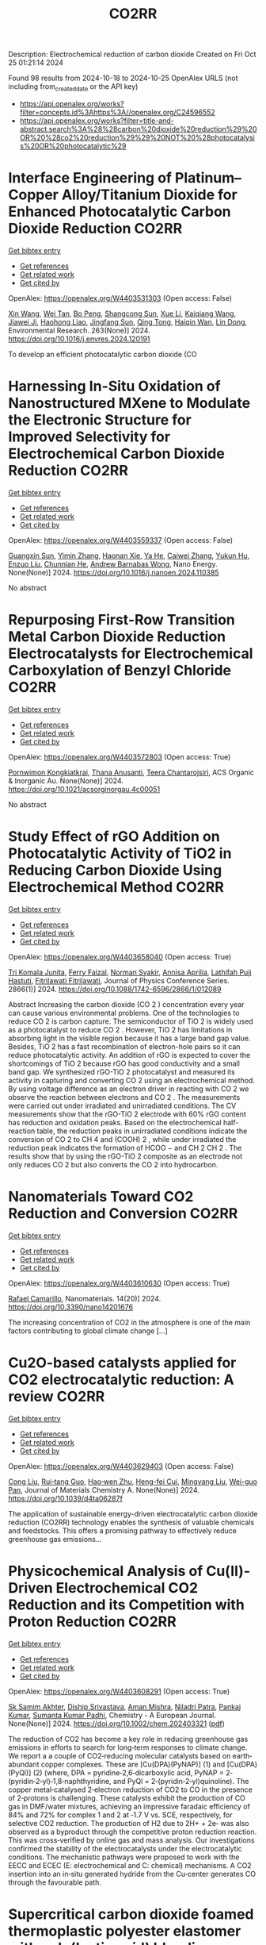 #+TITLE: CO2RR
Description: Electrochemical reduction of carbon dioxide
Created on Fri Oct 25 01:21:14 2024

Found 98 results from 2024-10-18 to 2024-10-25
OpenAlex URLS (not including from_created_date or the API key)
- [[https://api.openalex.org/works?filter=concepts.id%3Ahttps%3A//openalex.org/C24596552]]
- [[https://api.openalex.org/works?filter=title-and-abstract.search%3A%28%28carbon%20dioxide%20reduction%29%20OR%20%28co2%20reduction%29%29%20NOT%20%28photocatalysis%20OR%20photocatalytic%29]]

* Interface Engineering of Platinum–Copper Alloy/Titanium Dioxide for Enhanced Photocatalytic Carbon Dioxide Reduction  :CO2RR:
:PROPERTIES:
:UUID: https://openalex.org/W4403531303
:TOPICS: Photocatalytic Materials for Solar Energy Conversion, Catalytic Nanomaterials, Formation and Properties of Nanocrystals and Nanostructures
:PUBLICATION_DATE: 2024-10-18
:END:    
    
[[elisp:(doi-add-bibtex-entry "https://doi.org/10.1016/j.envres.2024.120191")][Get bibtex entry]] 

- [[elisp:(progn (xref--push-markers (current-buffer) (point)) (oa--referenced-works "https://openalex.org/W4403531303"))][Get references]]
- [[elisp:(progn (xref--push-markers (current-buffer) (point)) (oa--related-works "https://openalex.org/W4403531303"))][Get related work]]
- [[elisp:(progn (xref--push-markers (current-buffer) (point)) (oa--cited-by-works "https://openalex.org/W4403531303"))][Get cited by]]

OpenAlex: https://openalex.org/W4403531303 (Open access: False)
    
[[https://openalex.org/A5100328102][Xin Wang]], [[https://openalex.org/A5052189259][Wei Tan]], [[https://openalex.org/A5070734356][Bo Peng]], [[https://openalex.org/A5020215516][Shangcong Sun]], [[https://openalex.org/A5101956387][Xue Li]], [[https://openalex.org/A5101991334][Kaiqiang Wang]], [[https://openalex.org/A5082509409][Jiawei Ji]], [[https://openalex.org/A5102157593][Haohong Liao]], [[https://openalex.org/A5053484557][Jingfang Sun]], [[https://openalex.org/A5005240145][Qing Tong]], [[https://openalex.org/A5072461973][Haiqin Wan]], [[https://openalex.org/A5100748805][Lin Dong]], Environmental Research. 263(None)] 2024. https://doi.org/10.1016/j.envres.2024.120191 
     
To develop an efficient photocatalytic carbon dioxide (CO    

    

* Harnessing In-Situ Oxidation of Nanostructured MXene to Modulate the Electronic Structure for Improved Selectivity for Electrochemical Carbon Dioxide Reduction  :CO2RR:
:PROPERTIES:
:UUID: https://openalex.org/W4403559337
:TOPICS: Two-Dimensional Transition Metal Carbides and Nitrides (MXenes), Photocatalytic Materials for Solar Energy Conversion, Two-Dimensional Materials
:PUBLICATION_DATE: 2024-10-01
:END:    
    
[[elisp:(doi-add-bibtex-entry "https://doi.org/10.1016/j.nanoen.2024.110385")][Get bibtex entry]] 

- [[elisp:(progn (xref--push-markers (current-buffer) (point)) (oa--referenced-works "https://openalex.org/W4403559337"))][Get references]]
- [[elisp:(progn (xref--push-markers (current-buffer) (point)) (oa--related-works "https://openalex.org/W4403559337"))][Get related work]]
- [[elisp:(progn (xref--push-markers (current-buffer) (point)) (oa--cited-by-works "https://openalex.org/W4403559337"))][Get cited by]]

OpenAlex: https://openalex.org/W4403559337 (Open access: False)
    
[[https://openalex.org/A5101600096][Guangxin Sun]], [[https://openalex.org/A5100391598][Yimin Zhang]], [[https://openalex.org/A5103055033][Haonan Xie]], [[https://openalex.org/A5002226137][Ya He]], [[https://openalex.org/A5007103400][Caiwei Zhang]], [[https://openalex.org/A5086866094][Yukun Hu]], [[https://openalex.org/A5044321397][Enzuo Liu]], [[https://openalex.org/A5000026480][Chunnian He]], [[https://openalex.org/A5022787483][Andrew Barnabas Wong]], Nano Energy. None(None)] 2024. https://doi.org/10.1016/j.nanoen.2024.110385 
     
No abstract    

    

* Repurposing First-Row Transition Metal Carbon Dioxide Reduction Electrocatalysts for Electrochemical Carboxylation of Benzyl Chloride  :CO2RR:
:PROPERTIES:
:UUID: https://openalex.org/W4403572803
:TOPICS: Electrochemical Reduction of CO2 to Fuels, Carbon Dioxide Utilization for Chemical Synthesis, Applications of Ionic Liquids
:PUBLICATION_DATE: 2024-10-20
:END:    
    
[[elisp:(doi-add-bibtex-entry "https://doi.org/10.1021/acsorginorgau.4c00051")][Get bibtex entry]] 

- [[elisp:(progn (xref--push-markers (current-buffer) (point)) (oa--referenced-works "https://openalex.org/W4403572803"))][Get references]]
- [[elisp:(progn (xref--push-markers (current-buffer) (point)) (oa--related-works "https://openalex.org/W4403572803"))][Get related work]]
- [[elisp:(progn (xref--push-markers (current-buffer) (point)) (oa--cited-by-works "https://openalex.org/W4403572803"))][Get cited by]]

OpenAlex: https://openalex.org/W4403572803 (Open access: True)
    
[[https://openalex.org/A5029262466][Pornwimon Kongkiatkrai]], [[https://openalex.org/A5028397241][Thana Anusanti]], [[https://openalex.org/A5009653374][Teera Chantarojsiri]], ACS Organic & Inorganic Au. None(None)] 2024. https://doi.org/10.1021/acsorginorgau.4c00051 
     
No abstract    

    

* Study Effect of rGO Addition on Photocatalytic Activity of TiO2 in Reducing Carbon Dioxide Using Electrochemical Method  :CO2RR:
:PROPERTIES:
:UUID: https://openalex.org/W4403658040
:TOPICS: Photocatalytic Materials for Solar Energy Conversion, Gas Sensing Technology and Materials, Photocatalysis and Solar Energy Conversion
:PUBLICATION_DATE: 2024-10-01
:END:    
    
[[elisp:(doi-add-bibtex-entry "https://doi.org/10.1088/1742-6596/2866/1/012089")][Get bibtex entry]] 

- [[elisp:(progn (xref--push-markers (current-buffer) (point)) (oa--referenced-works "https://openalex.org/W4403658040"))][Get references]]
- [[elisp:(progn (xref--push-markers (current-buffer) (point)) (oa--related-works "https://openalex.org/W4403658040"))][Get related work]]
- [[elisp:(progn (xref--push-markers (current-buffer) (point)) (oa--cited-by-works "https://openalex.org/W4403658040"))][Get cited by]]

OpenAlex: https://openalex.org/W4403658040 (Open access: True)
    
[[https://openalex.org/A5095780568][Tri Komala Junita]], [[https://openalex.org/A5090433407][Ferry Faizal]], [[https://openalex.org/A5068669719][Norman Syakir]], [[https://openalex.org/A5037378467][Annisa Aprilia]], [[https://openalex.org/A5010660203][Lathifah Puji Hastuti]], [[https://openalex.org/A5003442521][Fitrilawati Fitrilawati]], Journal of Physics Conference Series. 2866(1)] 2024. https://doi.org/10.1088/1742-6596/2866/1/012089 
     
Abstract Increasing the carbon dioxide (CO 2 ) concentration every year can cause various environmental problems. One of the technologies to reduce CO 2 is carbon capture. The semiconductor of TiO 2 is widely used as a photocatalyst to reduce CO 2 . However, TiO 2 has limitations in absorbing light in the visible region because it has a large band gap value. Besides, TiO 2 has a fast recombination of electron-hole pairs so it can reduce photocatalytic activity. An addition of rGO is expected to cover the shortcomings of TiO 2 because rGO has good conductivity and a small band gap. We synthesized rGO-TiO 2 photocatalyst and measured its activity in capturing and converting CO 2 using an electrochemical method. By using voltage difference as an electron driver in reacting with CO 2 we observe the reaction between electrons and CO 2 . The measurements were carried out under irradiated and unirradiated conditions. The CV measurements show that the rGO-TiO 2 electrode with 60% rGO content has reduction and oxidation peaks. Based on the electrochemical half-reaction table, the reduction peaks in unirradiated conditions indicate the conversion of CO 2 to CH 4 and (COOH) 2 , while under irradiated the reduction peak indicates the formation of HCOO − and CH 2 CH 2 . The results show that by using the rGO-TiO 2 composite as an electrode not only reduces CO 2 but also converts the CO 2 into hydrocarbon.    

    

* Nanomaterials Toward CO2 Reduction and Conversion  :CO2RR:
:PROPERTIES:
:UUID: https://openalex.org/W4403610630
:TOPICS: Electrochemical Reduction of CO2 to Fuels, Catalytic Nanomaterials, Photocatalytic Materials for Solar Energy Conversion
:PUBLICATION_DATE: 2024-10-18
:END:    
    
[[elisp:(doi-add-bibtex-entry "https://doi.org/10.3390/nano14201676")][Get bibtex entry]] 

- [[elisp:(progn (xref--push-markers (current-buffer) (point)) (oa--referenced-works "https://openalex.org/W4403610630"))][Get references]]
- [[elisp:(progn (xref--push-markers (current-buffer) (point)) (oa--related-works "https://openalex.org/W4403610630"))][Get related work]]
- [[elisp:(progn (xref--push-markers (current-buffer) (point)) (oa--cited-by-works "https://openalex.org/W4403610630"))][Get cited by]]

OpenAlex: https://openalex.org/W4403610630 (Open access: True)
    
[[https://openalex.org/A5090266717][Rafael Camarillo]], Nanomaterials. 14(20)] 2024. https://doi.org/10.3390/nano14201676 
     
The increasing concentration of CO2 in the atmosphere is one of the main factors contributing to global climate change [...]    

    

* Cu2O-based catalysts applied for CO2 electrocatalytic reduction: A review  :CO2RR:
:PROPERTIES:
:UUID: https://openalex.org/W4403629403
:TOPICS: Electrochemical Reduction of CO2 to Fuels, Catalytic Nanomaterials, Catalytic Dehydrogenation of Light Alkanes
:PUBLICATION_DATE: 2024-01-01
:END:    
    
[[elisp:(doi-add-bibtex-entry "https://doi.org/10.1039/d4ta06287f")][Get bibtex entry]] 

- [[elisp:(progn (xref--push-markers (current-buffer) (point)) (oa--referenced-works "https://openalex.org/W4403629403"))][Get references]]
- [[elisp:(progn (xref--push-markers (current-buffer) (point)) (oa--related-works "https://openalex.org/W4403629403"))][Get related work]]
- [[elisp:(progn (xref--push-markers (current-buffer) (point)) (oa--cited-by-works "https://openalex.org/W4403629403"))][Get cited by]]

OpenAlex: https://openalex.org/W4403629403 (Open access: False)
    
[[https://openalex.org/A5049267050][Cong Liu]], [[https://openalex.org/A5021033619][Rui‐tang Guo]], [[https://openalex.org/A5111356419][Hao‐wen Zhu]], [[https://openalex.org/A5107138835][Heng-fei Cui]], [[https://openalex.org/A5100443419][Mingyang Liu]], [[https://openalex.org/A5003142976][Wei-guo Pan]], Journal of Materials Chemistry A. None(None)] 2024. https://doi.org/10.1039/d4ta06287f 
     
The application of sustainable energy-driven electrocatalytic carbon dioxide reduction (CO2RR) technology enables the synthesis of valuable chemicals and feedstocks. This offers a promising pathway to effectively reduce greenhouse gas emissions...    

    

* Physicochemical Analysis of Cu(II)‐Driven Electrochemical CO2 Reduction and its Competition with Proton Reduction  :CO2RR:
:PROPERTIES:
:UUID: https://openalex.org/W4403608291
:TOPICS: Electrochemical Reduction of CO2 to Fuels, Carbon Dioxide Utilization for Chemical Synthesis, Applications of Ionic Liquids
:PUBLICATION_DATE: 2024-10-21
:END:    
    
[[elisp:(doi-add-bibtex-entry "https://doi.org/10.1002/chem.202403321")][Get bibtex entry]] 

- [[elisp:(progn (xref--push-markers (current-buffer) (point)) (oa--referenced-works "https://openalex.org/W4403608291"))][Get references]]
- [[elisp:(progn (xref--push-markers (current-buffer) (point)) (oa--related-works "https://openalex.org/W4403608291"))][Get related work]]
- [[elisp:(progn (xref--push-markers (current-buffer) (point)) (oa--cited-by-works "https://openalex.org/W4403608291"))][Get cited by]]

OpenAlex: https://openalex.org/W4403608291 (Open access: True)
    
[[https://openalex.org/A5040033399][Sk Samim Akhter]], [[https://openalex.org/A5008710849][Diship Srivastava]], [[https://openalex.org/A5101560778][Aman Mishra]], [[https://openalex.org/A5084230820][Niladri Patra]], [[https://openalex.org/A5015593420][Pankaj Kumar]], [[https://openalex.org/A5064953945][Sumanta Kumar Padhi]], Chemistry - A European Journal. None(None)] 2024. https://doi.org/10.1002/chem.202403321  ([[https://onlinelibrary.wiley.com/doi/pdfdirect/10.1002/chem.202403321][pdf]])
     
The reduction of CO2 has become a key role in reducing greenhouse gas emissions in efforts to search for long‐term responses to climate change. We report a a couple of CO2‐reducing molecular catalysts based on earth‐abundant copper complexes. These are [Cu(DPA)(PyNAP)] (1) and [Cu(DPA)(PyQl)] (2) (where, DPA = pyridine‐2,6‐dicarboxylic acid, PyNAP = 2‐(pyridin‐2‐yl)‐1,8‐naphthyridine, and PyQl = 2‐(pyridin‐2‐yl)quinoline). The copper metal‐catalysed 2‐electron reduction of CO2 to CO in the presence of 2‐protons is challenging. These catalysts exhibit the production of CO gas in DMF/water mixtures, achieving an impressive faradaic efficiency of 84% and 72% for complex 1 and 2 at ‐1.7 V vs. SCE, respectively, for selective CO2 reduction. The production of H2 due to 2H+ + 2e‐ was also observed as a byproduct through the competitive proton reduction reaction. This was cross‐verified by online gas and mass analysis. Our investigations confirmed the stability of the electrocatalysts under the electrocatalytic conditions. The mechanistic pathways were proposed to work with the EECC and ECEC (E: electrochemical and C: chemical) mechanisms. A CO2 insertion into an in‐situ generated hydride from the Cu‐center generates CO through the favourable path.    

    

* Supercritical carbon dioxide foamed thermoplastic polyester elastomer with poly(lactic acid) blending: shrinkage reduction and expansion ratio improvement  :CO2RR:
:PROPERTIES:
:UUID: https://openalex.org/W4403515043
:TOPICS: Polymer Foaming with Supercritical Carbon Dioxide, Biodegradable Polymers as Biomaterials and Packaging, Carbon Dioxide Utilization for Chemical Synthesis
:PUBLICATION_DATE: 2024-10-18
:END:    
    
[[elisp:(doi-add-bibtex-entry "https://doi.org/10.1007/s00396-024-05329-9")][Get bibtex entry]] 

- [[elisp:(progn (xref--push-markers (current-buffer) (point)) (oa--referenced-works "https://openalex.org/W4403515043"))][Get references]]
- [[elisp:(progn (xref--push-markers (current-buffer) (point)) (oa--related-works "https://openalex.org/W4403515043"))][Get related work]]
- [[elisp:(progn (xref--push-markers (current-buffer) (point)) (oa--cited-by-works "https://openalex.org/W4403515043"))][Get cited by]]

OpenAlex: https://openalex.org/W4403515043 (Open access: False)
    
[[https://openalex.org/A5030512051][Zongquan Gu]], [[https://openalex.org/A5100767212][Bo Zhao]], [[https://openalex.org/A5100425739][Li Zhang]], [[https://openalex.org/A5051476201][Jin-Biao Bao]], Colloid & Polymer Science. None(None)] 2024. https://doi.org/10.1007/s00396-024-05329-9 
     
No abstract    

    

* Ethane-oxidising archaea couple CO2 generation to F420 reduction  :CO2RR:
:PROPERTIES:
:UUID: https://openalex.org/W4403612519
:TOPICS: Anaerobic Methane Oxidation and Gas Hydrates, Microbial Bioremediation of Organic Pollutants, Biological Methane Utilization and Metabolism
:PUBLICATION_DATE: 2024-10-21
:END:    
    
[[elisp:(doi-add-bibtex-entry "https://doi.org/10.1038/s41467-024-53338-7")][Get bibtex entry]] 

- [[elisp:(progn (xref--push-markers (current-buffer) (point)) (oa--referenced-works "https://openalex.org/W4403612519"))][Get references]]
- [[elisp:(progn (xref--push-markers (current-buffer) (point)) (oa--related-works "https://openalex.org/W4403612519"))][Get related work]]
- [[elisp:(progn (xref--push-markers (current-buffer) (point)) (oa--cited-by-works "https://openalex.org/W4403612519"))][Get cited by]]

OpenAlex: https://openalex.org/W4403612519 (Open access: True)
    
[[https://openalex.org/A5043757897][Olivier N. Lemaire]], [[https://openalex.org/A5022509839][Gunter Wegener]], [[https://openalex.org/A5065545180][Tristan Wagner]], Nature Communications. 15(1)] 2024. https://doi.org/10.1038/s41467-024-53338-7 
     
Abstract The anaerobic oxidation of alkanes is a microbial process that mitigates the flux of hydrocarbon seeps into the oceans. In marine archaea, the process depends on sulphate-reducing bacterial partners to exhaust electrons, and it is generally assumed that the archaeal CO 2 -forming enzymes (CO dehydrogenase and formylmethanofuran dehydrogenase) are coupled to ferredoxin reduction. Here, we study the molecular basis of the CO 2 -generating steps of anaerobic ethane oxidation by characterising native enzymes of the thermophile Candidatus Ethanoperedens thermophilum obtained from microbial enrichment. We perform biochemical assays and solve crystal structures of the CO dehydrogenase and formylmethanofuran dehydrogenase complexes, showing that both enzymes deliver electrons to the F 420 cofactor. Both multi-metalloenzyme harbour electronic bridges connecting CO and formylmethanofuran oxidation centres to a bound flavin-dependent F 420 reductase. Accordingly, both systems exhibit robust coupled F 420 -reductase activities, which are not detected in the cell extract of related methanogens and anaerobic methane oxidisers. Based on the crystal structures, enzymatic activities, and metagenome mining, we propose a model in which the catabolic oxidising steps would wire electron delivery to F 420 in this organism. Via this specific adaptation, the indirect electron transfer from reduced F 420 to the sulphate-reducing partner would fuel energy conservation and represent the driving force of ethanotrophy.    

    

* Electrocatalytic CO2 reduction to HCO2H by protic NHC-Ir complexes  :CO2RR:
:PROPERTIES:
:UUID: https://openalex.org/W4403566238
:TOPICS: Carbon Dioxide Utilization for Chemical Synthesis, Electrochemical Reduction of CO2 to Fuels, Ammonia Synthesis and Electrocatalysis
:PUBLICATION_DATE: 2024-10-01
:END:    
    
[[elisp:(doi-add-bibtex-entry "https://doi.org/10.1016/j.jorganchem.2024.123422")][Get bibtex entry]] 

- [[elisp:(progn (xref--push-markers (current-buffer) (point)) (oa--referenced-works "https://openalex.org/W4403566238"))][Get references]]
- [[elisp:(progn (xref--push-markers (current-buffer) (point)) (oa--related-works "https://openalex.org/W4403566238"))][Get related work]]
- [[elisp:(progn (xref--push-markers (current-buffer) (point)) (oa--cited-by-works "https://openalex.org/W4403566238"))][Get cited by]]

OpenAlex: https://openalex.org/W4403566238 (Open access: False)
    
[[https://openalex.org/A5057215490][Saswati Ray]], [[https://openalex.org/A5023698422][Sanajit Kumar Mandal]], [[https://openalex.org/A5042658817][Joyanta Choudhury]], Journal of Organometallic Chemistry. None(None)] 2024. https://doi.org/10.1016/j.jorganchem.2024.123422 
     
No abstract    

    

* Enhancing CO2 Reduction Efficiency through Electrolyte Immersion in Hierarchical Bismuth-Nickel Catalysts  :CO2RR:
:PROPERTIES:
:UUID: https://openalex.org/W4403657309
:TOPICS: Electrochemical Reduction of CO2 to Fuels, Catalytic Carbon Dioxide Hydrogenation, Catalytic Nanomaterials
:PUBLICATION_DATE: 2024-01-01
:END:    
    
[[elisp:(doi-add-bibtex-entry "https://doi.org/10.1039/d4dt02441a")][Get bibtex entry]] 

- [[elisp:(progn (xref--push-markers (current-buffer) (point)) (oa--referenced-works "https://openalex.org/W4403657309"))][Get references]]
- [[elisp:(progn (xref--push-markers (current-buffer) (point)) (oa--related-works "https://openalex.org/W4403657309"))][Get related work]]
- [[elisp:(progn (xref--push-markers (current-buffer) (point)) (oa--cited-by-works "https://openalex.org/W4403657309"))][Get cited by]]

OpenAlex: https://openalex.org/W4403657309 (Open access: False)
    
[[https://openalex.org/A5108794430][Y AN]], [[https://openalex.org/A5001010526][Yong‐Ju Lee]], [[https://openalex.org/A5113931549][Yujing Ji]], [[https://openalex.org/A5108077228][Young Dok Kim]], [[https://openalex.org/A5101470364][Hyun Ook Seo]], [[https://openalex.org/A5009423567][Duk−Young Jung]], Dalton Transactions. None(None)] 2024. https://doi.org/10.1039/d4dt02441a 
     
Nanostructures are critical to improve contact area with an electrolyte and catalytic efficiency for the CO2 reduction reaction (CO2RR). However, their hydrophobicity conflicts with the intended increase in contact area...    

    

* Graphene-Based Single-Atom Catalysts for Electrochemical CO2 Reduction: Unraveling the Roles of Metals and Dopants in Tuning Activity  :CO2RR:
:PROPERTIES:
:UUID: https://openalex.org/W4403649311
:TOPICS: Electrochemical Reduction of CO2 to Fuels, Electrocatalysis for Energy Conversion, Molecular Electronic Devices and Systems
:PUBLICATION_DATE: 2024-10-22
:END:    
    
[[elisp:(doi-add-bibtex-entry "https://doi.org/10.26434/chemrxiv-2024-gm3h4")][Get bibtex entry]] 

- [[elisp:(progn (xref--push-markers (current-buffer) (point)) (oa--referenced-works "https://openalex.org/W4403649311"))][Get references]]
- [[elisp:(progn (xref--push-markers (current-buffer) (point)) (oa--related-works "https://openalex.org/W4403649311"))][Get related work]]
- [[elisp:(progn (xref--push-markers (current-buffer) (point)) (oa--cited-by-works "https://openalex.org/W4403649311"))][Get cited by]]

OpenAlex: https://openalex.org/W4403649311 (Open access: True)
    
[[https://openalex.org/A5099985653][Colin Gallagher]], [[https://openalex.org/A5064023940][Manish Kothakonda]], [[https://openalex.org/A5102705262][Qing Zhao]], No host. None(None)] 2024. https://doi.org/10.26434/chemrxiv-2024-gm3h4  ([[https://chemrxiv.org/engage/api-gateway/chemrxiv/assets/orp/resource/item/67157049b91c6e99719d084a/original/graphene-based-single-atom-catalysts-for-electrochemical-co2-reduction-unraveling-the-roles-of-metals-and-dopants-in-tuning-activity.pdf][pdf]])
     
Discovering electrocatalysts that can efficiently convert carbon dioxide (CO2) to valuable fuels and feedstocks using excess renewable electricity is an emergent carbon-neutral technology. A single metal atom embedded in doped graphene, i.e., single-atom catalyst (SAC), possesses high activity and selectivity for electrochemical CO2 reduction (CO2R) to CO, yet further reduction to hydrocarbons is challenging. Here, using density functional theory calculations, we investigate stability and reactivity of a broad SAC chemical space with various metal centers (3d transition metals) and dopants (2p dopants of B, N, O; 3p dopants of P, S) as electrocatalysts for CO2R to methane and methanol. We observe that the rigidities of these SACs depend on the type of dopants, with 3p-coordinating SACs exhibiting more severe out-of-plane distortion than 2p-coordinating SACs. Using CO adsorption energy as a descriptor for CO2R reactivity, we narrow down the candidates and identify seven SACs with near-optimal CO binding strength. We then elucidate full reaction mechanisms towards methane and methanol generation on these identified candidates and observe highly dopant-dependent activity and rate-limiting steps, divergent from conventional mechanistic understanding on metallic surfaces, calling into question whether previous design principles established on metals are directly transferrable to SACs. Consequently, we find that zinc embedded in boron-doped graphene (Zn-B-C) is a highly active catalyst for electrochemical CO2R to C1 hydrocarbons. Our work reveals the opportunities of tuning SAC reactivity via engineering dopants and metals and highlights the importance of re-elucidating CO2R reaction mechanisms on SACs towards unearthing new design principles for SAC chemistry.    

    

* Ab initio calculations of high-entropy clusters for oxygen reduction and evolution as well as CO2 reduction reactions  :CO2RR:
:PROPERTIES:
:UUID: https://openalex.org/W4403561270
:TOPICS: Catalytic Nanomaterials, Electrocatalysis for Energy Conversion, High-Entropy Alloys: Novel Designs and Properties
:PUBLICATION_DATE: 2024-10-01
:END:    
    
[[elisp:(doi-add-bibtex-entry "https://doi.org/10.1016/j.apsusc.2024.161555")][Get bibtex entry]] 

- [[elisp:(progn (xref--push-markers (current-buffer) (point)) (oa--referenced-works "https://openalex.org/W4403561270"))][Get references]]
- [[elisp:(progn (xref--push-markers (current-buffer) (point)) (oa--related-works "https://openalex.org/W4403561270"))][Get related work]]
- [[elisp:(progn (xref--push-markers (current-buffer) (point)) (oa--cited-by-works "https://openalex.org/W4403561270"))][Get cited by]]

OpenAlex: https://openalex.org/W4403561270 (Open access: False)
    
[[https://openalex.org/A5028218777][Mohsen Tamtaji]], [[https://openalex.org/A5056911582][Mohammad Kazemeini]], [[https://openalex.org/A5063840052][Jafar Abdi]], Applied Surface Science. None(None)] 2024. https://doi.org/10.1016/j.apsusc.2024.161555 
     
No abstract    

    

* CO2 Reduction by Transition‐Metal Complex Systems: Effect of Hydrogen Bonding on the Second Coordination Sphere  :CO2RR:
:PROPERTIES:
:UUID: https://openalex.org/W4403612058
:TOPICS: Carbon Dioxide Utilization for Chemical Synthesis, Chemistry and Applications of Metal-Organic Frameworks, Electrochemical Reduction of CO2 to Fuels
:PUBLICATION_DATE: 2024-10-21
:END:    
    
[[elisp:(doi-add-bibtex-entry "https://doi.org/10.1002/cctc.202401394")][Get bibtex entry]] 

- [[elisp:(progn (xref--push-markers (current-buffer) (point)) (oa--referenced-works "https://openalex.org/W4403612058"))][Get references]]
- [[elisp:(progn (xref--push-markers (current-buffer) (point)) (oa--related-works "https://openalex.org/W4403612058"))][Get related work]]
- [[elisp:(progn (xref--push-markers (current-buffer) (point)) (oa--cited-by-works "https://openalex.org/W4403612058"))][Get cited by]]

OpenAlex: https://openalex.org/W4403612058 (Open access: True)
    
[[https://openalex.org/A5065115750][Xiangming Liang]], [[https://openalex.org/A5089097098][Zhijun Ruan]], [[https://openalex.org/A5026033965][Guiquan Guo]], [[https://openalex.org/A5054534664][Junqi Lin]], [[https://openalex.org/A5003661679][Di‐Chang Zhong]], ChemCatChem. None(None)] 2024. https://doi.org/10.1002/cctc.202401394  ([[https://onlinelibrary.wiley.com/doi/pdfdirect/10.1002/cctc.202401394][pdf]])
     
Homogeneous electrocatalysts typified by transition‐metal complex show transcendent potency in efficient energy catalysis through molecular design. For example, metal complexes with elaborate design performed wonderful activity and selectivity for electrocatalytic CO2 reduction. Primary coordination sphere of metal complexes plays a key role in regulating its intrinsic redox properties and catalytic activity. However, the overall reduction efficiency of CO2 is also bound up with the substrate activation process. Transition‐metal complexes are hoped to exhibit reasonable redox potential, reactive activity, and stability, while binding and activating CO2 molecules to achieve efficient CO2 reduction. Construction of second coordination sphere, especially hydrogen‐bonding network of transition metal complexes, is reported to be the “kill two birds with one stone” strategy to realize efficient CO2 reduction catalysis via systematic catalyst properties modulation and substrate activation. Herein, we present recent progress on the construction of hydrogen‐bonding network in the second coordination sphere of metal complexes by ligand modification or the introduction of exogenous organic ligand, and the resulted productive enhancement of the catalytic performance of metal complexes by the improvement of adsorption capacity and activation of CO2, proton transfer rate, and stability of reaction intermediates, etc.    

    

* Exploring the Impact of Water Content in Solvent Systems on Photochemical CO2 Reduction Catalyzed by Ruthenium Complexes  :CO2RR:
:PROPERTIES:
:UUID: https://openalex.org/W4403603221
:TOPICS: Electrochemical Reduction of CO2 to Fuels, Carbon Dioxide Utilization for Chemical Synthesis, Catalytic Nanomaterials
:PUBLICATION_DATE: 2024-10-20
:END:    
    
[[elisp:(doi-add-bibtex-entry "https://doi.org/10.3390/molecules29204960")][Get bibtex entry]] 

- [[elisp:(progn (xref--push-markers (current-buffer) (point)) (oa--referenced-works "https://openalex.org/W4403603221"))][Get references]]
- [[elisp:(progn (xref--push-markers (current-buffer) (point)) (oa--related-works "https://openalex.org/W4403603221"))][Get related work]]
- [[elisp:(progn (xref--push-markers (current-buffer) (point)) (oa--cited-by-works "https://openalex.org/W4403603221"))][Get cited by]]

OpenAlex: https://openalex.org/W4403603221 (Open access: True)
    
[[https://openalex.org/A5084182131][Yusuke Kuramochi]], [[https://openalex.org/A5002922223][Masaya Kamiya]], [[https://openalex.org/A5100781227][Hitoshi Ishida]], Molecules. 29(20)] 2024. https://doi.org/10.3390/molecules29204960 
     
To achieve artificial photosynthesis, it is crucial to develop a catalytic system for CO2 reduction using water as the electron source. However, photochemical CO2 reduction by homogeneous molecular catalysts has predominantly been conducted in organic solvents. This study investigates the impact of water content on catalytic activity in photochemical CO2 reduction in N,N-dimethylacetamide (DMA), using [Ru(bpy)3]2+ (bpy: 2,2′-bipyridine) as a photosensitizer, 1-benzyl-1,4-dihydronicotinamide (BNAH) as an electron donor, and two ruthenium diimine carbonyl complexes, [Ru(bpy)2(CO)2]2+ and trans(Cl)-[Ru(Ac-5Bpy-NHMe)(CO)2Cl2] (5Bpy: 5′-amino-2,2′-bipyridine-5-carboxylic acid), as catalysts. Increasing water content significantly decreased CO and formic acid production. The similar rates of decrease for both catalysts suggest that water primarily affects the formation efficiency of free one-electron-reduced [Ru(bpy)3]2+, rather than the intrinsic catalytic activity. The reduction in cage-escape efficiency with higher water content underscores the challenges in replacing organic solvents with water in photochemical CO2 reduction.    

    

* P-tuned FeN2 binuclear sites for boosted CO2 electro-reduction  :CO2RR:
:PROPERTIES:
:UUID: https://openalex.org/W4403628965
:TOPICS: Electrochemical Reduction of CO2 to Fuels, Electrocatalysis for Energy Conversion, Ammonia Synthesis and Electrocatalysis
:PUBLICATION_DATE: 2024-10-01
:END:    
    
[[elisp:(doi-add-bibtex-entry "https://doi.org/10.1016/j.jechem.2024.10.011")][Get bibtex entry]] 

- [[elisp:(progn (xref--push-markers (current-buffer) (point)) (oa--referenced-works "https://openalex.org/W4403628965"))][Get references]]
- [[elisp:(progn (xref--push-markers (current-buffer) (point)) (oa--related-works "https://openalex.org/W4403628965"))][Get related work]]
- [[elisp:(progn (xref--push-markers (current-buffer) (point)) (oa--cited-by-works "https://openalex.org/W4403628965"))][Get cited by]]

OpenAlex: https://openalex.org/W4403628965 (Open access: False)
    
[[https://openalex.org/A5100964339][Cao Guo]], [[https://openalex.org/A5037393188][Sanshuang Gao]], [[https://openalex.org/A5100378741][Jing Wang]], [[https://openalex.org/A5033859498][Menglin Zhou]], [[https://openalex.org/A5068816309][Abdukader Abdukayum]], [[https://openalex.org/A5021045081][Qingquan Kong]], [[https://openalex.org/A5043063276][Yingtang Zhou]], [[https://openalex.org/A5053355651][Guangzhi Hu]], Journal of Energy Chemistry. None(None)] 2024. https://doi.org/10.1016/j.jechem.2024.10.011 
     
No abstract    

    

* H2/CO2 metabolism in the human gut : In vitro study of the relationships between methanogens ans reductive acetogens  :CO2RR:
:PROPERTIES:
:UUID: https://openalex.org/W4403617096
:TOPICS: Impact of Fructose on Metabolic Health, Effects of Ketogenic Diet on Health
:PUBLICATION_DATE: 2004-01-01
:END:    
    
[[elisp:(doi-add-bibtex-entry "None")][Get bibtex entry]] 

- [[elisp:(progn (xref--push-markers (current-buffer) (point)) (oa--referenced-works "https://openalex.org/W4403617096"))][Get references]]
- [[elisp:(progn (xref--push-markers (current-buffer) (point)) (oa--related-works "https://openalex.org/W4403617096"))][Get related work]]
- [[elisp:(progn (xref--push-markers (current-buffer) (point)) (oa--cited-by-works "https://openalex.org/W4403617096"))][Get cited by]]

OpenAlex: https://openalex.org/W4403617096 (Open access: False)
    
[[https://openalex.org/A5008736226][C Del’homme]], [[https://openalex.org/A5060695203][Christophe Chassard]], [[https://openalex.org/A5114352349][A Bernaliert-Donadille]], HAL (Le Centre pour la Communication Scientifique Directe). None(None)] 2004. None 
     
No abstract    

    

* In-situ Imaging and Time-resolved Investigation of Local pH in Electrocatalytic CO2 Reduction  :CO2RR:
:PROPERTIES:
:UUID: https://openalex.org/W4403533024
:TOPICS: Electrochemical Reduction of CO2 to Fuels, Electrochemical Detection of Heavy Metal Ions, Applications of Ionic Liquids
:PUBLICATION_DATE: 2024-10-01
:END:    
    
[[elisp:(doi-add-bibtex-entry "https://doi.org/10.1016/j.apcatb.2024.124727")][Get bibtex entry]] 

- [[elisp:(progn (xref--push-markers (current-buffer) (point)) (oa--referenced-works "https://openalex.org/W4403533024"))][Get references]]
- [[elisp:(progn (xref--push-markers (current-buffer) (point)) (oa--related-works "https://openalex.org/W4403533024"))][Get related work]]
- [[elisp:(progn (xref--push-markers (current-buffer) (point)) (oa--cited-by-works "https://openalex.org/W4403533024"))][Get cited by]]

OpenAlex: https://openalex.org/W4403533024 (Open access: False)
    
[[https://openalex.org/A5033312845][Zezhong Xie]], [[https://openalex.org/A5100411690][Qiushi Wang]], [[https://openalex.org/A5014863278][Rongge Yang]], [[https://openalex.org/A5101916331][Jingnan Zhang]], [[https://openalex.org/A5112135862][S P Ou]], [[https://openalex.org/A5063486606][Gangfeng Ouyang]], [[https://openalex.org/A5007352914][Mingyang Li]], [[https://openalex.org/A5074344625][Jianxin Shi]], [[https://openalex.org/A5078719120][Yexiang Tong]], Applied Catalysis B Environment and Energy. None(None)] 2024. https://doi.org/10.1016/j.apcatb.2024.124727 
     
No abstract    

    

* Catalytic reduction of imines with silylformates: Formation of silyl carbamates through CO2 insertion  :CO2RR:
:PROPERTIES:
:UUID: https://openalex.org/W4403541356
:TOPICS: Carbon Dioxide Utilization for Chemical Synthesis, Homogeneous Catalysis with Transition Metals, Catalytic Carbon Dioxide Hydrogenation
:PUBLICATION_DATE: 2024-10-18
:END:    
    
[[elisp:(doi-add-bibtex-entry "https://doi.org/10.26434/chemrxiv-2024-hfwdz")][Get bibtex entry]] 

- [[elisp:(progn (xref--push-markers (current-buffer) (point)) (oa--referenced-works "https://openalex.org/W4403541356"))][Get references]]
- [[elisp:(progn (xref--push-markers (current-buffer) (point)) (oa--related-works "https://openalex.org/W4403541356"))][Get related work]]
- [[elisp:(progn (xref--push-markers (current-buffer) (point)) (oa--cited-by-works "https://openalex.org/W4403541356"))][Get cited by]]

OpenAlex: https://openalex.org/W4403541356 (Open access: True)
    
[[https://openalex.org/A5052984240][Neethu Thyagarajan]], [[https://openalex.org/A5066795792][Ruqaya Buhaibeh]], [[https://openalex.org/A5074198285][Emmanuel Nicolas]], [[https://openalex.org/A5105981674][Thibault Cantat]], No host. None(None)] 2024. https://doi.org/10.26434/chemrxiv-2024-hfwdz  ([[https://chemrxiv.org/engage/api-gateway/chemrxiv/assets/orp/resource/item/6710c42651558a15ef52bac0/original/catalytic-reduction-of-imines-with-silylformates-formation-of-silyl-carbamates-through-co2-insertion.pdf][pdf]])
     
Silylformates are emerging surrogates of hydrosilanes, able to reduce carbonyl groups in transfer hydrosilylation reactions, with the concomitant release of CO2. In this work, a new reactivity is revealed for silylformates, in the presence of imines. Using ruthenium catalysts, and lithium iodide as a co-catalyst, imines are shown to undergo hydrocarboxysilylation by formal insertion of CO2 to the N-Si bond of silyl amine to yield silyl carbamates in excellent yields.    

    

* Characterizing the Stability of Ultra-Thin Metal Oxide Catalyst Films in Non-thermal Plasma CO2 Reduction Reactions  :CO2RR:
:PROPERTIES:
:UUID: https://openalex.org/W4403540654
:TOPICS: Catalytic Nanomaterials, Catalytic Dehydrogenation of Light Alkanes, Solid Oxide Fuel Cells
:PUBLICATION_DATE: 2024-10-18
:END:    
    
[[elisp:(doi-add-bibtex-entry "https://doi.org/10.26434/chemrxiv-2024-k0svz")][Get bibtex entry]] 

- [[elisp:(progn (xref--push-markers (current-buffer) (point)) (oa--referenced-works "https://openalex.org/W4403540654"))][Get references]]
- [[elisp:(progn (xref--push-markers (current-buffer) (point)) (oa--related-works "https://openalex.org/W4403540654"))][Get related work]]
- [[elisp:(progn (xref--push-markers (current-buffer) (point)) (oa--cited-by-works "https://openalex.org/W4403540654"))][Get cited by]]

OpenAlex: https://openalex.org/W4403540654 (Open access: True)
    
[[https://openalex.org/A5040058475][Samuel K. Conlin]], [[https://openalex.org/A5022548203][Joseph Joel Muhanga]], [[https://openalex.org/A5023601145][David N. Parette]], [[https://openalex.org/A5049904697][Robert H. Coridan]], No host. None(None)] 2024. https://doi.org/10.26434/chemrxiv-2024-k0svz  ([[https://chemrxiv.org/engage/api-gateway/chemrxiv/assets/orp/resource/item/67115cdd51558a15ef5e8319/original/characterizing-the-stability-of-ultra-thin-metal-oxide-catalyst-films-in-non-thermal-plasma-co2-reduction-reactions.pdf][pdf]])
     
The use of metal oxide catalysts to enhance plasma CO2 reduction has seen significant recent development towards processes to reduce greenhouse gas emissions and produce renewable chemical feedstocks. While plasma reactors are effective at producing the intended chemical transformations, the conditions can result in catalyst degradation. Atomic layer deposition (ALD) can be used to synthesize complex, hierarchically structured metal oxide plasma catalysts that, while active for plasma CO2 reduction, are particularly vulnerable to degradation due to their high surface area and nanoscopic thickness. In this work, we characterized the effects of extended non-thermal, glow-discharge plasma exposure on ALD synthesized, ultra-thin film (< 30 nm) TiO2 and ZnO catalysts. We used x-ray diffraction, reflectivity, and spectroscopy to compare films exposed to a CO2 plasma to ones exposed to an Ar plasma and to ones annealed in air. We found that the CO2 plasma exposure generated some surface reduction in TiO2 and increased surface roughening by a small amount, but did not initiate any phase changes or crystallite growth. The results suggest that ALD-deposited metal oxide films are robust to low pressure CO2 plasma exposure and are suitable as catalysts or catalyst supports in extended reactions.    

    

* Universal synthesis of pure-phase IB-group Sn-based alloys with modulable electrocatalytic CO2 reduction products  :CO2RR:
:PROPERTIES:
:UUID: https://openalex.org/W4403652785
:TOPICS: Catalytic Nanomaterials, Physics and Chemistry of Schottky Barrier Height, Advances in Lead-free Soldering for Microelectronics
:PUBLICATION_DATE: 2024-01-01
:END:    
    
[[elisp:(doi-add-bibtex-entry "https://doi.org/10.1039/d4cc05317f")][Get bibtex entry]] 

- [[elisp:(progn (xref--push-markers (current-buffer) (point)) (oa--referenced-works "https://openalex.org/W4403652785"))][Get references]]
- [[elisp:(progn (xref--push-markers (current-buffer) (point)) (oa--related-works "https://openalex.org/W4403652785"))][Get related work]]
- [[elisp:(progn (xref--push-markers (current-buffer) (point)) (oa--cited-by-works "https://openalex.org/W4403652785"))][Get cited by]]

OpenAlex: https://openalex.org/W4403652785 (Open access: False)
    
[[https://openalex.org/A5101494678][Luyao Yang]], [[https://openalex.org/A5100340230][Wenqing Zhang]], [[https://openalex.org/A5059436752][Xianshun Lv]], [[https://openalex.org/A5019645685][Qianqian Zhao]], [[https://openalex.org/A5100358218][Xiaojing Liu]], [[https://openalex.org/A5101457930][Shulin Zhao]], [[https://openalex.org/A5063337505][Yuhui Chen]], Chemical Communications. None(None)] 2024. https://doi.org/10.1039/d4cc05317f 
     
We present a universal method for synthesizing a range of pure-phase IB-group Sn-based alloy catalysts (Cu3Sn, Ag4Sn, and AuSn) for electrochemical reduction of CO2 to C1 product. The selectivity can...    

    

* Insights into the Structural Dynamics of Cu@Ag Core-Shell Nanoparticles during CO2 Reduction  :CO2RR:
:PROPERTIES:
:UUID: https://openalex.org/W4403496461
:TOPICS: Electrochemical Reduction of CO2 to Fuels, Catalytic Nanomaterials, Thermoelectric Materials
:PUBLICATION_DATE: 2024-01-01
:END:    
    
[[elisp:(doi-add-bibtex-entry "https://doi.org/10.1051/bioconf/202412926022")][Get bibtex entry]] 

- [[elisp:(progn (xref--push-markers (current-buffer) (point)) (oa--referenced-works "https://openalex.org/W4403496461"))][Get references]]
- [[elisp:(progn (xref--push-markers (current-buffer) (point)) (oa--related-works "https://openalex.org/W4403496461"))][Get related work]]
- [[elisp:(progn (xref--push-markers (current-buffer) (point)) (oa--cited-by-works "https://openalex.org/W4403496461"))][Get cited by]]

OpenAlex: https://openalex.org/W4403496461 (Open access: True)
    
[[https://openalex.org/A5081113838][Daniel Arenas Esteban]], [[https://openalex.org/A5037126439][Lien Pacquets]], [[https://openalex.org/A5057673021][Daniel Choukroun]], [[https://openalex.org/A5073031563][Saskia Hoekx]], [[https://openalex.org/A5033761351][Ajinkya Kadu]], [[https://openalex.org/A5043720890][Jonathan Schalck]], [[https://openalex.org/A5068168033][Nick Daems]], [[https://openalex.org/A5060948708][Tom Breugelmans]], [[https://openalex.org/A5013888065][Sara Bals]], BIO Web of Conferences. 129(None)] 2024. https://doi.org/10.1051/bioconf/202412926022 
     
No abstract    

    

* Facile Synthesis of WCu-C/N for Effective Catalyst toward Electrochemical Reduction of CO2 to CO  :CO2RR:
:PROPERTIES:
:UUID: https://openalex.org/W4403581781
:TOPICS: Electrochemical Reduction of CO2 to Fuels, Carbon Dioxide Utilization for Chemical Synthesis, Applications of Ionic Liquids
:PUBLICATION_DATE: 2024-09-27
:END:    
    
[[elisp:(doi-add-bibtex-entry "https://doi.org/10.3740/mrsk.2024.34.9.409")][Get bibtex entry]] 

- [[elisp:(progn (xref--push-markers (current-buffer) (point)) (oa--referenced-works "https://openalex.org/W4403581781"))][Get references]]
- [[elisp:(progn (xref--push-markers (current-buffer) (point)) (oa--related-works "https://openalex.org/W4403581781"))][Get related work]]
- [[elisp:(progn (xref--push-markers (current-buffer) (point)) (oa--cited-by-works "https://openalex.org/W4403581781"))][Get cited by]]

OpenAlex: https://openalex.org/W4403581781 (Open access: False)
    
[[https://openalex.org/A5048500768][Chaoyu Chen]], [[https://openalex.org/A5101099155][Ze-Da Meng]], [[https://openalex.org/A5100394072][Бо Лю]], [[https://openalex.org/A5053076029][Yilei Sun]], [[https://openalex.org/A5100390896][Liang Yuan]], [[https://openalex.org/A5028617030][Won‐Chun Oh]], Korean Journal of Materials Research. 34(9)] 2024. https://doi.org/10.3740/mrsk.2024.34.9.409 
     
No abstract    

    

* Phase-controlled formation of NixPy catalyst using environmental TEM for potential application in CO2 reduction  :CO2RR:
:PROPERTIES:
:UUID: https://openalex.org/W4403496672
:TOPICS: Catalytic Nanomaterials, Electrochemical Reduction of CO2 to Fuels, Electrocatalysis for Energy Conversion
:PUBLICATION_DATE: 2024-01-01
:END:    
    
[[elisp:(doi-add-bibtex-entry "https://doi.org/10.1051/bioconf/202412926038")][Get bibtex entry]] 

- [[elisp:(progn (xref--push-markers (current-buffer) (point)) (oa--referenced-works "https://openalex.org/W4403496672"))][Get references]]
- [[elisp:(progn (xref--push-markers (current-buffer) (point)) (oa--related-works "https://openalex.org/W4403496672"))][Get related work]]
- [[elisp:(progn (xref--push-markers (current-buffer) (point)) (oa--cited-by-works "https://openalex.org/W4403496672"))][Get cited by]]

OpenAlex: https://openalex.org/W4403496672 (Open access: True)
    
[[https://openalex.org/A5103825522][Kshipra Sharma]], [[https://openalex.org/A5071181056][Tianyi Hu]], [[https://openalex.org/A5033309516][Kimberly A. Dick]], BIO Web of Conferences. 129(None)] 2024. https://doi.org/10.1051/bioconf/202412926038 
     
No abstract    

    

* In situ TEM/EELS and spatially resolved XAS/XRF analysis of CuO electrocatalyst for CO2 reduction  :CO2RR:
:PROPERTIES:
:UUID: https://openalex.org/W4403496016
:TOPICS: Electrochemical Reduction of CO2 to Fuels, Thermoelectric Materials, Accelerating Materials Innovation through Informatics
:PUBLICATION_DATE: 2024-01-01
:END:    
    
[[elisp:(doi-add-bibtex-entry "https://doi.org/10.1051/bioconf/202412925028")][Get bibtex entry]] 

- [[elisp:(progn (xref--push-markers (current-buffer) (point)) (oa--referenced-works "https://openalex.org/W4403496016"))][Get references]]
- [[elisp:(progn (xref--push-markers (current-buffer) (point)) (oa--related-works "https://openalex.org/W4403496016"))][Get related work]]
- [[elisp:(progn (xref--push-markers (current-buffer) (point)) (oa--cited-by-works "https://openalex.org/W4403496016"))][Get cited by]]

OpenAlex: https://openalex.org/W4403496016 (Open access: True)
    
[[https://openalex.org/A5101996017][M. Schuster]], [[https://openalex.org/A5051698178][Gea T. van de Kerkhof]], [[https://openalex.org/A5080679868][Angela E. Goode]], [[https://openalex.org/A5075779758][Urša Podbevšek]], BIO Web of Conferences. 129(None)] 2024. https://doi.org/10.1051/bioconf/202412925028 
     
No abstract    

    

* A cluster-nanozyme-coenzyme system mimicking natural photosynthesis for CO2 reduction under intermittent light irradiation  :CO2RR:
:PROPERTIES:
:UUID: https://openalex.org/W4403560302
:TOPICS: Structural and Functional Study of Noble Metal Nanoclusters, Nanomaterials with Enzyme-Like Characteristics, Photocatalytic Materials for Solar Energy Conversion
:PUBLICATION_DATE: 2024-10-19
:END:    
    
[[elisp:(doi-add-bibtex-entry "https://doi.org/10.1038/s41467-024-53377-0")][Get bibtex entry]] 

- [[elisp:(progn (xref--push-markers (current-buffer) (point)) (oa--referenced-works "https://openalex.org/W4403560302"))][Get references]]
- [[elisp:(progn (xref--push-markers (current-buffer) (point)) (oa--related-works "https://openalex.org/W4403560302"))][Get related work]]
- [[elisp:(progn (xref--push-markers (current-buffer) (point)) (oa--cited-by-works "https://openalex.org/W4403560302"))][Get cited by]]

OpenAlex: https://openalex.org/W4403560302 (Open access: True)
    
[[https://openalex.org/A5016309890][Xiaofeng Cui]], [[https://openalex.org/A5048822014][Hui Bai]], [[https://openalex.org/A5100433085][Jun Zhang]], [[https://openalex.org/A5100394072][Бо Лю]], [[https://openalex.org/A5112496665][Haiyan Yu]], [[https://openalex.org/A5024514141][Y.Q. Wang]], [[https://openalex.org/A5082900596][Tingting Kong]], [[https://openalex.org/A5008719814][Mei‐Yan Gao]], [[https://openalex.org/A5075638511][Zhou Lu]], [[https://openalex.org/A5087717847][Yujie Xiong]], Nature Communications. 15(1)] 2024. https://doi.org/10.1038/s41467-024-53377-0 
     
Natural photosynthesis utilizes solar energy to convert water and atmospheric CO2 into carbohydrates through all-weather light/dark reactions based on molecule-based enzymes and coenzymes, inspiring extensive development of artificial photosynthesis. However, development of efficient artificial photosynthetic systems free of noble metals, as well as rational integration of functional units into a single system at the molecular level, remain challenging. Here we report an artificial system, the assembly system of Cu6 cluster and cobalt terpyridine complex, that mimics natural photosynthesis through precise integration of nanozyme complexes and ubiquinone (coenzyme Q) on Cu6 clusters. This biomimetic system efficiently reduces CO2 to CO in light reaction, achieving a production rate of 740.7 μmol·g−1·h−1 with high durability for at least 188 hours. Notably, our system realizes the decoupling of light and dark reactions, utilizing the phenol-evolutive coenzyme Q acting as an electron reservoir. By regulating the stabilizer of coenzyme Q, the dark reaction time can be extended up to 8.5 hours, which fully meets the natural day/night cycle requirements. Our findings advance the molecular design of artificial systems that replicate the comprehensive functions of natural photosynthesis. Natural photosynthesis converts H2O and CO2 into carbohydrates through all-weather reactions based on enzymes and coenzymes. Here, the authors report an artificial photosynthesis system under intermittent light irradiation by integrating nanozyme complexes and ubiquinone on a copper nanocluster.    

    

* The Role of Low-Carbon Fuels and Carbon Capture in Decarbonizing the U.S. Clinker Manufacturing for Cement Production: CO2 Emissions Reduction Potentials  :CO2RR:
:PROPERTIES:
:UUID: https://openalex.org/W4403602833
:TOPICS: Reduction Kinetics in Ironmaking Processes, Carbon Dioxide Sequestration in Geological Formations, Zeolite Chemistry and Catalysis
:PUBLICATION_DATE: 2024-10-21
:END:    
    
[[elisp:(doi-add-bibtex-entry "https://doi.org/10.3390/en17205233")][Get bibtex entry]] 

- [[elisp:(progn (xref--push-markers (current-buffer) (point)) (oa--referenced-works "https://openalex.org/W4403602833"))][Get references]]
- [[elisp:(progn (xref--push-markers (current-buffer) (point)) (oa--related-works "https://openalex.org/W4403602833"))][Get related work]]
- [[elisp:(progn (xref--push-markers (current-buffer) (point)) (oa--cited-by-works "https://openalex.org/W4403602833"))][Get cited by]]

OpenAlex: https://openalex.org/W4403602833 (Open access: True)
    
[[https://openalex.org/A5060528359][Ikenna J. Okeke]], [[https://openalex.org/A5090145458][Dipti Kamath]], [[https://openalex.org/A5057395836][Sachin Nimbalkar]], [[https://openalex.org/A5070549571][Joseph Cresko]], Energies. 17(20)] 2024. https://doi.org/10.3390/en17205233 
     
Low-carbon fuels, feedstocks, and energy sources can play a vital role in the decarbonization of clinker production in cement manufacturing. Fuel switching with renewable natural gas, green hydrogen, and biomass can provide a low-carbon energy source for the high-temperature process heat during the pyroprocessing steps of clinker production. However, up to 60% of CO2 emissions from clinker production are attributable to process-related CO2 emissions, which will need the simultaneous implementation of other decarbonization technologies, such as carbon capture. To evaluate the potential of fuel switching and carbon capture technologies in decarbonizing the cement industry, a study of the facility-level CO2 emissions is necessary. This study evaluates the potential for using a single low-carbon fuel as an energy source in clinker production for cement manufacturing compared to conventional clinker production (which uses a range of fuel mixes). In addition, conventional carbon capture (operated with natural gas-based steam for solvent regeneration) and electrified carbon capture configurations were designed and assessed for net-zero emission targets. Carbon emissions reductions with and without biogenic emissions credits were analyzed to ascertain their impact on the overall carbon accounting. Results show that carbon emissions intensity of cement can vary from 571 to 784 kgCO2eq/metric ton of cement without carbon capture and from 166.33 to 438.66 kgCO2eq/metric ton of cement with carbon capture. We find that when biogenic carbon credits are considered, cement production with a sustainably grown biomass as fuel source coupled with conventional carbon capture can lead to a net-negative emission cement (−271 kgCO2eq/metric ton of cement), outperforming an electrified capture design (35 kgCO2eq/metric ton of cement). The carbon accounting for the Scope 1, 2, and biogenic emissions conducted in this study is aimed at helping researchers and industry partners in the cement and concrete sector make an informed decision on the choice of fuel and decarbonization strategy to adopt.    

    

* Vacancies Induce the Enhancement of Co2 Photothermal Reduction with Water Vapor Via Zro2@Zns Composite Catalysts  :CO2RR:
:PROPERTIES:
:UUID: https://openalex.org/W4403667922
:TOPICS: Photocatalytic Materials for Solar Energy Conversion, Formation and Properties of Nanocrystals and Nanostructures, Gas Sensing Technology and Materials
:PUBLICATION_DATE: 2024-01-01
:END:    
    
[[elisp:(doi-add-bibtex-entry "https://doi.org/10.2139/ssrn.4997528")][Get bibtex entry]] 

- [[elisp:(progn (xref--push-markers (current-buffer) (point)) (oa--referenced-works "https://openalex.org/W4403667922"))][Get references]]
- [[elisp:(progn (xref--push-markers (current-buffer) (point)) (oa--related-works "https://openalex.org/W4403667922"))][Get related work]]
- [[elisp:(progn (xref--push-markers (current-buffer) (point)) (oa--cited-by-works "https://openalex.org/W4403667922"))][Get cited by]]

OpenAlex: https://openalex.org/W4403667922 (Open access: False)
    
[[https://openalex.org/A5101905598][Z. Hu]], [[https://openalex.org/A5104250632][Jinlong Wen]], [[https://openalex.org/A5100731437][Yiqi Wang]], [[https://openalex.org/A5100659048][Jing Chen]], [[https://openalex.org/A5101452984][Can‐Zhong Lu]], No host. None(None)] 2024. https://doi.org/10.2139/ssrn.4997528 
     
No abstract    

    

* Tailoring electrochemical CO2 reduction selectivity over CuSn by modulating surface oxidation state with infrared laser treatment  :CO2RR:
:PROPERTIES:
:UUID: https://openalex.org/W4403510825
:TOPICS: Electrochemical Reduction of CO2 to Fuels, Electrocatalysis for Energy Conversion, Catalytic Nanomaterials
:PUBLICATION_DATE: 2024-10-17
:END:    
    
[[elisp:(doi-add-bibtex-entry "https://doi.org/10.1016/j.cej.2024.156752")][Get bibtex entry]] 

- [[elisp:(progn (xref--push-markers (current-buffer) (point)) (oa--referenced-works "https://openalex.org/W4403510825"))][Get references]]
- [[elisp:(progn (xref--push-markers (current-buffer) (point)) (oa--related-works "https://openalex.org/W4403510825"))][Get related work]]
- [[elisp:(progn (xref--push-markers (current-buffer) (point)) (oa--cited-by-works "https://openalex.org/W4403510825"))][Get cited by]]

OpenAlex: https://openalex.org/W4403510825 (Open access: False)
    
[[https://openalex.org/A5093380486][Yunji Gwon]], [[https://openalex.org/A5006061264][Seon Young Hwang]], [[https://openalex.org/A5107772051][So Young Kim]], [[https://openalex.org/A5037619736][Gaeun Yun]], [[https://openalex.org/A5102600687][Sooyeon Bae]], [[https://openalex.org/A5062873772][Choong Kyun Rhee]], [[https://openalex.org/A5035286820][Youngku Sohn]], Chemical Engineering Journal. 499(None)] 2024. https://doi.org/10.1016/j.cej.2024.156752 
     
No abstract    

    

* Encapsulation of an Au25 Nanocluster inside a Porphyrin Nanoring Enhances Singlet Oxygen Generation and Photo‐Electrocatalytic CO2 Reduction  :CO2RR:
:PROPERTIES:
:UUID: https://openalex.org/W4403604970
:TOPICS: Structural and Functional Study of Noble Metal Nanoclusters, Nanomaterials with Enzyme-Like Characteristics, Catalytic Nanomaterials
:PUBLICATION_DATE: 2024-10-21
:END:    
    
[[elisp:(doi-add-bibtex-entry "https://doi.org/10.1002/anie.202414908")][Get bibtex entry]] 

- [[elisp:(progn (xref--push-markers (current-buffer) (point)) (oa--referenced-works "https://openalex.org/W4403604970"))][Get references]]
- [[elisp:(progn (xref--push-markers (current-buffer) (point)) (oa--related-works "https://openalex.org/W4403604970"))][Get related work]]
- [[elisp:(progn (xref--push-markers (current-buffer) (point)) (oa--cited-by-works "https://openalex.org/W4403604970"))][Get cited by]]

OpenAlex: https://openalex.org/W4403604970 (Open access: True)
    
[[https://openalex.org/A5047213922][Abolfazl Ziarati]], [[https://openalex.org/A5024941339][Henrik Gotfredsen]], [[https://openalex.org/A5024018531][Arnulf Rosspeintner]], [[https://openalex.org/A5029072308][Jiangtao Zhao]], [[https://openalex.org/A5108815249][Harry L. Anderson]], [[https://openalex.org/A5053235612][Thomas Bürgi]], Angewandte Chemie International Edition. None(None)] 2024. https://doi.org/10.1002/anie.202414908  ([[https://onlinelibrary.wiley.com/doi/pdfdirect/10.1002/anie.202414908][pdf]])
     
The synthesis of molecular host‐guest complexes with enhanced performance, relative to those of their components, is a central theme in supramolecular chemistry. Here we explore a host‐guest system consisting of an atomically precise gold nanocluster bound inside a zinc porphyrin nanoring. UV‐vis absorption and fluorescence titrations with different sized nanorings revealed strong binding between a pyridinethiol‐coated Au25 nanocluster and a nanoring consisting of six zinc porphyrin units, and complexation is confirmed by mass spectrometry. Formation of this assembly enhances the stability of the gold nanocluster. The host‐guest complex also exhibits remarkable activity and selectivity for photochemical CO2 to CO conversion and singlet oxygen generation.    

    

* Encapsulation of an Au25 Nanocluster inside a Porphyrin Nanoring Enhances Singlet Oxygen Generation and Photo‐Electrocatalytic CO2 Reduction  :CO2RR:
:PROPERTIES:
:UUID: https://openalex.org/W4403612296
:TOPICS: Structural and Functional Study of Noble Metal Nanoclusters, Nanomaterials with Enzyme-Like Characteristics, Applications of Quantum Dots in Nanotechnology
:PUBLICATION_DATE: 2024-10-21
:END:    
    
[[elisp:(doi-add-bibtex-entry "https://doi.org/10.1002/ange.202414908")][Get bibtex entry]] 

- [[elisp:(progn (xref--push-markers (current-buffer) (point)) (oa--referenced-works "https://openalex.org/W4403612296"))][Get references]]
- [[elisp:(progn (xref--push-markers (current-buffer) (point)) (oa--related-works "https://openalex.org/W4403612296"))][Get related work]]
- [[elisp:(progn (xref--push-markers (current-buffer) (point)) (oa--cited-by-works "https://openalex.org/W4403612296"))][Get cited by]]

OpenAlex: https://openalex.org/W4403612296 (Open access: True)
    
[[https://openalex.org/A5047213922][Abolfazl Ziarati]], [[https://openalex.org/A5024941339][Henrik Gotfredsen]], [[https://openalex.org/A5024018531][Arnulf Rosspeintner]], [[https://openalex.org/A5029072308][Jiangtao Zhao]], [[https://openalex.org/A5108815249][Harry L. Anderson]], [[https://openalex.org/A5053235612][Thomas Bürgi]], Angewandte Chemie. None(None)] 2024. https://doi.org/10.1002/ange.202414908  ([[https://onlinelibrary.wiley.com/doi/pdfdirect/10.1002/ange.202414908][pdf]])
     
The synthesis of molecular host‐guest complexes with enhanced performance, relative to those of their components, is a central theme in supramolecular chemistry. Here we explore a host‐guest system consisting of an atomically precise gold nanocluster bound inside a zinc porphyrin nanoring. UV‐vis absorption and fluorescence titrations with different sized nanorings revealed strong binding between a pyridinethiol‐coated Au25 nanocluster and a nanoring consisting of six zinc porphyrin units, and complexation is confirmed by mass spectrometry. Formation of this assembly enhances the stability of the gold nanocluster. The host‐guest complex also exhibits remarkable activity and selectivity for photochemical CO2 to CO conversion and singlet oxygen generation.    

    

* Enhanced CO2 Reduction via S-Scheme Heterojunction of Amorphous/Crystalline Metal-free Carbon Nitride Photocatalysts  :CO2RR:
:PROPERTIES:
:UUID: https://openalex.org/W4403503972
:TOPICS: Photocatalytic Materials for Solar Energy Conversion, Catalytic Nanomaterials, Porous Crystalline Organic Frameworks for Energy and Separation Applications
:PUBLICATION_DATE: 2024-10-17
:END:    
    
[[elisp:(doi-add-bibtex-entry "https://doi.org/10.1016/j.cej.2024.156777")][Get bibtex entry]] 

- [[elisp:(progn (xref--push-markers (current-buffer) (point)) (oa--referenced-works "https://openalex.org/W4403503972"))][Get references]]
- [[elisp:(progn (xref--push-markers (current-buffer) (point)) (oa--related-works "https://openalex.org/W4403503972"))][Get related work]]
- [[elisp:(progn (xref--push-markers (current-buffer) (point)) (oa--cited-by-works "https://openalex.org/W4403503972"))][Get cited by]]

OpenAlex: https://openalex.org/W4403503972 (Open access: False)
    
[[https://openalex.org/A5068817808][Liting Wu]], [[https://openalex.org/A5024733184][Dingyi Yang]], [[https://openalex.org/A5040669675][Yalin Dong]], [[https://openalex.org/A5100443556][Ze Wang]], [[https://openalex.org/A5075869986][Yu Zhang]], [[https://openalex.org/A5100447724][Tingting Wang]], [[https://openalex.org/A5100384261][Liang Cheng]], [[https://openalex.org/A5100424567][Yong Wang]], [[https://openalex.org/A5008088721][Yizhang Wu]], Chemical Engineering Journal. 500(None)] 2024. https://doi.org/10.1016/j.cej.2024.156777 
     
No abstract    

    

* Operando TEM Studies of Re@Cu2O-SnO2 catalysts during CO2 reduction reaction with optimized liquid flow configuration  :CO2RR:
:PROPERTIES:
:UUID: https://openalex.org/W4403497223
:TOPICS: Electrochemical Reduction of CO2 to Fuels, Catalytic Nanomaterials, Emergent Phenomena at Oxide Interfaces
:PUBLICATION_DATE: 2024-01-01
:END:    
    
[[elisp:(doi-add-bibtex-entry "https://doi.org/10.1051/bioconf/202412926012")][Get bibtex entry]] 

- [[elisp:(progn (xref--push-markers (current-buffer) (point)) (oa--referenced-works "https://openalex.org/W4403497223"))][Get references]]
- [[elisp:(progn (xref--push-markers (current-buffer) (point)) (oa--related-works "https://openalex.org/W4403497223"))][Get related work]]
- [[elisp:(progn (xref--push-markers (current-buffer) (point)) (oa--cited-by-works "https://openalex.org/W4403497223"))][Get cited by]]

OpenAlex: https://openalex.org/W4403497223 (Open access: True)
    
[[https://openalex.org/A5092904127][Cecilia Irene Gho]], [[https://openalex.org/A5076705418][Katarzyna Bejtka]], [[https://openalex.org/A5014298843][Marco Fontana]], [[https://openalex.org/A5106606473][Maria J. Lopez Tendero]], [[https://openalex.org/A5102507551][Alberto Lopera López]], [[https://openalex.org/A5063250311][Roger Miró]], [[https://openalex.org/A5103196721][Miriam Díaz de los Bernardos]], [[https://openalex.org/A5011310692][Simelys Hernández]], [[https://openalex.org/A5006532880][Hilmar Guzmán]], [[https://openalex.org/A5024153544][Stefan Merkens]], [[https://openalex.org/A5037894959][Andrey Chuvilin]], [[https://openalex.org/A5015166618][Candido Fabrizio Pirri]], [[https://openalex.org/A5068163713][Angelica Chiodoni]], BIO Web of Conferences. 129(None)] 2024. https://doi.org/10.1051/bioconf/202412926012 
     
No abstract    

    

* Single Molecular Dispersion of Crown Ether‐Decorated Cobalt Phthalocyanineon Carbon Nanotubes for Robust CO2 Reduction through Host‐Guest Interactions  :CO2RR:
:PROPERTIES:
:UUID: https://openalex.org/W4403494193
:TOPICS: Electrochemical Reduction of CO2 to Fuels, Role of Porphyrins and Phthalocyanines in Materials Chemistry, Porous Crystalline Organic Frameworks for Energy and Separation Applications
:PUBLICATION_DATE: 2024-10-17
:END:    
    
[[elisp:(doi-add-bibtex-entry "https://doi.org/10.1002/ange.202418156")][Get bibtex entry]] 

- [[elisp:(progn (xref--push-markers (current-buffer) (point)) (oa--referenced-works "https://openalex.org/W4403494193"))][Get references]]
- [[elisp:(progn (xref--push-markers (current-buffer) (point)) (oa--related-works "https://openalex.org/W4403494193"))][Get related work]]
- [[elisp:(progn (xref--push-markers (current-buffer) (point)) (oa--cited-by-works "https://openalex.org/W4403494193"))][Get cited by]]

OpenAlex: https://openalex.org/W4403494193 (Open access: False)
    
[[https://openalex.org/A5114310305][Lei Zhu]], [[https://openalex.org/A5035655272][Yixuan Wang]], [[https://openalex.org/A5100437836][Lijuan Chen]], [[https://openalex.org/A5100402448][Jian Li]], [[https://openalex.org/A5055005065][Shuai Zhou]], [[https://openalex.org/A5102873370][Qingqing Yang]], [[https://openalex.org/A5052474997][Xu‐Zhe Wang]], [[https://openalex.org/A5111969824][Chen-Ho Tung]], [[https://openalex.org/A5071014155][Li‐Zhu Wu]], Angewandte Chemie. None(None)] 2024. https://doi.org/10.1002/ange.202418156 
     
Immobilizing molecular catalysts on electro‐conductive supports (for example, multi‐walled carbon nanotubes, CNTs) represent a promising way to well‐defined catalyst/support interfaces, which has shown appreciable performance for catalytic transformation. However, their full potential is far from achieved due to insufficient utilization of the intrinsic activity for each immobilized molecular catalyst, especially at loadings that should allow decent current densities. In the present work, we discover host‐guest interaction between tetra‐crown ether substituted cobalt phthalocyanine and metal ions, for example K+ ions, not only eliminate catalyst aggregation at immobilization procedures but also reinforce catalyst/support interactions by additional electrostatic attractions under operational conditions. Through simple dip‐coating procedures, a successful single‐molecular dispersion is achieved. Such a catalyst/electrode interface is stable and can selectively catalyze CO2‐to‐CO conversion (＞96%) with almost unchanged turnover frequency (TOF) at all loading conditions, which implies a full utilization of the intrinsic activity of supported molecular catalysts. Therefore, a simultaneous achievement of high TOF and high current density (TOF of 111 s‐1 at 38 mA/cm2) is achieved, in an aqueous H‐type electrolyzer at an overpotential of 570 mV.    

    

* Single Molecular Dispersion of Crown Ether‐Decorated Cobalt Phthalocyanineon Carbon Nanotubes for Robust CO2 Reduction through Host‐Guest Interactions  :CO2RR:
:PROPERTIES:
:UUID: https://openalex.org/W4403494457
:TOPICS: Electrochemical Reduction of CO2 to Fuels, Applications of Ionic Liquids, Porous Crystalline Organic Frameworks for Energy and Separation Applications
:PUBLICATION_DATE: 2024-10-17
:END:    
    
[[elisp:(doi-add-bibtex-entry "https://doi.org/10.1002/anie.202418156")][Get bibtex entry]] 

- [[elisp:(progn (xref--push-markers (current-buffer) (point)) (oa--referenced-works "https://openalex.org/W4403494457"))][Get references]]
- [[elisp:(progn (xref--push-markers (current-buffer) (point)) (oa--related-works "https://openalex.org/W4403494457"))][Get related work]]
- [[elisp:(progn (xref--push-markers (current-buffer) (point)) (oa--cited-by-works "https://openalex.org/W4403494457"))][Get cited by]]

OpenAlex: https://openalex.org/W4403494457 (Open access: True)
    
[[https://openalex.org/A5007236929][Lei Zhu]], [[https://openalex.org/A5100408457][Yixuan Wang]], [[https://openalex.org/A5100437837][Lijuan Chen]], [[https://openalex.org/A5071392848][Jian Li]], [[https://openalex.org/A5055005065][Shuai Zhou]], [[https://openalex.org/A5102873370][Qingqing Yang]], [[https://openalex.org/A5052474997][Xu‐Zhe Wang]], [[https://openalex.org/A5111969824][Chen-Ho Tung]], [[https://openalex.org/A5071014155][Li‐Zhu Wu]], Angewandte Chemie International Edition. None(None)] 2024. https://doi.org/10.1002/anie.202418156  ([[https://onlinelibrary.wiley.com/doi/pdfdirect/10.1002/anie.202418156][pdf]])
     
Immobilizing molecular catalysts on electro‐conductive supports (for example, multi‐walled carbon nanotubes, CNTs) represent a promising way to well‐defined catalyst/support interfaces, which has shown appreciable performance for catalytic transformation. However, their full potential is far from achieved due to insufficient utilization of the intrinsic activity for each immobilized molecular catalyst, especially at loadings that should allow decent current densities. In the present work, we discover host‐guest interaction between tetra‐crown ether substituted cobalt phthalocyanine and metal ions, for example K+ ions, not only eliminate catalyst aggregation at immobilization procedures but also reinforce catalyst/support interactions by additional electrostatic attractions under operational conditions. Through simple dip‐coating procedures, a successful single‐molecular dispersion is achieved. Such a catalyst/electrode interface is stable and can selectively catalyze CO2‐to‐CO conversion (＞96%) with almost unchanged turnover frequency (TOF) at all loading conditions, which implies a full utilization of the intrinsic activity of supported molecular catalysts. Therefore, a simultaneous achievement of high TOF and high current density (TOF of 111 s‐1 at 38 mA/cm2) is achieved, in an aqueous H‐type electrolyzer at an overpotential of 570 mV.    

    

* Unleashing the synergistic potential of 2D‐2D nanosheet based S‐scheme heterojunction: Cooperative boosting of CO2 reduction to solar fuel and biomass valorization  :CO2RR:
:PROPERTIES:
:UUID: https://openalex.org/W4403612276
:TOPICS: Photocatalytic Materials for Solar Energy Conversion, Porous Crystalline Organic Frameworks for Energy and Separation Applications, Electrochemical Reduction of CO2 to Fuels
:PUBLICATION_DATE: 2024-10-21
:END:    
    
[[elisp:(doi-add-bibtex-entry "https://doi.org/10.1002/cssc.202401657")][Get bibtex entry]] 

- [[elisp:(progn (xref--push-markers (current-buffer) (point)) (oa--referenced-works "https://openalex.org/W4403612276"))][Get references]]
- [[elisp:(progn (xref--push-markers (current-buffer) (point)) (oa--related-works "https://openalex.org/W4403612276"))][Get related work]]
- [[elisp:(progn (xref--push-markers (current-buffer) (point)) (oa--cited-by-works "https://openalex.org/W4403612276"))][Get cited by]]

OpenAlex: https://openalex.org/W4403612276 (Open access: False)
    
[[https://openalex.org/A5108322066][Shivali Dhingra]], [[https://openalex.org/A5014453666][Ayushi Jain]], [[https://openalex.org/A5045315097][Arpna Jaryal]], [[https://openalex.org/A5045603112][Chandan Bera]], [[https://openalex.org/A5028734208][Kamalakannan Kailasam]], ChemSusChem. None(None)] 2024. https://doi.org/10.1002/cssc.202401657 
     
Harnessing inexhaustible solar energy for CO2 valorization is substantial step toward achieving carbon‐neutral energy cycle. However, CO2 conversion often exhibits slow kinetics, necessitating the utilization of sacrificial agents making the process economically unfeasible. In the ongoing quest for sustainable and economically feasible CO2 valorization, herein the photoreduction of CO2 to CO coupled with biomass‐based alcohol oxidation to fine chemicals is reported via Bi2WO6/g‐C3N4 (BWO/g‐CN) 2D‐2D nanosheet based S‐scheme heterojunction. Importantly, BWO/g‐CN‐60 exhibits highest photocatalytic activity with CO production rate of 6.87 mmol g‐1 h‐1, accompanied by >98% selectivity and selective oxidation of veratryl alcohol to veratraldehyde, with notable yield of 42% in 6 h under simulated solar light. The apparent quantum yield (AQY) of 14.3% is achieved for CO production at the wavelength of 420 nm. Additionally, the formed heterostructure results in enhanced charge separation and accelerated charge transfer kinetics as validated by PL, EIS, and photocurrent studies. EPR, 13CO2 labeling, DFT studies, and various controlled experiments provided deeper insight into the mechanism of underlying photo‐redox process. Thus, the current study presents a sustainable paradigm for CO2 mitigation by converting it into solar fuel, while synergistically producing the fine chemicals through effectively harnessing the full potential of charge carriers.    

    

* The effects of climate change technology spillovers on carbon emissions across European countries  :CO2RR:
:PROPERTIES:
:UUID: https://openalex.org/W4403561586
:TOPICS: Economic Implications of Climate Change Policies, Economic Impact of Environmental Policies and Resources, Rebound Effect on Energy Efficiency and Consumption
:PUBLICATION_DATE: 2024-10-19
:END:    
    
[[elisp:(doi-add-bibtex-entry "https://doi.org/10.1016/j.jenvman.2024.122972")][Get bibtex entry]] 

- [[elisp:(progn (xref--push-markers (current-buffer) (point)) (oa--referenced-works "https://openalex.org/W4403561586"))][Get references]]
- [[elisp:(progn (xref--push-markers (current-buffer) (point)) (oa--related-works "https://openalex.org/W4403561586"))][Get related work]]
- [[elisp:(progn (xref--push-markers (current-buffer) (point)) (oa--cited-by-works "https://openalex.org/W4403561586"))][Get cited by]]

OpenAlex: https://openalex.org/W4403561586 (Open access: True)
    
[[https://openalex.org/A5087188042][Jaana Rahko]], [[https://openalex.org/A5061106578][Andrew Adewale Alola]], Journal of Environmental Management. 370(None)] 2024. https://doi.org/10.1016/j.jenvman.2024.122972 
     
To unravel the challenges in the global diffusion of climate-friendly technologies, this investigation analyzes the diffusion of climate change-related technologies across countries. By using an unbalanced panel of selected European countries over the period 1990-2020, this investigation quantifies the carbon dioxide (CO2) emission effects of the diffusion of climate change-related technologies that are mediated by imports, geographical and technological proximity and free diffusion of technologies. In this study, the effects of domestic development of climate change-related technologies, population and affluence are also accounted for, and the emission effects are estimated using a fixed-effects panel model with instrumental variables. The instrumental variable for foreign technology spillovers is based on the technology support policies adopted in foreign countries. As expected, international spillovers of climate-friendly technologies are negatively linked to CO2 emissions, thus promoting emission reductions across the region. Importantly, emission reductions in Europe are more strongly influenced by international technology spillovers than by domestic innovation activities. Moreover, while all the analyzed technology diffusion channels appear relevant, the results are the most robust regarding import-mediated technology spillovers. Insights from this study support policy recommendations, especially in the trade policy context.    

    

* Modeling of Carbon Footprint Emissions in Sugarcane Production Using System Dynamics  :CO2RR:
:PROPERTIES:
:UUID: https://openalex.org/W4403630407
:TOPICS: Genetic and Agricultural Studies of Sugarcane, Technologies for Biofuel Production from Biomass
:PUBLICATION_DATE: 2024-10-22
:END:    
    
[[elisp:(doi-add-bibtex-entry "https://doi.org/10.24857/rgsa.v18n10-279")][Get bibtex entry]] 

- [[elisp:(progn (xref--push-markers (current-buffer) (point)) (oa--referenced-works "https://openalex.org/W4403630407"))][Get references]]
- [[elisp:(progn (xref--push-markers (current-buffer) (point)) (oa--related-works "https://openalex.org/W4403630407"))][Get related work]]
- [[elisp:(progn (xref--push-markers (current-buffer) (point)) (oa--cited-by-works "https://openalex.org/W4403630407"))][Get cited by]]

OpenAlex: https://openalex.org/W4403630407 (Open access: False)
    
[[https://openalex.org/A5101480709][Juan Gabriel Mollocana Lara]], [[https://openalex.org/A5031645337][Jeyson Alexander Oña Toaquiza]], [[https://openalex.org/A5114355832][Pamela Abigail Briceño Chugchilán]], [[https://openalex.org/A5114355833][Nathaly Johanna Chamorro Vinueza]], Revista de Gestão Social e Ambiental. 18(10)] 2024. https://doi.org/10.24857/rgsa.v18n10-279 
     
Objective: This study proposes a model aimed at estimating and reducing carbon emissions in sugarcane cultivation and juice extraction, designed for potential application in real-world systems. Method: The model grounded in a hypothetical case study of a 60-hectare sugarcane plantation in a warm climate with a 7-month growth cycle and a three-year simulation period, focuses on estimate and evaluate mitigation scenarios to decrease emissions from fuel and electricity usage in activities such as plowing, sowing, harvesting, and irrigation. Utilizing Vensim PLE, a System Dynamics model that combine event and dynamic simulation. Results and Discussion: Utilizing Vensim PLE, a System Dynamics model that combine event and dynamic simulation estimated a 3060.81 tons CO2 equivalent carbon footprint. Two scenarios aimed at footprint reduction were tested: substituting electrical energy with solar power reduced the footprint by 86% to 450.092 tons, demonstrating clean energy's efficacy. Conversely, replacing an industrial mill with the traditional trapiche technique for juice extraction yielded a mere 1% reduction, indicating its ineffectiveness for real-world application. Research Implications: This study emphasizes the development of a simulation model based on system dynamics to estimate the carbon footprint emissions in sugar cane production considering its cultivation and juice extraction. The results support that through simulations, it is possible to determine the factors that influence the generation of carbon dioxide, offering a broader vision to establish and implement mitigation measures such as adopting clean energies and reducing fuel consumption. Originality/Value: This research contributes to the understanding of the application of system dynamics by using software such as Vensim PLE to estimate the carbon footprint emissions in sugar cane production, considering its cultivation and juice extraction. The results found through simulations suggest the implementation of mitigation measures such as the adoption of clean energies and the reduction of fuel consumption.    

    

* Re-Imagining Trade Policy and Energy Efficiency: Groundbreaking Pathways to Strengthen Environmental Sustainability in South Korea  :CO2RR:
:PROPERTIES:
:UUID: https://openalex.org/W4403491441
:TOPICS: Economic Impact of Environmental Policies and Resources, Life Cycle Assessment and Environmental Impact Analysis, Rebound Effect on Energy Efficiency and Consumption
:PUBLICATION_DATE: 2024-10-16
:END:    
    
[[elisp:(doi-add-bibtex-entry "https://doi.org/10.3390/app14209443")][Get bibtex entry]] 

- [[elisp:(progn (xref--push-markers (current-buffer) (point)) (oa--referenced-works "https://openalex.org/W4403491441"))][Get references]]
- [[elisp:(progn (xref--push-markers (current-buffer) (point)) (oa--related-works "https://openalex.org/W4403491441"))][Get related work]]
- [[elisp:(progn (xref--push-markers (current-buffer) (point)) (oa--cited-by-works "https://openalex.org/W4403491441"))][Get cited by]]

OpenAlex: https://openalex.org/W4403491441 (Open access: True)
    
[[https://openalex.org/A5039679540][Dongxue Wang]], [[https://openalex.org/A5023512073][Yugang He]], Applied Sciences. 14(20)] 2024. https://doi.org/10.3390/app14209443 
     
This study explores the long-term interplay between trade policy, energy efficiency, and carbon dioxide (CO2) emissions in South Korea, using data spanning from 1985 to 2023. By applying the Fourier autoregressive distributed lag (FARDL) model, the analysis reveals that while trade liberalization initially leads to a 0.23% increase in CO2 emissions for each 1% rise in trade openness—driven by the energy demands of industrial expansion—integrating energy efficiency standards within trade agreements helps mitigate these effects over time; this results in a 0.26% reduction in emissions for every 1% improvement in energy efficiency. The study also highlights the dual role of foreign direct investment (FDI), which contributes to a short-term 0.08% rise in emissions but significantly reduces carbon intensity in the long term by facilitating the adoption of cleaner technologies. These findings underscore the importance of innovation and FDI in decoupling economic growth from environmental degradation. The study advocates for the incorporation of energy efficiency measures into trade agreements and the prioritization of green technologies, recommending strategies that could enable South Korea to reduce its CO2 emissions by up to 40% by 2030. This research positions South Korea as a key actor in achieving global climate goals while maintaining economic competitiveness, offering valuable insights into the balance between sustainable development and industrial growth.    

    

* Reaching machine learning leverage to advance performance of electrocatalytic CO2 conversion in non-aqueous deep eutectic electrolytes  :CO2RR:
:PROPERTIES:
:UUID: https://openalex.org/W4403601943
:TOPICS: Electrochemical Reduction of CO2 to Fuels, Applications of Ionic Liquids, Accelerating Materials Innovation through Informatics
:PUBLICATION_DATE: 2024-10-21
:END:    
    
[[elisp:(doi-add-bibtex-entry "https://doi.org/10.1038/s41598-024-74893-5")][Get bibtex entry]] 

- [[elisp:(progn (xref--push-markers (current-buffer) (point)) (oa--referenced-works "https://openalex.org/W4403601943"))][Get references]]
- [[elisp:(progn (xref--push-markers (current-buffer) (point)) (oa--related-works "https://openalex.org/W4403601943"))][Get related work]]
- [[elisp:(progn (xref--push-markers (current-buffer) (point)) (oa--cited-by-works "https://openalex.org/W4403601943"))][Get cited by]]

OpenAlex: https://openalex.org/W4403601943 (Open access: True)
    
[[https://openalex.org/A5033413677][Ahmed Halilu]], [[https://openalex.org/A5107955443][Mohamed Kamel Hadj-Kali]], [[https://openalex.org/A5021301237][Hanee F. Hizaddin]], [[https://openalex.org/A5068998711][Mohd Ali Hashim]], [[https://openalex.org/A5070282398][Emad Ali]], [[https://openalex.org/A5062644316][Suresh K. Bhargava]], Scientific Reports. 14(1)] 2024. https://doi.org/10.1038/s41598-024-74893-5 
     
Deep eutectic electrolytes (DEEs) show promise for future electrochemical systems due to their adjustable buffer capacities. This study utilizes machine learning algorithms to analyse the carbon dioxide reduction reaction (CO2RR) in DEEs with a buffer capacity of approximately 10.21 mol/pH. The objective is to minimize undesired hydrogen evolution reactions (HER) and render CO2RR dominant in a membrane cell. The CO2RR process was found to be non-adiabatic, as the time of nuclear motion for CO32− in K2CO3 product, through CO2●− trapping, is 0.368 femtoseconds shorter than the 1.856 × 10−3s charge transfer relaxation time. Microkinetic analysis reveals that the rate of CO2RR to CO2●− is 2.14 × 103 mol/cm2/s2 with a rate constant of 2.1 × 1010 cm/s. Our findings demonstrate that ensemble and k-Nearest Neighbours algorithms learn the CO2RR dataset, achieving a prediction accuracy of over 99%. The models were verified visually and quantitatively by overlaying predicted and experimental dataset. Diagnostic and SHAP analyses highlighted the gradient boost ensemble algorithm, predicting asymptotic current densities of -4.114 mA/cm2 or -13.340 mA/cm2, with high turnover frequencies (TOF) of 3.79 × 1010 h-1 or 12.30 × 1010 h-1 for CO2●− or K2CO3 generation on silver electrodes, respectively. These results consider both accuracy and robustness against overfitting, providing an opportunity to optimize future non-aqueous electrolytes for convenient TOF measurements at industrially relevant current densities.    

    

* Carbon footprints: Uncovering spatiotemporal dynamics of global container ship emissions during 2015–2021  :CO2RR:
:PROPERTIES:
:UUID: https://openalex.org/W4403523302
:TOPICS: Environmental Impact of Maritime Transportation Emissions, Optimization of Container Terminal Operations and Logistics, Maritime Transportation Safety and Risk Analysis
:PUBLICATION_DATE: 2024-10-18
:END:    
    
[[elisp:(doi-add-bibtex-entry "https://doi.org/10.1016/j.marpolbul.2024.117165")][Get bibtex entry]] 

- [[elisp:(progn (xref--push-markers (current-buffer) (point)) (oa--referenced-works "https://openalex.org/W4403523302"))][Get references]]
- [[elisp:(progn (xref--push-markers (current-buffer) (point)) (oa--related-works "https://openalex.org/W4403523302"))][Get related work]]
- [[elisp:(progn (xref--push-markers (current-buffer) (point)) (oa--cited-by-works "https://openalex.org/W4403523302"))][Get cited by]]

OpenAlex: https://openalex.org/W4403523302 (Open access: False)
    
[[https://openalex.org/A5061544279][Hongchu Yu]], [[https://openalex.org/A5052521902][Qinglong Fang]], [[https://openalex.org/A5033711071][Zhixiang Fang]], [[https://openalex.org/A5020790434][Lei Xu]], [[https://openalex.org/A5100662007][Jingxian Liu]], Marine Pollution Bulletin. 209(None)] 2024. https://doi.org/10.1016/j.marpolbul.2024.117165 
     
The proposed "peak carbon" and "carbon neutral" targets have catapulted the reduction of carbon dioxide (CO    

    

* Ag nanoparticles induced abundant Cuδ+ sites in Cu2Se nanoflower rods to promote efficient carbon dioxide electroreduction to ethanol  :CO2RR:
:PROPERTIES:
:UUID: https://openalex.org/W4403524417
:TOPICS: Electrochemical Reduction of CO2 to Fuels, Aqueous Zinc-Ion Battery Technology, Thermoelectric Materials
:PUBLICATION_DATE: 2024-10-18
:END:    
    
[[elisp:(doi-add-bibtex-entry "https://doi.org/10.1016/j.jcis.2024.10.055")][Get bibtex entry]] 

- [[elisp:(progn (xref--push-markers (current-buffer) (point)) (oa--referenced-works "https://openalex.org/W4403524417"))][Get references]]
- [[elisp:(progn (xref--push-markers (current-buffer) (point)) (oa--related-works "https://openalex.org/W4403524417"))][Get related work]]
- [[elisp:(progn (xref--push-markers (current-buffer) (point)) (oa--cited-by-works "https://openalex.org/W4403524417"))][Get cited by]]

OpenAlex: https://openalex.org/W4403524417 (Open access: False)
    
[[https://openalex.org/A5110776083][Zheng Tang]], [[https://openalex.org/A5100441352][Chenxi Li]], [[https://openalex.org/A5102500545][Chenyu Yan]], [[https://openalex.org/A5100729385][Qian Zhang]], [[https://openalex.org/A5112012689][Zhe Piao]], [[https://openalex.org/A5054279635][Honggui Wang]], [[https://openalex.org/A5049026772][Ya Zhang]], Journal of Colloid and Interface Science. 679(None)] 2024. https://doi.org/10.1016/j.jcis.2024.10.055 
     
Electrocatalytic carbon dioxide reduction reaction (eCO    

    

* Carbon dioxide injection into the Achimov formations using reinjection technology by the example of Ach3-4 formation in the Novo-Urengoy area of the Urengoy field  :CO2RR:
:PROPERTIES:
:UUID: https://openalex.org/W4403575323
:TOPICS: Geological Evolution of the Arctic Region, Anaerobic Methane Oxidation and Gas Hydrates, Characterization of Shale Gas Pore Structure
:PUBLICATION_DATE: 2024-10-20
:END:    
    
[[elisp:(doi-add-bibtex-entry "https://doi.org/10.31660/0445-0108-2024-5-80-103")][Get bibtex entry]] 

- [[elisp:(progn (xref--push-markers (current-buffer) (point)) (oa--referenced-works "https://openalex.org/W4403575323"))][Get references]]
- [[elisp:(progn (xref--push-markers (current-buffer) (point)) (oa--related-works "https://openalex.org/W4403575323"))][Get related work]]
- [[elisp:(progn (xref--push-markers (current-buffer) (point)) (oa--cited-by-works "https://openalex.org/W4403575323"))][Get cited by]]

OpenAlex: https://openalex.org/W4403575323 (Open access: False)
    
[[https://openalex.org/A5104348626][A. S. Rusanov]], [[https://openalex.org/A5112399855][A.V. Strekalov]], [[https://openalex.org/A5111123127][A. S. Romanov]], [[https://openalex.org/A5084905658][E. A. Reitblat]], [[https://openalex.org/A5001865573][M. Moskalets]], [[https://openalex.org/A5022597226][Ashley C. Karp]], [[https://openalex.org/A5073095350][Д. Н. Глумов]], Oil and Gas Studies. None(5)] 2024. https://doi.org/10.31660/0445-0108-2024-5-80-103 
     
The prerequisites for the study are the calculation results for the cycling process, where carbon dioxide is proposed as the injection agent into the Achimov formations instead of dry gas, with the goal of increasing the condensate recovery factor. The work is focused on the efficiency assessment of carbon dioxide reinjection technology and reducing carbon footprint at a late stage of field development. The research object is the Аch 3-4 formation within the Novo-Urengoy license area of the Urengoy field. The leading method to identify this problem is the results of the full-scale composite dynamic model in the ECLIPSE 300 format. The model takes into account the history of field development on depletion. The articles deals with two schemes for injecting carbon dioxide into the formation. In the first scheme, pure carbon dioxide is injected in a closed-loop system, but carbon neutrality through storage is not achieved. In the second scheme, carbon dioxide is injected using reinjection technology. Once injection begins, gas production stops. Only the condensate separated from the formation gas during low-temperature separation is sold and sent for further processing. After allocation of the condensate, the mixture of natural gas and carbon dioxide, in a specific proportion, is sent to the compressor station for reinjection into the formation in a gaseous state. Injecting pure carbon dioxide achieves a condensate recovery factor similar to that of gas injection with a 30 % carbon dioxide mixture. However, this option is less economically viable compared to the base and other scenarios due to high capital costs for upgrading the existing gas processing equipment (requiring the construction of an amine treatment unit). With carbon dioxide injection using reinjection technology, in addition to recovering extra condensate that had condensed during natural depletion, a reduction in the carbon footprint is also achieved. To maximize the condensate recovery factor, the optimal concentration of carbon dioxide in the injection mixture has been determined. The optimal timing for the start of injection was identified to maximize gas recovery. Economic efficiency is expected from the additional recovery of condensate trapped in the reservoir and from achieving carbon neutrality through the monetization and storage of carbon dioxide.    

    

* Achieving Collaborative Pollutant and Carbon Emissions Reduction through Digital Governance: Evidence from Chinese Enterprises  :CO2RR:
:PROPERTIES:
:UUID: https://openalex.org/W4403566236
:TOPICS: Economic Impact of Environmental Policies and Resources, Economic Implications of Climate Change Policies, Drivers and Impacts of Green Consumer Behavior
:PUBLICATION_DATE: 2024-10-01
:END:    
    
[[elisp:(doi-add-bibtex-entry "https://doi.org/10.1016/j.envres.2024.120197")][Get bibtex entry]] 

- [[elisp:(progn (xref--push-markers (current-buffer) (point)) (oa--referenced-works "https://openalex.org/W4403566236"))][Get references]]
- [[elisp:(progn (xref--push-markers (current-buffer) (point)) (oa--related-works "https://openalex.org/W4403566236"))][Get related work]]
- [[elisp:(progn (xref--push-markers (current-buffer) (point)) (oa--cited-by-works "https://openalex.org/W4403566236"))][Get cited by]]

OpenAlex: https://openalex.org/W4403566236 (Open access: False)
    
[[https://openalex.org/A5040282796][Shaohui Zou]], [[https://openalex.org/A5102481850][Xiangbo Fan]], [[https://openalex.org/A5073402109][Yinuo Zhou]], [[https://openalex.org/A5017607187][Yuanzheng Cui]], Environmental Research. None(None)] 2024. https://doi.org/10.1016/j.envres.2024.120197 
     
Under China's dual carbon goals, it is imperative for enterprises to effectively reduce carbon emissions while achieving pollutant reduction. This article explores the potential role of government-implemented digital governance in facilitating these objectives. Utilizing a quasi-natural experiment on digital governance, we established an analytical framework to thoroughly examine how digital governance can help Chinese enterprises realize synergistic effects in pollution control and carbon reduction. Our study reveals that digital governance significantly reduces enterprises' emissions of carbon dioxide and pollutants, with emission intensities of the carbon dioxide, air pollutant and water pollutant being decreased by approximately 6.9%, 7.3%, and 7.0%, respectively. These reductions are primarily driven by improvements in energy efficiency, the promotion of green innovation, digital transformation, and enhanced role of media. However, it is important to note that digital governance also negatively impacts overall corporate productivity and widens the digital divide between large and small-to-medium enterprises. The research results have practical significance for promoting the achievement of emission reduction goals and sustainable development for enterprises.    

    

* EFFECT EVALUATION OF TYPICAL MEASURES FOR ENERGY CONSERVATION AND EMISSION REDUCTION IN POWER TRANSMISSION AND TRANSFORMATION PROJECTS  :CO2RR:
:PROPERTIES:
:UUID: https://openalex.org/W4403603793
:TOPICS: Electricity Market Operation and Optimization, Integration of Renewable Energy Systems in Power Grids
:PUBLICATION_DATE: 2024-01-01
:END:    
    
[[elisp:(doi-add-bibtex-entry "https://doi.org/10.36871/ek.up.p.r.2024.09.05.007")][Get bibtex entry]] 

- [[elisp:(progn (xref--push-markers (current-buffer) (point)) (oa--referenced-works "https://openalex.org/W4403603793"))][Get references]]
- [[elisp:(progn (xref--push-markers (current-buffer) (point)) (oa--related-works "https://openalex.org/W4403603793"))][Get related work]]
- [[elisp:(progn (xref--push-markers (current-buffer) (point)) (oa--cited-by-works "https://openalex.org/W4403603793"))][Get cited by]]

OpenAlex: https://openalex.org/W4403603793 (Open access: False)
    
[[https://openalex.org/A5107105443][Chen Xuzhi]], EKONOMIKA I UPRAVLENIE PROBLEMY RESHENIYA. 9/5(150)] 2024. https://doi.org/10.36871/ek.up.p.r.2024.09.05.007 
     
As global climate change intensifies, countries face serious challenges. In response to this issue, various industries are actively promoting green development and energy conservation measures, with the electricity sector being particularly important. As a major emitter of carbon dioxide, China’s construction of transmission infrastructure has a significant impact on global climate change. In this context, research on energy conservation and emission reduction measures is urgently needed. Taking the 500 kV transmission project in Jiande, Zhejiang Province as an example, this study analyzes its carbon emissions in detail and quantifies the effects of 18 energy conservation and emission reduction measures. The results show that adopting energy conservation and emission reduction technologies can significantly reduce carbon emissions, especially in terms of raw materials and equipment. However, there are still issues such as data gaps and unclear quantification methods that need further research and improvement. Therefore, it is recommended to continue researching energy conservation and emission reduction technologies, establish relevant standards, and promote the development of more environmentally friendly raw materials and equipment by power enterprises to facilitate the green and low-carbon development of transmission engineering.    

    

* A Single Atom Cu/TiO2 Photocatalyst for Advanced Redox Processes: Reactive Oxygen Species Generation Mechanisms  :CO2RR:
:PROPERTIES:
:UUID: https://openalex.org/W4403610550
:TOPICS: Catalytic Nanomaterials, On-line Monitoring of Wastewater Quality
:PUBLICATION_DATE: 2024-10-21
:END:    
    
[[elisp:(doi-add-bibtex-entry "https://doi.org/10.26434/chemrxiv-2024-24brt")][Get bibtex entry]] 

- [[elisp:(progn (xref--push-markers (current-buffer) (point)) (oa--referenced-works "https://openalex.org/W4403610550"))][Get references]]
- [[elisp:(progn (xref--push-markers (current-buffer) (point)) (oa--related-works "https://openalex.org/W4403610550"))][Get related work]]
- [[elisp:(progn (xref--push-markers (current-buffer) (point)) (oa--cited-by-works "https://openalex.org/W4403610550"))][Get cited by]]

OpenAlex: https://openalex.org/W4403610550 (Open access: False)
    
[[https://openalex.org/A5001047661][Naizhen Yu]], [[https://openalex.org/A5100437261][Xu Zhang]], [[https://openalex.org/A5085111912][Mita Dasog]], [[https://openalex.org/A5044595129][Collins Nganou]], [[https://openalex.org/A5068312158][Andrew Carrier]], [[https://openalex.org/A5041723145][Dongchang Yang]], [[https://openalex.org/A5006909621][Ken D. Oakes]], No host. None(None)] 2024. https://doi.org/10.26434/chemrxiv-2024-24brt 
     
Single-atom catalysts (SACs) of copper dispersed in anatase TiO2 (Cu/TiO2) have attracted significant attention in various sustainable chemical processes, including water splitting, carbon monoxide oxidation, carbon dioxide reduction, chemical synthesis, and advanced oxidation processes for water treatment. Reactive oxygen species (ROS) are involved in these processes, but a mechanistic understanding of ROS generation on Cu/TiO2 SAC surfaces has not been established. Combining experimental investigation and computational simulation, this work provides unequivocal evidence for superoxide radical anion (O2•–) formation via reduction of the adsorbed oxygen by Cu+ and hydroxyl radical (•OH) production by oxidation of lattice oxygen within the bridging Cu-O-Ti structure on the SAC surface. The superior performance of the SAC has been demonstrated through its organic dye degradation, bactericidal activity, and biofilm disruption, indicating its wide applicability in water treatment and disinfection. The results and the methodologies will benefit the wide field of heterogeneous redox chemistry.    

    

* Pioneering Sustainable Well Cementing in Brunei: Reduced Portland Cement Blends With Locally Sourced Fly Ash  :CO2RR:
:PROPERTIES:
:UUID: https://openalex.org/W4403586899
:TOPICS: Geopolymer and Alternative Cementitious Materials, Drilling Fluid Technology and Well Integrity, Biohydrometallurgical Processes for Metal Extraction
:PUBLICATION_DATE: 2024-10-20
:END:    
    
[[elisp:(doi-add-bibtex-entry "https://doi.org/10.2118/223280-ms")][Get bibtex entry]] 

- [[elisp:(progn (xref--push-markers (current-buffer) (point)) (oa--referenced-works "https://openalex.org/W4403586899"))][Get references]]
- [[elisp:(progn (xref--push-markers (current-buffer) (point)) (oa--related-works "https://openalex.org/W4403586899"))][Get related work]]
- [[elisp:(progn (xref--push-markers (current-buffer) (point)) (oa--cited-by-works "https://openalex.org/W4403586899"))][Get cited by]]

OpenAlex: https://openalex.org/W4403586899 (Open access: False)
    
[[https://openalex.org/A5039688546][Chitra Charan Suri]], [[https://openalex.org/A5049897223][Chun Kiat Yeo]], [[https://openalex.org/A5066618202][Kory Hugentobler]], [[https://openalex.org/A5042946747][Dinesh Simmadorai]], No host. None(None)] 2024. https://doi.org/10.2118/223280-ms 
     
Abstract The oil and gas industry in Brunei is increasingly focused on sustainable practices, particularly in well cementing, which is a crucial operation with environmental considerations. To contribute to this effort, the service company has introduced a novel reduced Portland cement (RPC) blend system. This system incorporates locally sourced fly ash, which provides a high-performance and environmentally responsible solution that aligns with the commitment to sustainable development. The RPC system prioritizes environmental stewardship with a decrease in carbon dioxide (CO2) emissions associated with clinker production through a 25% reduction in Class G Portland cement content. Additionally, the system uses readily available fly ash, a recycled material, to minimize reliance on imported ordinary Portland cement (OPC) and strengthen supply chain efficiency. This focus on localization not only reduces transportation emissions but also fosters a more adaptable and resilient supply network in Brunei. Rigorous laboratory tests have qualified the RPC blend system and have demonstrated that RPC blends maintain or even exceed the compressive strength of conventional, higher-density OPC systems. This helps ensure effective wellbore isolation, despite the lower density of the RPC blend, a crucial factor for long-term well integrity. Additionally, RPC blends exhibit lower equivalent circulating densities, which makes pressure management during wellbore construction simpler and enhances operational efficiency. The RPC system provides several advantages beyond its environmental benefits. The enhanced ductility and toughness of these blends, compared to traditional cement, allow the cement sheath to better withstand downhole stresses and strain throughout the well's life. This promotes long-term zonal isolation and helps mitigate the potential risk of leakage. Furthermore, the lower permeability of RPC blends provides superior resistance to corrosive fluid and gas that migrate through the wellbore to help ensure the long-term integrity and production efficiency of the well. Since May 2023, the RPC blend system has been successfully implemented in Brunei. This innovative approach not only minimizes the environmental impact but also delivers strong wellbore integrity. The RPC blend system represents a significant advancement in sustainable well cement operations, which paves the way for a more environmentally acceptable future for the oil and gas industry in Brunei.    

    

* Response of soil carbon dioxide emission, soil organic carbon andmicrobial community to biochar addition with nitrogen optimizing  :CO2RR:
:PROPERTIES:
:UUID: https://openalex.org/W4403606028
:TOPICS: Soil Carbon Dynamics and Nutrient Cycling in Ecosystems, Carbon Dynamics in Peatland Ecosystems, Phosphorus Recovery and Sustainable Management
:PUBLICATION_DATE: 2024-10-21
:END:    
    
[[elisp:(doi-add-bibtex-entry "https://doi.org/10.21203/rs.3.rs-5205540/v1")][Get bibtex entry]] 

- [[elisp:(progn (xref--push-markers (current-buffer) (point)) (oa--referenced-works "https://openalex.org/W4403606028"))][Get references]]
- [[elisp:(progn (xref--push-markers (current-buffer) (point)) (oa--related-works "https://openalex.org/W4403606028"))][Get related work]]
- [[elisp:(progn (xref--push-markers (current-buffer) (point)) (oa--cited-by-works "https://openalex.org/W4403606028"))][Get cited by]]

OpenAlex: https://openalex.org/W4403606028 (Open access: True)
    
[[https://openalex.org/A5086204749][Weijun Yang]], [[https://openalex.org/A5101859634][Liyue Zhang]], [[https://openalex.org/A5101742243][Qian Zhang]], [[https://openalex.org/A5047256394][Pengying Li]], [[https://openalex.org/A5010543570][Hongtao Jia]], [[https://openalex.org/A5101007240][Lili Su]], [[https://openalex.org/A5100371335][Sheng Wang]], Research Square (Research Square). None(None)] 2024. https://doi.org/10.21203/rs.3.rs-5205540/v1  ([[https://www.researchsquare.com/article/rs-5205540/latest.pdf][pdf]])
     
Abstract A three-year field study was conducted to investigate the CO2 emissions from irrigation wheat fields in response to biochar addition and nitrogen optimizing. Eight treatments were established: (1) control (without any fertilizers or biochar addition, CK), (2) nitrogen fertilizer application alone (300kg/hm2, N1), (3) biochar application alone (20t/hm2, B), (4) nitrogen fertilizer applied with biochar (N1B), (5) nitrogen fertilizer applied with 15% reduction (255kg/hm2, N2), (6) 15% reduction of nitrogen fertilizer + biochar (N2B), (7) nitrogen fertilizer applied with 30% reduction (210kg/hm2, N3), and (8) 30% reduction of nitrogen fertilizer + biochar (N3B), each treatment has three replicates. The objective of this study was to assess the impact of biochar addition and nitrogen optimized levels on soil carbon dioxide emission, soil organic carbon and microbial community. The findings indicated that the application of biochar and/or nitrogen fertilizer, particularly in combination, was observed to increase soil organic carbon and soil active organic carbon. Biochar application decreased CO2 emissions in wheat fields, compared with the non-amendment treatment. Biochar addition combined with optimized nitrogen also make a different CO2 emission rate. This improvement was attributed to the capacity of biochar to regulate soil microbial community composition, like soil functional diversity, soil microorganisms (fungi and bacterial), soil properties (pH, soil bulk density). In conclusion, biochar addition with nitrogen optimizing (B1N2) regime was determined to be the optimal approach for wheat field in irrigated region northern Xinjiang, resulting in enhanced soil organic carbon and the mitigation of carbon emissions. Nevertheless, further investigation of its long-term impact on farmland is recommended.    

    

* In‐situ Reconstruction of Catalyst in Electrocatalysis  :CO2RR:
:PROPERTIES:
:UUID: https://openalex.org/W4403645863
:TOPICS: Electrocatalysis for Energy Conversion, Ammonia Synthesis and Electrocatalysis, Electrochemical Reduction of CO2 to Fuels
:PUBLICATION_DATE: 2024-10-22
:END:    
    
[[elisp:(doi-add-bibtex-entry "https://doi.org/10.1002/adma.202411688")][Get bibtex entry]] 

- [[elisp:(progn (xref--push-markers (current-buffer) (point)) (oa--referenced-works "https://openalex.org/W4403645863"))][Get references]]
- [[elisp:(progn (xref--push-markers (current-buffer) (point)) (oa--related-works "https://openalex.org/W4403645863"))][Get related work]]
- [[elisp:(progn (xref--push-markers (current-buffer) (point)) (oa--cited-by-works "https://openalex.org/W4403645863"))][Get cited by]]

OpenAlex: https://openalex.org/W4403645863 (Open access: True)
    
[[https://openalex.org/A5081686517][Jinxian Feng]], [[https://openalex.org/A5074875989][X.‐S. Wang]], [[https://openalex.org/A5075862322][Hui Pan]], Advanced Materials. None(None)] 2024. https://doi.org/10.1002/adma.202411688 
     
Abstract Reconstruction of catalysts is now well recognized as a common phenomenon in electrocatalysis. As the reconstructed structure may promote or hamper the electrochemical performance, how to achieve the designed active surface for highly enhanced catalytic activity through the reconstruction needs to be carefully investigated. In this review, the genesis and electrochemical effects of reconstruction in various electrochemical catalytic processes, such as hydrogen evolution reaction (HER), oxygen evolution reaction (OER), carbon dioxide reduction reaction (CO 2 RR), and nitrate reduction reaction (NO 3 RR) are first described. Then, the strategies for optimizing the reconstruction, such as valence states control, active phase retention, phase evolution engineering, and surface poisoning prevention are comprehensively discussed. Finally, the general rules of reconstruction optimization are summarized and give perspectives for future study. It is believed that the review shall provide deep insights into electrocatalytic mechanisms and guide the design of pre‐catalysts with highly improved activity.    

    

* Climate mitigation potential of natural climate solutions and clean energy on The Nature Conservancy properties in California, USA  :CO2RR:
:PROPERTIES:
:UUID: https://openalex.org/W4403587984
:TOPICS: Climate Change Impacts on Forest Carbon Sequestration, Drivers and Impacts of Tropical Deforestation, Impact of Climate Change on Forest Wildfires
:PUBLICATION_DATE: 2024-10-21
:END:    
    
[[elisp:(doi-add-bibtex-entry "https://doi.org/10.1371/journal.pone.0311195")][Get bibtex entry]] 

- [[elisp:(progn (xref--push-markers (current-buffer) (point)) (oa--referenced-works "https://openalex.org/W4403587984"))][Get references]]
- [[elisp:(progn (xref--push-markers (current-buffer) (point)) (oa--related-works "https://openalex.org/W4403587984"))][Get related work]]
- [[elisp:(progn (xref--push-markers (current-buffer) (point)) (oa--cited-by-works "https://openalex.org/W4403587984"))][Get cited by]]

OpenAlex: https://openalex.org/W4403587984 (Open access: True)
    
[[https://openalex.org/A5015642730][Kristen N. Wilson]], [[https://openalex.org/A5045776417][Daniel W. Salzer]], [[https://openalex.org/A5001521241][Michelle C. Passero]], PLoS ONE. 19(10)] 2024. https://doi.org/10.1371/journal.pone.0311195 
     
Natural climate solutions (NCS) and transitioning to clean energy can reduce greenhouse gases and contribute to mitigating climate change. Private landowners with large holdings, such as conservation organizations like The Nature Conservancy, have set ambitious goals to reduce net emissions and increase sequestration on their lands by implementing NCS. We assessed the potential carbon dioxide-equivalent (CO2e) reduction from feasible NCS, specifically implementing new restoration and agricultural management activities, and transitions to clean energy on The Nature Conservancy, California chapter’s fee-owned and conservation easement properties. We compared the total CO2e reduction from potential new NCS activities to the impact from ongoing NCS activities, the chapter’s 2030 goal, and the state’s reduction goal for natural and working lands to understand how the organization can contribute to climate mitigation. We found that implementing NCS on 37 fee-owned properties (63,175 MTCO2e year –1) and clean energy on 10 fee-owned properties (488 MTCO2e year –1) combined would not reach the chapter’s 2030 goal (72,000 MTCO 2 e year –1), and there can be tradeoffs between maximizing CO2e reduction and protecting conservation values. However, ongoing changes to forest management on a single conservation easement property, where another non-profit harvests timber and sells carbon credits, currently contributes 147,749 MTCO2e year –1, more than two times the 2030 goal and representing 7.4% of the state’s annual goal. Our results suggest that The Nature Conservancy, California chapter would need to implement NCS on some of the conservation easements or consider future land protection deals with carbon rich ecosystems or high impact NCS to reach their CO2e reduction goal.    

    

* Whole-life greenhouse gas emission reduction and removal strategies for buildings: Impacts and diffusion potentials across EU Member States  :CO2RR:
:PROPERTIES:
:UUID: https://openalex.org/W4403527689
:TOPICS: Building Energy Efficiency and Thermal Comfort Optimization, Sustainable Construction and Green Building, Life Cycle Assessment and Environmental Impact Analysis
:PUBLICATION_DATE: 2024-10-18
:END:    
    
[[elisp:(doi-add-bibtex-entry "https://doi.org/10.1016/j.jenvman.2024.122915")][Get bibtex entry]] 

- [[elisp:(progn (xref--push-markers (current-buffer) (point)) (oa--referenced-works "https://openalex.org/W4403527689"))][Get references]]
- [[elisp:(progn (xref--push-markers (current-buffer) (point)) (oa--related-works "https://openalex.org/W4403527689"))][Get related work]]
- [[elisp:(progn (xref--push-markers (current-buffer) (point)) (oa--cited-by-works "https://openalex.org/W4403527689"))][Get cited by]]

OpenAlex: https://openalex.org/W4403527689 (Open access: False)
    
[[https://openalex.org/A5069741763][Nicolas Alaux]], [[https://openalex.org/A5083076391][Csaba Marton]], [[https://openalex.org/A5080849771][Jacob Steinmann]], [[https://openalex.org/A5060003489][Dominik Maierhofer]], [[https://openalex.org/A5090387193][Alessio Mastrucci]], [[https://openalex.org/A5083405625][D. Petrou]], [[https://openalex.org/A5039913990][Tajda Potrč Obrecht]], [[https://openalex.org/A5081892194][Delphine Ramon]], [[https://openalex.org/A5075960318][Xavier Le Den]], [[https://openalex.org/A5076772263][Karen Allacker]], [[https://openalex.org/A5070763748][Alexander Passer]], [[https://openalex.org/A5022578237][Martin Röck]], Journal of Environmental Management. 370(None)] 2024. https://doi.org/10.1016/j.jenvman.2024.122915 
     
As the European Union (EU) is aiming to realize climate neutrality by 2050, there is a need to investigate greenhouse gas (GHG) reduction and carbon dioxide removal strategies (CRRS) from a life cycle perspective. Existing literature lacks harmonization of building-related strategies considering the whole-life cycle of buildings and the interlinkages across life cycle stages. The aim and novelty of this study was to systematically identify, classify and quantify the impacts of CRRS, as well as assess their applicability in different EU Member States. We identified a total of 35 measures grouped in 11 CRRS for the whole-life cycle of buildings. We classified these measures according to various criteria, such as the avoid-shift-improve framework or the life cycle stages influenced. We then assessed the potential diffusion of these strategies in each EU Member State up to 2050 via qualitative assessment criteria. We could achieve notable short-term reductions in GHG emissions by improving use-phase energy use, selecting low-carbon materials or reducing the per capital space demand. In the medium to long term, the applicability and reduction potential of strategies such as circularity and prioritizing renovation over new construction will increase as supply chains and skills develop across the EU. Due to their different potentials and times of implementation, the entire range of strategies is needed to support building and construction transition efforts.    

    

* Review of Foam with Novel CO2-Soluble Surfactants for Improved Mobility Control in Tight Oil Reservoirs  :CO2RR:
:PROPERTIES:
:UUID: https://openalex.org/W4403594808
:TOPICS: Pore-scale Imaging and Enhanced Oil Recovery, Hydraulic Fracturing in Shale Gas Reservoirs, Petroleum Chemistry and Analysis
:PUBLICATION_DATE: 2024-10-21
:END:    
    
[[elisp:(doi-add-bibtex-entry "https://doi.org/10.20944/preprints202410.1588.v1")][Get bibtex entry]] 

- [[elisp:(progn (xref--push-markers (current-buffer) (point)) (oa--referenced-works "https://openalex.org/W4403594808"))][Get references]]
- [[elisp:(progn (xref--push-markers (current-buffer) (point)) (oa--related-works "https://openalex.org/W4403594808"))][Get related work]]
- [[elisp:(progn (xref--push-markers (current-buffer) (point)) (oa--cited-by-works "https://openalex.org/W4403594808"))][Get cited by]]

OpenAlex: https://openalex.org/W4403594808 (Open access: True)
    
[[https://openalex.org/A5075985993][Fajun Zhao]], [[https://openalex.org/A5014593804][M. SUN]], [[https://openalex.org/A5108275146][Yong Liu]], [[https://openalex.org/A5046307637][Wenjing Sun]], [[https://openalex.org/A5056295472][Qinyuan Guo]], [[https://openalex.org/A5109755483][Zian Yang]], [[https://openalex.org/A5071898642][Changjiang Zhang]], [[https://openalex.org/A5044185075][Meng Li]], No host. None(None)] 2024. https://doi.org/10.20944/preprints202410.1588.v1 
     
CO2-soluble surfactant foam systems have garnered significant attention in the fields of enhanced oil and gas recovery, environmental protection, and greenhouse gas emission reduction. This review provides a comprehensive explanation of the basic theory of CO2-soluble surfactant foam, the mechanism of enhanced oil recovery, and the classification and application of various CO2-soluble surfactants.The mechanism of enhanced oil recovery by CO2-soluble surfactant foam involves the effective reduction of CO2 fluidity, the decrease in oil-air flow ratio, and the stabilization of the displacement front. Foam plays a vital role in mitigating the issues of channeling and gravity separation often caused by simple CO2 injection. The reduction in gas fluidity can be attributed to the increase in apparent viscosity and trapped gas fraction.Future research should prioritize the development of more efficient and environmentally-friendly CO2-soluble surfactants. It is essential to further explore the advantages and challenges associated with their practical applications in order to maximize their potential impact.    

    

* Research progress of Mn-based low-temperature SCR denitrification catalysts  :CO2RR:
:PROPERTIES:
:UUID: https://openalex.org/W4403492703
:TOPICS: Catalytic Nanomaterials, Ammonia Synthesis and Electrocatalysis, Desulfurization Technologies for Fuels
:PUBLICATION_DATE: 2024-01-01
:END:    
    
[[elisp:(doi-add-bibtex-entry "https://doi.org/10.1039/d4ra05140h")][Get bibtex entry]] 

- [[elisp:(progn (xref--push-markers (current-buffer) (point)) (oa--referenced-works "https://openalex.org/W4403492703"))][Get references]]
- [[elisp:(progn (xref--push-markers (current-buffer) (point)) (oa--related-works "https://openalex.org/W4403492703"))][Get related work]]
- [[elisp:(progn (xref--push-markers (current-buffer) (point)) (oa--cited-by-works "https://openalex.org/W4403492703"))][Get cited by]]

OpenAlex: https://openalex.org/W4403492703 (Open access: True)
    
[[https://openalex.org/A5007797312][Jiadong Zhang]], [[https://openalex.org/A5102949135][Zengyi Ma]], [[https://openalex.org/A5049325912][Ang Cao]], [[https://openalex.org/A5100929380][Jianhua Yan]], [[https://openalex.org/A5100322864][Li Wang]], [[https://openalex.org/A5034540800][Miao Yu]], [[https://openalex.org/A5101863003][Linlin Hu]], [[https://openalex.org/A5000109228][Shaojing Pan]], RSC Advances. 14(44)] 2024. https://doi.org/10.1039/d4ra05140h 
     
Selective catalytic reduction (SCR) is a efficiently nitrogen oxides removal technology from stationary source flue gases. Catalysts are key component in the technology, but currently face problems including poor low-temperature activity, narrow temperature windows, low selectivity, and susceptibility to water passivation and sulphur dioxide poisoning. To develop high-efficiency low-temperature denitrification activity catalyst, manganese-based catalysts have become a focal point of research globally for low-temperature SCR denitrification catalysts. This article investigates the denitrification efficiency of unsupported manganese-based catalysts, exploring the influence of oxidation valence, preparation method, crystallinity, crystal form, and morphology structure. It examines the catalytic performance of binary and multicomponent unsupported manganese-based catalysts, focusing on the use of transition metals and rare earth metals to modify manganese oxide. Furthermore, the synergistic effect of supported manganese-based catalysts is studied, considering metal oxides, molecular sieves, carbon materials, and other materials (composite carriers and inorganic non-metallic minerals) as supports. The reaction mechanism of low-temperature denitrification by manganese-based catalysts and the mechanism of sulphur dioxide/water poisoning are analysed in detail, and the development of practical and efficient manganese-based catalysts is considered.    

    

* Assessing the design of integrated methane sensing networks  :CO2RR:
:PROPERTIES:
:UUID: https://openalex.org/W4403596063
:TOPICS: Global Methane Emissions and Impacts, Low-Cost Air Quality Monitoring Systems, Anaerobic Methane Oxidation and Gas Hydrates
:PUBLICATION_DATE: 2024-10-21
:END:    
    
[[elisp:(doi-add-bibtex-entry "https://doi.org/10.1088/1748-9326/ad893d")][Get bibtex entry]] 

- [[elisp:(progn (xref--push-markers (current-buffer) (point)) (oa--referenced-works "https://openalex.org/W4403596063"))][Get references]]
- [[elisp:(progn (xref--push-markers (current-buffer) (point)) (oa--related-works "https://openalex.org/W4403596063"))][Get related work]]
- [[elisp:(progn (xref--push-markers (current-buffer) (point)) (oa--cited-by-works "https://openalex.org/W4403596063"))][Get cited by]]

OpenAlex: https://openalex.org/W4403596063 (Open access: True)
    
[[https://openalex.org/A5064424320][Lekha Patel]], [[https://openalex.org/A5114344309][Jake P Zenker]], Environmental Research Letters. None(None)] 2024. https://doi.org/10.1088/1748-9326/ad893d 
     
Abstract While methane is the second largest contributor to global warming after carbon dioxide, it has a larger warming effect over a much shorter lifetime. Despite accelerated technological efforts to radically reduce global carbon dioxide emissions, rapid reductions in methane emissions are needed to limit near-term warming. Being primarily emitted as a byproduct from agricultural activities and energy extraction, methane is currently monitored via bottom-up (i.e., activity level) or top-down (via airborne or satellite retrievals) approaches. However, significant methane leaks remain undetected and emission rates are challenging to characterize with current monitoring frameworks. In this paper, we study the design of a layered monitoring approach that combines bottom-up and top-down approaches as an integrated sensing network. By recognizing that varying meteorological conditions and emission rates impact the efficacy of bottom-up monitoring, we develop a probabilistic approach to optimal sensor placement in its bottom-up network. Subsequently, we derive an inverse Bayesian framework to quantify the improvement that a design-optimized integrated framework has on emission-rate quantifications and their uncertainties. We find that under realistic meteorological conditions, the overall error in estimating the true emission rates is approximately 1.3 times higher, with their uncertainties being approximately 2.4 times higher, when using a randomized network over an optimized network, highlighting the importance of optimizing the design of integrated methane sensing networks. Further, we find that optimized networks can improve scenario coverage fractions by more than a factor of 2 over experimentally-studied networks, and identify a budget threshold beyond which the rate of optimized-network coverage improvement exhibits diminishing returns, suggesting that strategic sensor placement is also crucial for maximizing network efficiency.    

    

* Sharing is caring for the environment: But why would managers resist shared mobility?  :CO2RR:
:PROPERTIES:
:UUID: https://openalex.org/W4403507016
:TOPICS: The Impact of Sharing Economy on Consumption, Impact of Social Media on Consumer Behavior, User Acceptance of Information Technology
:PUBLICATION_DATE: 2024-10-17
:END:    
    
[[elisp:(doi-add-bibtex-entry "https://doi.org/10.1002/bse.4006")][Get bibtex entry]] 

- [[elisp:(progn (xref--push-markers (current-buffer) (point)) (oa--referenced-works "https://openalex.org/W4403507016"))][Get references]]
- [[elisp:(progn (xref--push-markers (current-buffer) (point)) (oa--related-works "https://openalex.org/W4403507016"))][Get related work]]
- [[elisp:(progn (xref--push-markers (current-buffer) (point)) (oa--cited-by-works "https://openalex.org/W4403507016"))][Get cited by]]

OpenAlex: https://openalex.org/W4403507016 (Open access: False)
    
[[https://openalex.org/A5088904828][Alex Ntsiful]], Business Strategy and the Environment. None(None)] 2024. https://doi.org/10.1002/bse.4006 
     
Abstract The debate on carbon dioxide (CO 2 ) reduction strategies for a sustainable environment continues unabated. Thus, this study proposes and validates a model for understanding essential factors that can explain resistance to managers' bus‐sharing system (MBS). MBS is a sustainability strategy where organizations have well‐maintained buses to transport 10–15 managers to and from work. By drawing on an extended status quo bias theory, the study sampled and analyzed 234 responses from managers using the partial least square structural equation modeling. The results show that perceived switching benefits (PSWB) and perceived switching costs (PSWC) relate to perceived value and influence resistance to the proposed MBS. Meanwhile, managers' family/personal life conflicts and perceived prestige concerns increase the PSWC. These findings have essential theoretical implications for sustainability scholarship and inform organizations to adopt family‐friendly policies to reduce resistance to MBS.    

    

* Efficient and swift heating technique for crafting highly graphitized carbon and crystalline silicon (Si@GC) composite anodes for lithium‐ion batteries  :CO2RR:
:PROPERTIES:
:UUID: https://openalex.org/W4403484794
:TOPICS: Lithium-ion Battery Technology, Battery Recycling and Rare Earth Recovery, Graphene: Properties, Synthesis, and Applications
:PUBLICATION_DATE: 2024-10-17
:END:    
    
[[elisp:(doi-add-bibtex-entry "https://doi.org/10.1002/bte2.20240025")][Get bibtex entry]] 

- [[elisp:(progn (xref--push-markers (current-buffer) (point)) (oa--referenced-works "https://openalex.org/W4403484794"))][Get references]]
- [[elisp:(progn (xref--push-markers (current-buffer) (point)) (oa--related-works "https://openalex.org/W4403484794"))][Get related work]]
- [[elisp:(progn (xref--push-markers (current-buffer) (point)) (oa--cited-by-works "https://openalex.org/W4403484794"))][Get cited by]]

OpenAlex: https://openalex.org/W4403484794 (Open access: True)
    
[[https://openalex.org/A5033129049][Chinmayee Padwal]], [[https://openalex.org/A5033478404][Xijue Wang]], [[https://openalex.org/A5029246320][Hong Duc Pham]], [[https://openalex.org/A5012917804][Thi My Linh Hoang]], [[https://openalex.org/A5074869649][Sagadevan Mundree]], [[https://openalex.org/A5003557857][Deepak P. Dubal]], Battery energy. None(None)] 2024. https://doi.org/10.1002/bte2.20240025 
     
Abstract The synthesis of battery materials from biomass as feedstock is not only effective but also aligns with sustainable practices. However, current methods like slow pyrolysis/heating are both energy‐intensive and economically impractical. Hence, integrating energy‐efficient technologies becomes imperative to curtail substantial energy consumption and, consequently, minimize carbon dioxide (CO 2 ) emissions during electricity usage. Herein, we employed a one‐step pyrolysis/reduction based on the microwave heating method to synthesize a composite of high‐purity silicon and highly graphitized carbon (Si@GC) from rice husk as feedstock. Compared to the conventional heating methods, the Si@GC samples prepared via the microwave heating method required less time (30–50 min). Benefiting from ultrahigh heating rates, the highly graphitized carbon and crystalline silicon composite was successfully synthesized. The synthesis by microwave irradiation showed homogenous material, excellent surface area, essential functional groups, and crystallinity revealing the outstanding reaction kinetics to form the material. The as‐synthesized Si@GC composite anode material delivered a high discharge capacity of 799 mAh/g with high cyclic stability of ~71% over 120 cycles. The ex situ ToF‐SIMS revealed great inorganic SEI composition, mainly consisting of the fluorinated species and carbonate species produced at the initial cycle. This investigation provides a novel rapid heating method for the synthesis of battery materials, which can also be extended for other materials and applications.    

    

* The mechanical and hydrochemical properties of cemented calcareous soil under long-term soaking  :CO2RR:
:PROPERTIES:
:UUID: https://openalex.org/W4403523263
:TOPICS: Mechanics and Transport in Unsaturated Soils, Soil Mechanics in Geotechnical Engineering Practice, Tunnel Grouting Techniques
:PUBLICATION_DATE: 2024-10-18
:END:    
    
[[elisp:(doi-add-bibtex-entry "https://doi.org/10.1038/s41598-024-75540-9")][Get bibtex entry]] 

- [[elisp:(progn (xref--push-markers (current-buffer) (point)) (oa--referenced-works "https://openalex.org/W4403523263"))][Get references]]
- [[elisp:(progn (xref--push-markers (current-buffer) (point)) (oa--related-works "https://openalex.org/W4403523263"))][Get related work]]
- [[elisp:(progn (xref--push-markers (current-buffer) (point)) (oa--cited-by-works "https://openalex.org/W4403523263"))][Get cited by]]

OpenAlex: https://openalex.org/W4403523263 (Open access: True)
    
[[https://openalex.org/A5087162363][Peng Feng]], [[https://openalex.org/A5109337863][Piergiorgio Cao]], [[https://openalex.org/A5101981102][Sili Ren]], [[https://openalex.org/A5033334622][Junping Ren]], [[https://openalex.org/A5101733688][Ying Dong]], [[https://openalex.org/A5031081483][Gao‐Lin Wu]], [[https://openalex.org/A5101097452][Ran Tang]], Scientific Reports. 14(1)] 2024. https://doi.org/10.1038/s41598-024-75540-9 
     
This study investigates the impact of long-term water immersion on the mechanical and hydrochemical properties of cemented calcareous soil, emphasizing the critical role of carbonate content in mechanical performance. Utilizing hydrochemical analysis and triaxial testing, the research revealed that prolonged immersion disrupts the acid-base balance of the solution, resulting in an increased concentration of ions and chemicals. Significant dissolution of carbonates and soluble minerals occurs, which reacts with carbon dioxide to generate bicarbonate ions, thereby elevating the alkalinity of the soaking solution. Additionally, the gradual dissolution of clay minerals compromises the cementitious structure, leading to particle reorientation and interlocking. The study quantitatively assesses the changes in soil properties, demonstrating a substantial reduction in soil cohesion by up to 86.1% and an increase in the internal friction angle by 37.5%. Furthermore, the gradual dissolution of clay minerals compromises the cementitious structure, resulting in particle reorientation and interlocking that contribute to the observed mechanical changes. The findings underscore the importance of understanding the effects of extended immersion on the stability and engineering applicability of cemented calcareous soils.    

    

* Carbon Emission Reduction Associated With Utilisation Of Telehealth In Outpatient Clinics In An Australian Quaternary Health Service  :CO2RR:
:PROPERTIES:
:UUID: https://openalex.org/W4403573715
:TOPICS: Telemedicine in Global Healthcare
:PUBLICATION_DATE: 2024-10-20
:END:    
    
[[elisp:(doi-add-bibtex-entry "https://doi.org/10.24083/apjhm.v19i2.3665")][Get bibtex entry]] 

- [[elisp:(progn (xref--push-markers (current-buffer) (point)) (oa--referenced-works "https://openalex.org/W4403573715"))][Get references]]
- [[elisp:(progn (xref--push-markers (current-buffer) (point)) (oa--related-works "https://openalex.org/W4403573715"))][Get related work]]
- [[elisp:(progn (xref--push-markers (current-buffer) (point)) (oa--cited-by-works "https://openalex.org/W4403573715"))][Get cited by]]

OpenAlex: https://openalex.org/W4403573715 (Open access: True)
    
[[https://openalex.org/A5071473759][Jessica Redmond]], [[https://openalex.org/A5075208582][Timothy Fazio]], [[https://openalex.org/A5114336113][Phoebe Darlison]], [[https://openalex.org/A5056864295][Barbara Ioppi]], [[https://openalex.org/A5089979303][Matthew J. Page]], [[https://openalex.org/A5079582691][Katherine A. Barraclough]], [[https://openalex.org/A5006841425][Kudzai Kanhutu]], [[https://openalex.org/A5112972387][Ben Dunne]], Asia Pacific Journal of Health Management. None(None)] 2024. https://doi.org/10.24083/apjhm.v19i2.3665 
     
Objective: To assess the impact of implementing telehealth in outpatient clinics on the carbon emissions associated with the delivery of health care. Design & Setting: Retrospective cohort study in large metropolitan quaternary referral health service from January 2021- December 2022. Participants: All patients who attended an outpatient clinic appointment during the study period, either in-person, via telehealth or via telephone. Main outcome measures: The estimation of carbon emissions in tonnes (t) of CO2-equivalent (CO2-e) associated with in-person and telehealth appointments based on emissions associated with travel, telehealth platform usage and N95 mask usage. Results: There were 571,121 outpatient clinic appointments during the study period. Of the appointments, 251,458 (44%) were conducted remotely, resulting in an estimated reduction in 3,629t of CO2-e emissions in the two-year period. Telehealth consultations in this time contributed 4.5t of CO2-equivalent emissions. The total emission usage of telehealth clinic was only 0.12% of emissions generated from face-to-face clinic appointments. Conclusion: Telehealth offers the opportunity of substantial carbon emissions reduction within the healthcare sector, while also providing cost and time-saving benefits for healthcare services and patients. Limitations include generalisation of transportation modes and the retrospective nature of the data collection.    

    

* Cascade Conversion of CO2 to Ethylene Carbonate under Ambient Conditions  :CO2RR:
:PROPERTIES:
:UUID: https://openalex.org/W4403553455
:TOPICS: Carbon Dioxide Utilization for Chemical Synthesis, Electrochemical Reduction of CO2 to Fuels, Carbon Dioxide Capture and Storage Technologies
:PUBLICATION_DATE: 2024-10-18
:END:    
    
[[elisp:(doi-add-bibtex-entry "https://doi.org/10.1021/jacs.4c11390")][Get bibtex entry]] 

- [[elisp:(progn (xref--push-markers (current-buffer) (point)) (oa--referenced-works "https://openalex.org/W4403553455"))][Get references]]
- [[elisp:(progn (xref--push-markers (current-buffer) (point)) (oa--related-works "https://openalex.org/W4403553455"))][Get related work]]
- [[elisp:(progn (xref--push-markers (current-buffer) (point)) (oa--cited-by-works "https://openalex.org/W4403553455"))][Get cited by]]

OpenAlex: https://openalex.org/W4403553455 (Open access: False)
    
[[https://openalex.org/A5105140745][Zhaoyu Wen]], [[https://openalex.org/A5026780188][Mengjing Wang]], [[https://openalex.org/A5101675069][Chen‐Jui Liang]], [[https://openalex.org/A5040131459][Bolun Fan]], [[https://openalex.org/A5100634108][Yuchen Yan]], [[https://openalex.org/A5081809297][Fan Jia]], [[https://openalex.org/A5100819249][Na Han]], [[https://openalex.org/A5100449559][Yuhang Wang]], [[https://openalex.org/A5108069509][Yanguang Li]], Journal of the American Chemical Society. None(None)] 2024. https://doi.org/10.1021/jacs.4c11390 
     
Ethylene carbonate (EC) is the simplest cyclic carbonate with great industrial significance, most importantly as the vital electrolyte component for lithium-ion batteries. Its conventional synthesis generally involves the use of toxic precursors and requires elevated temperatures and pressures. Herein, we propose a cascade catalytic route for converting CO2 to EC under ambient conditions. Such a hybrid reaction scheme consists of the electrochemical reduction of CO2 to ethylene catalyzed by copper in a membrane electrode assembly reactor, the bromine-mediated conversion of ethylene to bromoethanol catalyzed by WO3 nanoarrays grown on carbon cloth, and the reaction between bromoethanol and CO2 to form EC. By separately optimizing individual catalytic steps and then integrating them together in series, we achieved the conversion of CO2 to EC at a good yield under room temperature and atmospheric pressure. Our study also represents the first demonstration about the successful synthesis of organic carbonates from CO2 as the exclusive carbon source.    

    

* BetterFuture Co. and its CO2 Footprint: A Case to Learn About ESG (Environmental, Social and Governance)/GHG (Greenhouse Gas)/CO2, Compliance, and SMART Goal Setting  :CO2RR:
:PROPERTIES:
:UUID: https://openalex.org/W4403520215
:TOPICS: Drivers and Impacts of Green Consumer Behavior, Strategic Management and Innovation in Business
:PUBLICATION_DATE: 2024-10-18
:END:    
    
[[elisp:(doi-add-bibtex-entry "https://doi.org/10.1177/21649987241291014")][Get bibtex entry]] 

- [[elisp:(progn (xref--push-markers (current-buffer) (point)) (oa--referenced-works "https://openalex.org/W4403520215"))][Get references]]
- [[elisp:(progn (xref--push-markers (current-buffer) (point)) (oa--related-works "https://openalex.org/W4403520215"))][Get related work]]
- [[elisp:(progn (xref--push-markers (current-buffer) (point)) (oa--cited-by-works "https://openalex.org/W4403520215"))][Get cited by]]

OpenAlex: https://openalex.org/W4403520215 (Open access: False)
    
[[https://openalex.org/A5035610510][Melinda Ratkai]], [[https://openalex.org/A5039943713][A. van Rheede]], Journal of Hospitality & Tourism Cases. None(None)] 2024. https://doi.org/10.1177/21649987241291014 
     
The case study delves into the complex issue of CO2 footprint from three distinct viewpoints: sustainability, legislative, and managerial. Each perspective offers unique insights into the challenges and opportunities of mitigating greenhouse gas emissions using scope 1, 2, and 3 data. From a sustainability viewpoint, students are encouraged to explore the concept of CO2 footprint within the broader context of ESG considerations. Key questions delve into understanding sustainability frameworks, assessing the impact of CO2 emissions on ecosystems and communities, and exploring strategies for carbon footprint reduction aligned with sustainability goals. From the legislative perspective, students examine the regulatory landscape governing CO2 emissions. Students learn how legal frameworks shape corporate behavior by studying global sustainability goals such as the UN Sustainable Development Goals (SDGs), the Global Reporting Initiative (GRI), and national legislation. Discussion questions focus on analyzing the effectiveness of existing regulations, identifying gaps, and proposing regulatory strategies to incentivize carbon reduction. The managerial perspective emphasizes decision-making and goal-setting within organizations. Students explore how managers can leverage data on CO2 footprint to set SMART (Specific, Measurable, Achievable, Relevant, Time-bound) goals for departments or individuals. This involves understanding the role of carbon accounting, evaluating trade-offs in sustainability initiatives, and exploring best practices in integrating sustainability into organizational strategy. The case encourages critical thinking and data analysis, allowing educators to pose additional questions based on student interests and course objectives. The rich dataset allows for extensive exploration beyond the core questions, facilitating interdisciplinary learning across various courses. Ultimately, the case is a versatile teaching tool that can be applied to courses focusing on sustainability, environmental studies, business ethics, managerial decision-making, and public policy. It equips students with the knowledge and skills to navigate the multifaceted challenges of reducing their CO2 footprint while advancing sustainable practices within organizations and society.    

    

* Cradle-To-Gate Analyses of Biochar Produced from Agricultural Crop Residues by Vacuum Pyrolysis  :CO2RR:
:PROPERTIES:
:UUID: https://openalex.org/W4403517028
:TOPICS: Biomass Pyrolysis and Conversion Technologies
:PUBLICATION_DATE: 2024-10-18
:END:    
    
[[elisp:(doi-add-bibtex-entry "https://doi.org/10.1093/ce/zkae069")][Get bibtex entry]] 

- [[elisp:(progn (xref--push-markers (current-buffer) (point)) (oa--referenced-works "https://openalex.org/W4403517028"))][Get references]]
- [[elisp:(progn (xref--push-markers (current-buffer) (point)) (oa--related-works "https://openalex.org/W4403517028"))][Get related work]]
- [[elisp:(progn (xref--push-markers (current-buffer) (point)) (oa--cited-by-works "https://openalex.org/W4403517028"))][Get cited by]]

OpenAlex: https://openalex.org/W4403517028 (Open access: True)
    
[[https://openalex.org/A5007863918][Nakum Divyangkumar]], [[https://openalex.org/A5046965593][N. L. Panwar]], [[https://openalex.org/A5070727320][Chitranjan Agrawal]], [[https://openalex.org/A5052164995][Trilok Gupta]], [[https://openalex.org/A5110739557][G. L. Meena]], [[https://openalex.org/A5030734473][Manjeet Singh]], Clean Energy. None(None)] 2024. https://doi.org/10.1093/ce/zkae069  ([[https://academic.oup.com/ce/advance-article-pdf/doi/10.1093/ce/zkae069/59869689/zkae069.pdf][pdf]])
     
Abstract Agricultural waste, if not managed efficiently, can pose significant environmental threats. Biochar production, a cost-effective solution, offers a potential to significantly reduce carbon dioxide emissions and thereby combat climate change. However, the environmental impact of this process is not uniform and varies depending on the agricultural residue used. These impacts, spanning the entire lifecycle from cultivation to disposal, underscore the necessity of a thorough assessment before biochar can be widely adopted for practical applications. This study employs a cradle-to-gate approach to evaluate the life cycle assessment of producing biochar from various agro-residues, such as rice husk, sugarcane bagasse, and corn cob. The life cycle assessment was conducted using SimaPro software, version 9.5.0.1, and the ReCiPe impact assessment method. The results indicate that corn cob cultivation has the highest impact across most categories, while rice husks exhibit higher water consumption (2.8×103 m3). Using diesel, electricity, and fertilizers significantly contributes to global warming potential. Sugarcane bagasse shows the most negligible impact during biomass cultivation. However, pyrolysis processes exhibit high implications on various indicators. Applying biochar to soil for carbon sequestration and improvement can reduce global warming potential. Sensitivity analysis demonstrates a notable reduction in global warming potential and cumulative energy demand, approximately 10-24 % and 4-11 MWh, respectively. Paddy cultivation and rice husk biochar production have a lesser environmental impact. Changing energy sources during biomass growth and biochar production significantly influences environmental factors.    

    

* Accounting Method and Indicators of Multilevel CO2 Emissions Based on Cost During Construction of Shield Tunnels  :CO2RR:
:PROPERTIES:
:UUID: https://openalex.org/W4403598525
:TOPICS: Development and Management of Urban Underground Space, Development of Nuclear Betavoltaic Batteries, Innovative Mining Technology and Sustainable Development
:PUBLICATION_DATE: 2024-10-19
:END:    
    
[[elisp:(doi-add-bibtex-entry "https://doi.org/10.3390/app14209552")][Get bibtex entry]] 

- [[elisp:(progn (xref--push-markers (current-buffer) (point)) (oa--referenced-works "https://openalex.org/W4403598525"))][Get references]]
- [[elisp:(progn (xref--push-markers (current-buffer) (point)) (oa--related-works "https://openalex.org/W4403598525"))][Get related work]]
- [[elisp:(progn (xref--push-markers (current-buffer) (point)) (oa--cited-by-works "https://openalex.org/W4403598525"))][Get cited by]]

OpenAlex: https://openalex.org/W4403598525 (Open access: True)
    
[[https://openalex.org/A5082329078][Shuihua Zheng]], [[https://openalex.org/A5111553896][Xiongyao Xie]], [[https://openalex.org/A5075032511][Biao Zhou]], Applied Sciences. 14(20)] 2024. https://doi.org/10.3390/app14209552 
     
With the rapid expansion of shield tunnel projects in China, precise accounting of CO2 emissions throughout the entire process is essential for advancing green and low-carbon construction practices. This paper introduces an innovative CO2 accounting methodology utilizing a cost-based carbon emission coding system. It adopts a multilevel approach to carbon emission accounting, aligned with this coding system, which facilitates a detailed examination of carbon emission ratios and characteristics across various construction techniques. The analysis includes six typical shield tunnel projects varying in diameter, focusing on sub-projects to scrutinize CO2 emissions and establish specific indicators. The findings indicate that CO2 emissions per 10,000 yuan of investment, approximately 30.25% (or 3025 kgCO2e/10,000 yuan), are more consistent than those per unit of length. Moreover, the study highlights differing CO2 emission trends among sub-projects compared to whole tunnel projects, assessing emission indicators and distribution patterns in four sub-projects: shield excavation, segmental lining, internal structure, and tunnel reinforcement. From these findings, the paper suggests more precise and tailored strategies for CO2 reduction. This research provides a theoretical basis for future construction planning and carbon management strategies.    

    

* Coaxially Bi/ZnO@ZnSe array photocathode enables highly efficient CO2 to C1 conversion via long‐lived high‐energy photoelectrons  :CO2RR:
:PROPERTIES:
:UUID: https://openalex.org/W4403533548
:TOPICS: Electrochemical Reduction of CO2 to Fuels, Photocatalytic Materials for Solar Energy Conversion, Ammonia Synthesis and Electrocatalysis
:PUBLICATION_DATE: 2024-10-18
:END:    
    
[[elisp:(doi-add-bibtex-entry "https://doi.org/10.1002/cssc.202401436")][Get bibtex entry]] 

- [[elisp:(progn (xref--push-markers (current-buffer) (point)) (oa--referenced-works "https://openalex.org/W4403533548"))][Get references]]
- [[elisp:(progn (xref--push-markers (current-buffer) (point)) (oa--related-works "https://openalex.org/W4403533548"))][Get related work]]
- [[elisp:(progn (xref--push-markers (current-buffer) (point)) (oa--cited-by-works "https://openalex.org/W4403533548"))][Get cited by]]

OpenAlex: https://openalex.org/W4403533548 (Open access: False)
    
[[https://openalex.org/A5100392071][Wei Ma]], [[https://openalex.org/A5017290775][Haiqiang Mu]], [[https://openalex.org/A5072886096][Zhenli Lv]], [[https://openalex.org/A5034285520][Jia-Xing Guo]], [[https://openalex.org/A5100627713][Shengli Zhu]], [[https://openalex.org/A5081869027][Yonghong Li]], [[https://openalex.org/A5100620374][Xiaozhong Wang]], [[https://openalex.org/A5100336851][Jing Li]], [[https://openalex.org/A5100448846][Feng Li]], ChemSusChem. None(None)] 2024. https://doi.org/10.1002/cssc.202401436 
     
The key aspect of the photoelectrochemical CO2 reduction reaction (PEC CO2 RR) lies in designing cathode materials that can generate high‐energy photoelectrons, enabling the activation and conversion of CO2 into high‐value products. In this study, a coaxially wrapped ZnO@ZnSe array heterostructure was synthesized using a simple anion exchange strategy and metallic Bi nanoparticles (NPs) were subsequently deposited on the surface to construct a Bi/ZnO@ZnSe photocathode with high CO2 conversion capability. This array photocathode possesses a large aspect ratio, which simultaneously satisfies a low charge carrier migration path and a large specific surface area that facilitates mass transfer. Additionally, the barrier formed at the n‐n heterojunction interface hinders the transfer of high‐energy photoelectrons from ZnSe to lower energy levels, resulting in their rapid capture by Bi while maintaining a relatively long lifetime. These captured electrons act as active sites, efficiently converting CO2 into CO with a Faradaic efficiency above 88.9% at ‐0.9 V vs. RHE and demonstrating superior stability. This work provides a novel approach for synthesizing high‐energy photoelectrode materials with long lifetimes.    

    

* The impact of calcined mud on the rheological properties of eco-friendly concretes using the equivalent mortar method (CEM)  :CO2RR:
:PROPERTIES:
:UUID: https://openalex.org/W4403638424
:TOPICS: 3D Concrete Printing Technology, Geopolymer and Alternative Cementitious Materials, Geomycology in Cultural Heritage Conservation
:PUBLICATION_DATE: 2024-10-21
:END:    
    
[[elisp:(doi-add-bibtex-entry "https://doi.org/10.54021/seesv5n2-371")][Get bibtex entry]] 

- [[elisp:(progn (xref--push-markers (current-buffer) (point)) (oa--referenced-works "https://openalex.org/W4403638424"))][Get references]]
- [[elisp:(progn (xref--push-markers (current-buffer) (point)) (oa--related-works "https://openalex.org/W4403638424"))][Get related work]]
- [[elisp:(progn (xref--push-markers (current-buffer) (point)) (oa--cited-by-works "https://openalex.org/W4403638424"))][Get cited by]]

OpenAlex: https://openalex.org/W4403638424 (Open access: True)
    
[[https://openalex.org/A5107802397][Mohammed Yacine Kiboub]], [[https://openalex.org/A5087805949][Souad Malab]], [[https://openalex.org/A5073822478][Akram Salah Eddine Belaïdi]], [[https://openalex.org/A5107802396][Kaouthar Takhi]], STUDIES IN ENGINEERING AND EXACT SCIENCES. 5(2)] 2024. https://doi.org/10.54021/seesv5n2-371  ([[https://ojs.studiespublicacoes.com.br/ojs/index.php/sees/article/download/9499/5527][pdf]])
     
In order to harmonise technical and environmental aspects, people today focus not only on concrete's technical characteristics but also on environmental imperatives. Thus, the emphasis is on the development of concrete and cements that offer ecological and sustainable advantages. Commonly, people use various natural materials as cement additives, demonstrating their effectiveness by replacing a significant portion of the cement in the hardened state of concrete. This substitution leads to a substantial and remarkable reduction in carbon dioxide emissions. However, when it comes to the physical properties of the material in its fresh state, challenges may arise. Indeed, the rheological changes induced by these additives may hinder the on-site use of this eco-concrete. The main purpose of this study is to find out how adding minerals to environmentally friendly concrete changes its rheological parameters (yield stress, plastic viscosity) and fresh properties (slump, flow time). We will approach this using the concept of mortar equivalent to concrete (CEM). We developed five formulations of CEM’s by substituting cement with calcined mud (CM) in binary mixing systems at a temperature of 20 °C. The results showed that adding binary cements with calcined mud had a negative effect on the fresh properties and rheological parameters. However, when substitution happens at a low rate, it behaves almost like control mortar (OPC).    

    

* Evaluation of CO2 Storage Capacity Potentiality as a Secondary Driving Mechanism in Enhanced Oil Recovery in East Bahariya Field, Bahariya Concession, Western Desert, Egypt  :CO2RR:
:PROPERTIES:
:UUID: https://openalex.org/W4403586983
:TOPICS: Carbon Dioxide Sequestration in Geological Formations, Pore-scale Imaging and Enhanced Oil Recovery, Hydraulic Fracturing in Shale Gas Reservoirs
:PUBLICATION_DATE: 2024-10-20
:END:    
    
[[elisp:(doi-add-bibtex-entry "https://doi.org/10.2118/223285-ms")][Get bibtex entry]] 

- [[elisp:(progn (xref--push-markers (current-buffer) (point)) (oa--referenced-works "https://openalex.org/W4403586983"))][Get references]]
- [[elisp:(progn (xref--push-markers (current-buffer) (point)) (oa--related-works "https://openalex.org/W4403586983"))][Get related work]]
- [[elisp:(progn (xref--push-markers (current-buffer) (point)) (oa--cited-by-works "https://openalex.org/W4403586983"))][Get cited by]]

OpenAlex: https://openalex.org/W4403586983 (Open access: False)
    
[[https://openalex.org/A5070566472][A. Dahman]], [[https://openalex.org/A5114341511][Hazem Mohamd]], [[https://openalex.org/A5114341512][Reda Abd El-Rahman]], [[https://openalex.org/A5059583467][Mohamed Abdelwahab Ataallah]], No host. None(None)] 2024. https://doi.org/10.2118/223285-ms 
     
Abstract Egypt formulated its sustainable development strategy "Egypt Vision 2030" in 2015. This strategy aims to protect the environment in the development process by integrating environmental aspects into economic and social development plans to manage natural resources, conserve natural capital, and develop to protect the environmental rights of future generations. According to the IEA (International Energy Agency) CO2 emission reduction projects to track advances in carbon capture, utilization, storage as well as use of naturally occurring CO2 for EOR (Enhanced Oil Recovery) of depleted reservoirs. This paper proposes a methodology for evaluating underground CO2 storage capacity according to the facies of different formations applicable to the CO2 EOR projects. The methods proposed in this document will not only help third parties create reports and inventories of greenhouse gas emissions from companies, but also help governments to encourage companies to reduce their CO2 emissions. It would be beneficial for the industry implementing CCUS (Carbo Capture Utilize and Storage) projects to provide key evaluation parameters and implement the necessary monitoring techniques. Due to advantages and vast resource capacity, onshore CO2 storage provides an attractive option. Bahariya concession is located at the eastern trough of Abu Gharadig basin, Western Desert, Egypt. By Using the available data, a subsurface geologic evaluation and 3D modelling was carried out in terms of thickness variation, lithofacies, structural setting and depositional environment of the studied rock unit in the encountered basin. This study presents both depleted reservoir and shallow non-reservoir formations as preliminary targets for CO2 storage potential. It was concluded that both clastic and non-clastic Cretaceous formations have a high-quality potential geological reservoir repository for CO2 storage capacity.    

    

* Iodine Assessment of Carbon Dioxide Angiography in Iliac Branched Repair  :CO2RR:
:PROPERTIES:
:UUID: https://openalex.org/W4403646617
:TOPICS: Management and Pathophysiology of Abdominal Aortic Aneurysms, Dual-Energy Computed Tomography, Health Risks of Medical Imaging Radiation Exposure
:PUBLICATION_DATE: 2024-10-22
:END:    
    
[[elisp:(doi-add-bibtex-entry "https://doi.org/10.1177/15266028241289012")][Get bibtex entry]] 

- [[elisp:(progn (xref--push-markers (current-buffer) (point)) (oa--referenced-works "https://openalex.org/W4403646617"))][Get references]]
- [[elisp:(progn (xref--push-markers (current-buffer) (point)) (oa--related-works "https://openalex.org/W4403646617"))][Get related work]]
- [[elisp:(progn (xref--push-markers (current-buffer) (point)) (oa--cited-by-works "https://openalex.org/W4403646617"))][Get cited by]]

OpenAlex: https://openalex.org/W4403646617 (Open access: False)
    
[[https://openalex.org/A5002370920][Roberta Vaccarino]], [[https://openalex.org/A5062351892][Angelos Karelis]], [[https://openalex.org/A5041811181][Bharti Singh]], [[https://openalex.org/A5093242304][Elisabet Marinko]], [[https://openalex.org/A5083949557][Kalliopi-Maria Tasopoulou]], [[https://openalex.org/A5027574330][Timothy Resch]], [[https://openalex.org/A5110678331][Björn Sonesson]], [[https://openalex.org/A5074613486][Nuno Dias]], Journal of Endovascular Therapy. None(None)] 2024. https://doi.org/10.1177/15266028241289012 
     
Objective: The objective of this study was to investigate whether the use of carbon dioxide (CO 2 ) angiography decreases the intraoperative use of iodine contrast medium (ICM), thereby decreasing the risk of developing postoperative renal damage in patients undergoing iliac branch device (IBD) implantation. Methods: Patients undergoing IBD implantation at a single tertiary center between May 2013 and August 2019 were screened for inclusion in the study. A cohort of patients in whom an intraoperative imaging protocol using predominantly CO 2 was compared with a control group in whom ICM was used (CO 2 and ICM groups). Fusion imaging was used in both groups. Retrospective review of the medical charts and all imaging was performed. Variables were expressed as median with interquartile range (IQR) or absolute number and percentage. Wilcoxon-Mann-Whitney and χ 2 tests were used to compare continuous and categorical variables, respectively. P values of <0 .05 were considered statistically significant. Results: Twenty-three patients were included in the CO 2 group and 21 in the ICM group without significant differences in patient characteristics between the groups. Intraoperative iodine exposure was lower in the CO 2 group than in the ICM group (8.2 g [IQR, 7.1-10.9 g) vs 15.8 g (IQR 7.6-21 g); P = 0.015, respectively). There were no differences in technical success, clinical success, fluoroscopy time, and dose-area product in the 2 groups. There were no adverse events that could be related to the intraoperative use of CO 2. There was no difference in postoperative survival nor renal function assessment between the groups despite the higher number of accessory renal arteries embolized in the CO 2 group ( P = 0.221). Conclusions: Reduction of intraoperative ICM exposure during IBD implantation is feasible through the predominant use of CO 2 automated angiography. This can be done safely without affecting the technical success or radiation exposure. The immediate postoperative renal damage was low when a modern intraoperative imaging protocol with ICM was used and was not significantly reduced by the use of CO 2 . Further and larger studies are needed to investigate the long-term effects. Clinical Impact This study aimed to investigate how to minimize intraoperative risk during iliac branched repair exploring the intraoperative use of automated carbon dioxide angiography in order to decrease the use of contrast media protecting renal function and thereby potentially impacting long-term survival    

    

* Enhancing CO2 Electroreduction Precision to Ethylene and Ethanol: The Role of Additional Boron Catalytic Sites in Cu‐Based Tandem Catalysts  :CO2RR:
:PROPERTIES:
:UUID: https://openalex.org/W4403611551
:TOPICS: Electrochemical Reduction of CO2 to Fuels, Applications of Ionic Liquids, Aqueous Zinc-Ion Battery Technology
:PUBLICATION_DATE: 2024-10-21
:END:    
    
[[elisp:(doi-add-bibtex-entry "https://doi.org/10.1002/advs.202410118")][Get bibtex entry]] 

- [[elisp:(progn (xref--push-markers (current-buffer) (point)) (oa--referenced-works "https://openalex.org/W4403611551"))][Get references]]
- [[elisp:(progn (xref--push-markers (current-buffer) (point)) (oa--related-works "https://openalex.org/W4403611551"))][Get related work]]
- [[elisp:(progn (xref--push-markers (current-buffer) (point)) (oa--cited-by-works "https://openalex.org/W4403611551"))][Get cited by]]

OpenAlex: https://openalex.org/W4403611551 (Open access: True)
    
[[https://openalex.org/A5065705442][Fuqing Yu]], [[https://openalex.org/A5075927434][Minxing Shu]], [[https://openalex.org/A5075688297][Guangyao Zhang]], [[https://openalex.org/A5001005628][Qiming Yu]], [[https://openalex.org/A5040593287][Hongming Wang]], Advanced Science. None(None)] 2024. https://doi.org/10.1002/advs.202410118 
     
Abstract The electrocatalytic conversion of carbon dioxide (CO 2 ) into valuable multicarbon (C 2+ ) compounds offers a promising approach to mitigate CO 2 emissions and harness renewable energy. However, achieving precise selectivity for specific C 2+ products, such as ethylene and ethanol, remains a formidable challenge. This study shows that incorporating elemental boron (B) into copper (Cu) catalysts provides additional adsorption sites for * CO intermediates, enhancing the selectivity of desirable C 2+ products. Additionally, using a nickel single‐atom catalyst (Ni‐SAC) as a * CO source increases local * CO concentration and reduces the hydrogen evolution reaction. In situ experiments and density functional theory (DFT) calculations reveal that surface‐bound boron units adsorb and convert * CO more efficiently, promoting ethylene production, while boron within the bulk phase of copper influences charge transfer, facilitating ethanol generation. In a neutral electrolyte, the bias current density for ethylene production using the B‐O‐Cu2@Ni‐SAC0.05 hybrid catalyst exceeded 300 mA cm −2 , and that for ethanol production with B‐O‐Cu5@Ni‐SAC0.2 surpassed 250 mA cm −2 . This study underscores that elemental doping in Cu‐based catalysts not only alters charge and crystalline phase arrangements at Cu sites but also provides additional reduction sites for coupling reactions, enabling the efficient synthesis of distinct C 2+ products.    

    

* Effect of welding gas mixtures on weld material and bead geometry  :CO2RR:
:PROPERTIES:
:UUID: https://openalex.org/W4403545844
:TOPICS: Additive Manufacturing of Metallic Components, Welding Techniques and Residual Stresses, Additive Manufacturing and 3D Printing Technologies
:PUBLICATION_DATE: 2024-10-01
:END:    
    
[[elisp:(doi-add-bibtex-entry "https://doi.org/10.1088/1757-899x/1315/1/012007")][Get bibtex entry]] 

- [[elisp:(progn (xref--push-markers (current-buffer) (point)) (oa--referenced-works "https://openalex.org/W4403545844"))][Get references]]
- [[elisp:(progn (xref--push-markers (current-buffer) (point)) (oa--related-works "https://openalex.org/W4403545844"))][Get related work]]
- [[elisp:(progn (xref--push-markers (current-buffer) (point)) (oa--cited-by-works "https://openalex.org/W4403545844"))][Get cited by]]

OpenAlex: https://openalex.org/W4403545844 (Open access: True)
    
[[https://openalex.org/A5048398047][Michael A. Unger]], [[https://openalex.org/A5041949242][João R. Neves]], [[https://openalex.org/A5050180624][Martin Schnall]], IOP Conference Series Materials Science and Engineering. 1315(1)] 2024. https://doi.org/10.1088/1757-899x/1315/1/012007 
     
Abstract Shielding gas is an essential parameter in welding processes, serves to shield the molten material from the atmosphere and external contaminations while providing a stable electric-arc pathway during the process, thus influencing the quality of the weld bead and several other aspects of the process. Therefore, any welding-based process, such as wire-arc additive manufacturing, could benefit from shielding gas mixture optimisation to selectively improve the processing and possibly the final mechanical properties of the welded material. In this study welding of EN AW 5183 aluminium (single weld bead and wire-arc additive manufacturing build-up) was conducted using several gas mixtures and their influence on final geometry defects, and microstructure measured. The gas mixtures used were a combination of varying amounts of carbon dioxide, nitrogen, and oxygen. These were added to commercially available argon gas. It was observed that: CO 2 additions led to an unfavourable bonding defect and increased mean grain size; nitrogen additions caused a decrease in mean grain size, decreased pore count while maintaining a similar pore volume fraction to the reference argon mixture samples; oxygen additions showed slight reduction of mean grain size, decreased pore count and decreased pore volume fraction. These results further showcase that varying shielding gas mixtures influence the final material properties and should be considered as an additional improvement route for conventional welding and additive manufacturing.    

    

* Lower grass stomatal conductance under elevated CO2 can decrease transpiration and evapotranspiration rates despite carbon fertilization  :CO2RR:
:PROPERTIES:
:UUID: https://openalex.org/W4403617022
:TOPICS: Impacts of Elevated CO2 and Ozone on Plant Physiology, Global Forest Drought Response and Climate Change, Climate Change and Variability Research
:PUBLICATION_DATE: 2024-10-01
:END:    
    
[[elisp:(doi-add-bibtex-entry "https://doi.org/10.1002/pld3.70013")][Get bibtex entry]] 

- [[elisp:(progn (xref--push-markers (current-buffer) (point)) (oa--referenced-works "https://openalex.org/W4403617022"))][Get references]]
- [[elisp:(progn (xref--push-markers (current-buffer) (point)) (oa--related-works "https://openalex.org/W4403617022"))][Get related work]]
- [[elisp:(progn (xref--push-markers (current-buffer) (point)) (oa--cited-by-works "https://openalex.org/W4403617022"))][Get cited by]]

OpenAlex: https://openalex.org/W4403617022 (Open access: True)
    
[[https://openalex.org/A5018087652][Sate Ahmad]], [[https://openalex.org/A5043712273][Charilaos Yiotis]], [[https://openalex.org/A5004349649][Weimu Xu]], [[https://openalex.org/A5019257966][Jan Knappe]], [[https://openalex.org/A5073716619][Laurence Gill]], [[https://openalex.org/A5041800694][Jennifer C. McElwain]], Plant Direct. 8(10)] 2024. https://doi.org/10.1002/pld3.70013 
     
Abstract Anthropogenic increase in carbon dioxide (CO 2 ) affects plant physiology. Plant responses to elevated CO 2 typically include: (1) enhanced photosynthesis and increased primary productivity due to carbon fertilization and (2) suppression of leaf transpiration due to CO 2 ‐driven decrease in stomatal conductance. The combined effect of these responses on the total plant transpiration and on evapotranspiration (ET) has a wide range of implications on local, regional, and global hydrological cycles, and thus needs to be better understood. Here, we investigated the net effect of CO 2 ‐driven perennial ryegrass ( Lolium perenne ) physiological responses on transpiration and evapotranspiration by integrating physiological and hydrological (water budget) methods, under a controlled environment. Measurements of the net photosynthetic rate, stomatal conductance, transpiration rate, leaf mass per area, aboveground biomass, and water balance components were recorded. Measured variables under elevated CO 2 were compared with those of ambient CO 2 . As expected, our results show that elevated CO 2 significantly decreases whole‐plant transpiration rates (38% lower in the final week) which is a result of lower stomatal conductance (57% lower in the final week) despite a slight increase in aboveground biomass. Additionally, there was an overall decline in evapotranspiration (ET) under elevated CO 2 , indicating the impact of CO 2 ‐mediated suppression of transpiration on the overall water balance. Although studies with larger sample sizes are needed for more robust conclusions, our findings have significant implications for global environmental change. Reductions in ET from ryegrass‐dominated grasslands and pastures could increase soil moisture and groundwater recharge, potentially leading to increased surface runoff and flooding.    

    

* d‐Electrons of Platinum Alloy Steering CO Pathway for Low‐charge Potential Li‐CO2 Batteries  :CO2RR:
:PROPERTIES:
:UUID: https://openalex.org/W4403550087
:TOPICS: Lithium Battery Technologies, Lithium-ion Battery Technology, Novel Methods for Cesium Removal from Wastewater
:PUBLICATION_DATE: 2024-10-18
:END:    
    
[[elisp:(doi-add-bibtex-entry "https://doi.org/10.1002/anie.202415728")][Get bibtex entry]] 

- [[elisp:(progn (xref--push-markers (current-buffer) (point)) (oa--referenced-works "https://openalex.org/W4403550087"))][Get references]]
- [[elisp:(progn (xref--push-markers (current-buffer) (point)) (oa--related-works "https://openalex.org/W4403550087"))][Get related work]]
- [[elisp:(progn (xref--push-markers (current-buffer) (point)) (oa--cited-by-works "https://openalex.org/W4403550087"))][Get cited by]]

OpenAlex: https://openalex.org/W4403550087 (Open access: False)
    
[[https://openalex.org/A5100388547][Limin Liu]], [[https://openalex.org/A5049092706][Shenyu Shen]], [[https://openalex.org/A5056146092][Jiatian Li]], [[https://openalex.org/A5075045497][Ning Zhao]], [[https://openalex.org/A5050735715][Xiangkai Yin]], [[https://openalex.org/A5100378741][Jing Wang]], [[https://openalex.org/A5101539576][Wei Yu]], [[https://openalex.org/A5113172128][Yaqiong Su]], [[https://openalex.org/A5017108318][Bao Yu Xia]], [[https://openalex.org/A5100752788][Shujiang Ding]], Angewandte Chemie International Edition. None(None)] 2024. https://doi.org/10.1002/anie.202415728 
     
Aprotic Li‐CO2 batteries suffer from sluggish solid‐solid co‐oxidation kinetics of C and Li2CO3, requiring extremely high charging potentials and leading to serious side reactions and poor energy efficiency. Herein, we introduce a novel approach to address these challenges by modulating the reaction pathway with tailored Pt d‐electrons and develop an aprotic Li‐CO2 battery with CO and Li2CO3 as the main discharge products. Note that the gas‐solid co‐oxidation reaction between CO and Li2CO3 is both kinetically and thermodynamically more favorable. Consequently, the Li‐CO2 batteries with CoPt alloy‐supported on nitrogen‐doped carbon nanofiber (CoPt@NCNF) cathode exhibit a charging potential of 2.89 V at 50 µA cm‐2, which is the lowest charging potential to date. Moreover, the CoPt@NCNF cathode also shows exceptional cycling stability (218 cycles at 50 µA cm‐2) and high energy efficiency up to 74.6%. Comprehensive experiments and theoretical calculations reveal that the lowered d‐band center of CoPt alloy effectively promotes CO desorption and inhibits further CO reduction to C. This work provides promising insights into developing efficient and CO‐selective Li‐CO2 batteries.    

    

* d‐Electrons of Platinum Alloy Steering CO Pathway for Low‐charge Potential Li‐CO2 Batteries  :CO2RR:
:PROPERTIES:
:UUID: https://openalex.org/W4403550209
:TOPICS: Lithium-ion Battery Technology, Lithium Battery Technologies, Battery Recycling and Rare Earth Recovery
:PUBLICATION_DATE: 2024-10-18
:END:    
    
[[elisp:(doi-add-bibtex-entry "https://doi.org/10.1002/ange.202415728")][Get bibtex entry]] 

- [[elisp:(progn (xref--push-markers (current-buffer) (point)) (oa--referenced-works "https://openalex.org/W4403550209"))][Get references]]
- [[elisp:(progn (xref--push-markers (current-buffer) (point)) (oa--related-works "https://openalex.org/W4403550209"))][Get related work]]
- [[elisp:(progn (xref--push-markers (current-buffer) (point)) (oa--cited-by-works "https://openalex.org/W4403550209"))][Get cited by]]

OpenAlex: https://openalex.org/W4403550209 (Open access: False)
    
[[https://openalex.org/A5100784683][Huijuan Liu]], [[https://openalex.org/A5049092706][Shenyu Shen]], [[https://openalex.org/A5111038501][Jiatian Li]], [[https://openalex.org/A5110371833][Ning Zhao]], [[https://openalex.org/A5050735715][Xiangkai Yin]], [[https://openalex.org/A5100378741][Jing Wang]], [[https://openalex.org/A5100392071][Wei Ma]], [[https://openalex.org/A5013121247][Yaqiong Su]], [[https://openalex.org/A5017108318][Bao Yu Xia]], [[https://openalex.org/A5100752788][Shujiang Ding]], Angewandte Chemie. None(None)] 2024. https://doi.org/10.1002/ange.202415728 
     
Aprotic Li‐CO2 batteries suffer from sluggish solid‐solid co‐oxidation kinetics of C and Li2CO3, requiring extremely high charging potentials and leading to serious side reactions and poor energy efficiency. Herein, we introduce a novel approach to address these challenges by modulating the reaction pathway with tailored Pt d‐electrons and develop an aprotic Li‐CO2 battery with CO and Li2CO3 as the main discharge products. Note that the gas‐solid co‐oxidation reaction between CO and Li2CO3 is both kinetically and thermodynamically more favorable. Consequently, the Li‐CO2 batteries with CoPt alloy‐supported on nitrogen‐doped carbon nanofiber (CoPt@NCNF) cathode exhibit a charging potential of 2.89 V at 50 µA cm‐2, which is the lowest charging potential to date. Moreover, the CoPt@NCNF cathode also shows exceptional cycling stability (218 cycles at 50 µA cm‐2) and high energy efficiency up to 74.6%. Comprehensive experiments and theoretical calculations reveal that the lowered d‐band center of CoPt alloy effectively promotes CO desorption and inhibits further CO reduction to C. This work provides promising insights into developing efficient and CO‐selective Li‐CO2 batteries.    

    

* Climate Change Effects in Stock Markets  :CO2RR:
:PROPERTIES:
:UUID: https://openalex.org/W4403572021
:TOPICS: Impact of Oil Price Shocks on Economy, Economic Impacts of Insurance Market Dynamics, Economic Implications of Climate Change Policies
:PUBLICATION_DATE: 2024-10-15
:END:    
    
[[elisp:(doi-add-bibtex-entry "https://doi.org/10.54097/430kvj67")][Get bibtex entry]] 

- [[elisp:(progn (xref--push-markers (current-buffer) (point)) (oa--referenced-works "https://openalex.org/W4403572021"))][Get references]]
- [[elisp:(progn (xref--push-markers (current-buffer) (point)) (oa--related-works "https://openalex.org/W4403572021"))][Get related work]]
- [[elisp:(progn (xref--push-markers (current-buffer) (point)) (oa--cited-by-works "https://openalex.org/W4403572021"))][Get cited by]]

OpenAlex: https://openalex.org/W4403572021 (Open access: True)
    
[[https://openalex.org/A5101738847][Yang Ju]], Highlights in Business Economics and Management. 41(None)] 2024. https://doi.org/10.54097/430kvj67  ([[https://drpress.org/ojs/index.php/HBEM/article/download/25338/24795][pdf]])
     
Climate change significantly impacts global stock markets through both short-term extreme weather events and long-term climate shifts. This study examines the relationship between CO2 emissions and stock returns across 19 countries from 2001 to 2020 using regression analysis. The findings also reveal a positive correlation between CO2 emissions and stock returns, indicating that investors anticipate higher returns to offset climate-related risks. This suggests that higher CO2 emissions drive investor expectations for increased returns to compensate for potential economic losses. The study highlights the importance of balanced emission reduction strategies and promoting green finance to support sustainable economic growth. Additionally, it underscores the need to integrate climate risks into financial decision-making, offering valuable insights into the financial implications of climate change and guiding policymakers and investors in addressing these challenges. By providing empirical evidence on the link between CO2 emissions and stock returns, this research enriches existing knowledge and emphasizes the financial risks and opportunities presented by climate change. The study's results align with the carbon risk premium theory, which posits that investors demand higher returns from companies with higher carbon emissions. This study advocates for policies that balance economic growth with environmental sustainability, promoting green finance initiatives to facilitate the transition to a low-carbon economy and mitigate the adverse effects of climate change on financial markets.    

    

* Comparative Assessments of Low- and Medium-Pressure CO2 Transport At-Sea and Inland  :CO2RR:
:PROPERTIES:
:UUID: https://openalex.org/W4403627324
:TOPICS: Environmental Impact of Maritime Transportation Emissions
:PUBLICATION_DATE: 2024-10-22
:END:    
    
[[elisp:(doi-add-bibtex-entry "https://doi.org/10.20944/preprints202410.1671.v1")][Get bibtex entry]] 

- [[elisp:(progn (xref--push-markers (current-buffer) (point)) (oa--referenced-works "https://openalex.org/W4403627324"))][Get references]]
- [[elisp:(progn (xref--push-markers (current-buffer) (point)) (oa--related-works "https://openalex.org/W4403627324"))][Get related work]]
- [[elisp:(progn (xref--push-markers (current-buffer) (point)) (oa--cited-by-works "https://openalex.org/W4403627324"))][Get cited by]]

OpenAlex: https://openalex.org/W4403627324 (Open access: True)
    
[[https://openalex.org/A5050262935][Ingeborg Treu Røe]], [[https://openalex.org/A5066881625][Pauline Oeuvray]], [[https://openalex.org/A5038211904][Marco Mazzotti]], [[https://openalex.org/A5006945574][Simon Roussanaly]], No host. None(None)] 2024. https://doi.org/10.20944/preprints202410.1671.v1 
     
Developing cost-efficient systems for transporting CO2 is key to accelerate the deployment of carbon capture and storage. The present work explores the impact of reducing the pressure of tank-based inland and at-sea transport on their techno-economic performance. The study uses established techno-economic models for CO2 transport, adjusted with the most up-to-date knowledge on costs of low-pressure containment and transport. Particularly, the impact of cargo tank material and design on the transport costs shows that low-pressure cargo tank systems can be 50% less expensive than medium-pressure systems if materials with similar price and strength can be used. This results in reductions in transport costs as high as 30% for long distances. This is partly driven by the currently suggested size limitation on medium-pressure shipping which limits its economies of scale. If this limitation is alleviated, the cost advantage of low-pressure shipping compared to medium-pressure is more limited (10-20%) although it remains advantageous. The same scaling effects on capacity were not found for truck and barge inland transport, thus yielding 1-10% cost reductions of low- relative to medium-pressure transport. These results imply that future systems may combine medium-pressure inland and low-pressure at-sea transport, and that efficient solutions connecting the two must be investigated.    

    

* Identification and Evaluation of Synergy Between Carbon Emissions and Air Pollutants in Inter-Industrial Trade Among Provinces in China  :CO2RR:
:PROPERTIES:
:UUID: https://openalex.org/W4403599343
:TOPICS: Health Effects of Air Pollution, Estimating Vehicle Fuel Consumption and Emissions, Life Cycle Assessment and Environmental Impact Analysis
:PUBLICATION_DATE: 2024-10-19
:END:    
    
[[elisp:(doi-add-bibtex-entry "https://doi.org/10.3390/su16209067")][Get bibtex entry]] 

- [[elisp:(progn (xref--push-markers (current-buffer) (point)) (oa--referenced-works "https://openalex.org/W4403599343"))][Get references]]
- [[elisp:(progn (xref--push-markers (current-buffer) (point)) (oa--related-works "https://openalex.org/W4403599343"))][Get related work]]
- [[elisp:(progn (xref--push-markers (current-buffer) (point)) (oa--cited-by-works "https://openalex.org/W4403599343"))][Get cited by]]

OpenAlex: https://openalex.org/W4403599343 (Open access: True)
    
[[https://openalex.org/A5109901052][Liying Niu]], [[https://openalex.org/A5021372087][Jiaoyue Wang]], [[https://openalex.org/A5101503835][Hongyan Zhao]], [[https://openalex.org/A5018187867][Mingjing Ma]], [[https://openalex.org/A5031813848][Fengming Xi]], Sustainability. 16(20)] 2024. https://doi.org/10.3390/su16209067 
     
With the vigorous promotion in China of efforts to reduce pollution and carbon emissions, examining their synergies becomes increasingly crucial. This study used the multi-regional input–output (MRIO) table to build the consumption-based industrial emissions inventories of CO2 and three major air pollutants (PM2.5, NOx, and SO2) and constructed synergistic emission indices of the intensity and magnitude to identify and evaluate the synergy between carbon emissions and air pollutants in inter-industrial trade among 30 provinces in mainland China. The results show that more than 85% and 40% of inter-provincial and inter-industrial trades have synergistic emissions between CO2 and air pollutants, respectively. We identified 77 inter-provincial trades and 84 inter-industrial trades among provinces with strong synergistic emissions. They are mainly reflected in the demand of the construction industry in Zhejiang and Guangdong for the nonmetal mineral products manufacturing industry in Henan, and the metal smelting and processing industry in Hebei, along with the demand of the service industry in Beijing for the electric power, steam, and hot water production and supply industry in Inner Mongolia. Our study provides new insights into the synergistic reduction of CO2 and air pollutants within the supply chain, thereby enriching the discourse on regional and industrial synergies in achieving sustainable development goals.    

    

* Comparative analysis of Environmental Impact of Each Building Material using Life Cycle assessment(LCA)_Focusing on Types of Construction Wood and Concrete  :CO2RR:
:PROPERTIES:
:UUID: https://openalex.org/W4403667543
:TOPICS: 
:PUBLICATION_DATE: 2024-10-24
:END:    
    
[[elisp:(doi-add-bibtex-entry "https://doi.org/10.4491/ksee.2024.46.10.570")][Get bibtex entry]] 

- [[elisp:(progn (xref--push-markers (current-buffer) (point)) (oa--referenced-works "https://openalex.org/W4403667543"))][Get references]]
- [[elisp:(progn (xref--push-markers (current-buffer) (point)) (oa--related-works "https://openalex.org/W4403667543"))][Get related work]]
- [[elisp:(progn (xref--push-markers (current-buffer) (point)) (oa--cited-by-works "https://openalex.org/W4403667543"))][Get cited by]]

OpenAlex: https://openalex.org/W4403667543 (Open access: False)
    
[[https://openalex.org/A5074129218][Soon Gil Kwon]], [[https://openalex.org/A5066113535][Yoon-Seong Chang]], [[https://openalex.org/A5017797122][H. Choi]], Journal of Korean Society of Environmental Engineers. 46(10)] 2024. https://doi.org/10.4491/ksee.2024.46.10.570 
     
Objectives:The construction sector is a very important sector in achieving carbon neutrality. In modern society, construction has grown rapidly, and basic materials such as cement and concrete have contributed greatly to the development of construction. These materials emit a large amount of global warming substances during the raw material extraction and production process, causing serious environmental pollution. In order to establish a carbon reduction strategy to slow down global warming, we compared the environmental impacts of each building material and showed the current situation.Methods:The LCI DB for the construction materials used in the two-story wooden house (Building area 128.67m2, total floor area 235.73m2) located in the National Institute of Forest Science was extracted. Then, the data for LCA was processed and performed through the life cycle assessment methodology for the resources consumed from raw material collection, material production, and transportation stages. Then, based on the environmental performance labeling impact assessment method, a study was conducted on the environmental impact categories of the actual construction materials used and comparisons with other construction materials.Results and Discussion:When analyzing the environmental impact of concrete [25-21-120] and construction wood used in wooden house, the environmental impact was found to be 98.79% higher on average in the pre-manufacturing stage than in the manufacturing stage, and construction wood was confirmed to have a reduction effect of 62.21 kg CO2-eq per 1 m3 compared to concrete. Through the scenario, there was a carbon reduction effect of up to 36% when the entire area was replaced with wood. In addition, the environmental impact by major construction material was quantitatively quantified.Conclusion:When building a wooden house, reducing the amount of concrete equivalent to the amount of wood is expected to have a greenhouse gas reduction effect, so it is time to activate construction wood from the production process to the post-production stage to replace concrete. In addition, follow-up research on the development of construction technology with low environmental impact during construction should be continued. This study is expected to be used as a useful indicator for R&D and policies in the construction field in the future, as it quantitatively quantified the amount of CO2 reduction per m3 when replacing concrete with construction wood and numerically compared and analyzed six major environmental impact categories by major construction materials.    

    

* THE IMPACT OF DIGITALIZATION ON THE IMPLEMENTATION OF CARBON-FREE ECONOMY PRINCIPLES IN UKRAINE  :CO2RR:
:PROPERTIES:
:UUID: https://openalex.org/W4403605805
:TOPICS: Assessment of Sustainable Development Indicators and Strategies, Factors Affecting Economic Development and Recovery, Sustainable Development and Economic Management
:PUBLICATION_DATE: 2024-08-26
:END:    
    
[[elisp:(doi-add-bibtex-entry "https://doi.org/10.32782/2524-0072/2024-66-109")][Get bibtex entry]] 

- [[elisp:(progn (xref--push-markers (current-buffer) (point)) (oa--referenced-works "https://openalex.org/W4403605805"))][Get references]]
- [[elisp:(progn (xref--push-markers (current-buffer) (point)) (oa--related-works "https://openalex.org/W4403605805"))][Get related work]]
- [[elisp:(progn (xref--push-markers (current-buffer) (point)) (oa--cited-by-works "https://openalex.org/W4403605805"))][Get cited by]]

OpenAlex: https://openalex.org/W4403605805 (Open access: True)
    
[[https://openalex.org/A5103100667][Каріна Таранюк]], [[https://openalex.org/A5075880751][Olena Kasian]], Економіка та суспільство. None(66)] 2024. https://doi.org/10.32782/2524-0072/2024-66-109 
     
This study explores the role of digitalization in implementing carbon-free economy principles in Ukraine, with a particular focus on how digital technologies contribute to enhancing energy efficiency and reducing CO2 emissions. Digitalization serves as a critical enabler of sustainable development by providing tools for optimizing energy consumption, improving resource management, and minimizing the environmental footprint of economic activities. Through correlation and regression analyses, the research investigates the relationship between investments in digital technologies, environmental protection measures, and CO2 emissions for the period from 2007 to 2020. The results reveal that while digitalization has the potential to improve energy efficiency, its current impact on reducing CO2 emissions remains limited. The findings indicate that increased investments in renewable energy sources and more comprehensive integration of digital technologies into the energy sector are essential to achieve significant reductions in emissions. Additionally, the study highlights the positive effect of innovation-driven activities on energy efficiency but points to the need for further development and deployment of environmentally friendly digital solutions. The research also underscores the importance of continued financial support for green technologies and emphasizes the necessity of improving greenhouse gas monitoring systems. Practical recommendations include increasing investment in renewable energy, expanding the use of smart technologies across industries, and promoting long-term innovation strategies aimed at achieving carbon neutrality. Overall, the research concludes that digital innovation plays a supporting role in achieving energy efficiency but requires stronger policy frameworks, investment, and coordination to realize its full potential in contributing to environmental sustainability.    

    

* Entropy-Derived Synthesis of the CuPd Sub-1nm Alloy for CO2-to-acetate Electroreduction  :CO2RR:
:PROPERTIES:
:UUID: https://openalex.org/W4403560250
:TOPICS: Electrochemical Reduction of CO2 to Fuels, Applications of Ionic Liquids, Thermoelectric Materials
:PUBLICATION_DATE: 2024-10-19
:END:    
    
[[elisp:(doi-add-bibtex-entry "https://doi.org/10.1021/jacs.4c07711")][Get bibtex entry]] 

- [[elisp:(progn (xref--push-markers (current-buffer) (point)) (oa--referenced-works "https://openalex.org/W4403560250"))][Get references]]
- [[elisp:(progn (xref--push-markers (current-buffer) (point)) (oa--related-works "https://openalex.org/W4403560250"))][Get related work]]
- [[elisp:(progn (xref--push-markers (current-buffer) (point)) (oa--cited-by-works "https://openalex.org/W4403560250"))][Get cited by]]

OpenAlex: https://openalex.org/W4403560250 (Open access: False)
    
[[https://openalex.org/A5051247919][Siyang Nie]], [[https://openalex.org/A5100447471][Liang Wu]], [[https://openalex.org/A5017080892][Qingda Liu]], [[https://openalex.org/A5100333868][Xun Wang]], Journal of the American Chemical Society. None(None)] 2024. https://doi.org/10.1021/jacs.4c07711 
     
Bimetallic alloys exhibit remarkable properties in catalysis and energy storage, while their precise synthesis at the subnanoscale remains a formidable challenge due to their immiscible nature in thermodynamics. In this study, we engineer an atomically dispersed CuPd alloy with an average size of 1.5 nm loaded on CuO and phosphomolybdic acid (PMA) coassembly subnanosheets (CuO-PMA SNSs). Driven by the high vibrational entropy, Cu atoms could escape from CuO supports and bond with adjacent Pd single atoms, leading to the in situ formation of CuPd alloys. Furthermore, this strategy can also be utilized for synthesizing the ZnPt alloy with an average size of 1 nm, thereby providing a general pathway for the design of immiscible subnanoalloys. The fully exposed Cu–Pd pairs in CuPd subnanoalloys significantly enhance the adsorption and coverage of surface *CO during the electrochemical reduction of CO2, thereby leading to enhanced stability of ethenone intermediates and facilitating the production of C2 compounds. The resulting CuPd subnanoalloy exhibits a remarkable Faradaic efficiency of 46.5 ± 2.1% for CO2-to-acetate electroreduction and achieves a high acetate productivity of 99 ± 2.8 μmol cm–2 at −0.7 V versus RHE.    

    

* Machine Learning for Optimising Renewable Energy and Grid Efficiency  :CO2RR:
:PROPERTIES:
:UUID: https://openalex.org/W4403611208
:TOPICS: Electricity Price and Load Forecasting Methods, Demand Response in Smart Grids, Integration of Renewable Energy Systems in Power Grids
:PUBLICATION_DATE: 2024-10-19
:END:    
    
[[elisp:(doi-add-bibtex-entry "https://doi.org/10.3390/atmos15101250")][Get bibtex entry]] 

- [[elisp:(progn (xref--push-markers (current-buffer) (point)) (oa--referenced-works "https://openalex.org/W4403611208"))][Get references]]
- [[elisp:(progn (xref--push-markers (current-buffer) (point)) (oa--related-works "https://openalex.org/W4403611208"))][Get related work]]
- [[elisp:(progn (xref--push-markers (current-buffer) (point)) (oa--cited-by-works "https://openalex.org/W4403611208"))][Get cited by]]

OpenAlex: https://openalex.org/W4403611208 (Open access: True)
    
[[https://openalex.org/A5004894444][Bankole I. Oladapo]], [[https://openalex.org/A5084529772][Mattew A. Olawumi]], [[https://openalex.org/A5003790244][Francis T. Omigbodun]], Atmosphere. 15(10)] 2024. https://doi.org/10.3390/atmos15101250 
     
This research investigates the application of machine learning models to optimise renewable energy systems and contribute to achieving Net Zero emissions targets. The primary objective is to evaluate how machine learning can improve energy forecasting, grid management, and storage optimisation, thereby enhancing the reliability and efficiency of renewable energy sources. The methodology involved the application of various machine learning models, including Long Short-Term Memory (LSTM), Random Forest, Support Vector Machines (SVMs), and ARIMA, to predict energy generation and demand patterns. These models were evaluated using metrics such as Mean Absolute Error (MAE) and Root Mean Squared Error (RMSE). Key findings include a 15% improvement in grid efficiency after optimisation and a 10–20% increase in battery storage efficiency. Random Forest achieved the lowest MAE, reducing prediction error by approximately 8.5%. The study quantified CO2 emission reductions by energy source, with wind power accounting for a 15,000-ton annual reduction, followed by hydropower and solar reducing emissions by 10,000 and 7500 tons, respectively. The research concludes that machine learning can significantly enhance renewable energy system performance, with measurable reductions in errors and emissions. These improvements could help close the “ambition gap” by 20%, supporting global efforts to meet the 1.5 °C Paris Agreement targets.    

    

* Spatially Explicit Life Cycle Global Warming and Eutrophication Potentials of Confined Dairy Production in the Contiguous US  :CO2RR:
:PROPERTIES:
:UUID: https://openalex.org/W4403637701
:TOPICS: Sustainable Diets and Environmental Impact
:PUBLICATION_DATE: 2024-10-22
:END:    
    
[[elisp:(doi-add-bibtex-entry "https://doi.org/10.3390/environments11110230")][Get bibtex entry]] 

- [[elisp:(progn (xref--push-markers (current-buffer) (point)) (oa--referenced-works "https://openalex.org/W4403637701"))][Get references]]
- [[elisp:(progn (xref--push-markers (current-buffer) (point)) (oa--related-works "https://openalex.org/W4403637701"))][Get related work]]
- [[elisp:(progn (xref--push-markers (current-buffer) (point)) (oa--cited-by-works "https://openalex.org/W4403637701"))][Get cited by]]

OpenAlex: https://openalex.org/W4403637701 (Open access: True)
    
[[https://openalex.org/A5007459655][Xiaobo Xue Romeiko]], [[https://openalex.org/A5064466730][Wangjian Zhang]], [[https://openalex.org/A5033775727][Xue-Song Zhang]], [[https://openalex.org/A5005007831][Jun‐Ki Choi]], Environments. 11(11)] 2024. https://doi.org/10.3390/environments11110230 
     
Assessing the spatially explicit life cycle environmental impacts of livestock production systems is critical for understanding the spatial heterogeneity of environmental releases and devising spatially targeted remediation strategies. This study presents the first spatially explicit assessment on life cycle global warming and eutrophication potentials of confined dairy production at a county scale in the contiguous US. The Environmental Policy Integrated Climate model was used to estimate greenhouse gases (GHGs), NH3, and aqueous nutrient releases of feed production. The Greenhouse gases, Regulated Emissions, and Energy use in Transportation model and Commodity Flow Survey were used to assess GHGs and NH3 from feed transportation. Emission-factor-based approaches were primarily used to calculate GHGs from enteric fermentation, and GHGs, NH3, and aqueous nutrient releases from manure management. Characterization factors reported by the Intergovernmental Panel on Climate Change and Tool for Reduction and Assessment of Chemicals and other Environmental Impacts model were used to compute global warming and eutrophication potentials, respectively. The analyses revealed that life cycle global warming and eutrophication potentials of confined dairy production presented significant spatial heterogeneity among the US counties. For example, the life cycle global warming potential ranged from 462 kg CO2-eq/head to 14,189 kg CO2-eq/head. Surprisingly, sourcing feed locally cannot effectively reduce life cycle global warming and eutrophication potentials of confined dairy production. The feed supply scenarios with the lowest life cycle environmental impacts depend on the life cycle environmental impacts of feed production, geographic locations of confined dairy production, and specific impact categories. In addition, installing buffer strips in feed-producing hotspots can effectively reduce life cycle nutrient releases of confined dairy production. If 200 counties with the highest life cycle EP of corn adopt buffer strips, the reduction in life cycle EP of confined dairy production could reach 24.4%.    

    

* Assessing the Impact of Phase-Change Materials on Enhancing the Thermal Efficiency of Buildings in Tropical Climates  :CO2RR:
:PROPERTIES:
:UUID: https://openalex.org/W4403602927
:TOPICS: Thermal Energy Storage with Phase Change Materials, Building Energy Efficiency and Thermal Comfort Optimization, Thermochemical Energy Storage and Sorption Technologies
:PUBLICATION_DATE: 2024-10-20
:END:    
    
[[elisp:(doi-add-bibtex-entry "https://doi.org/10.3390/en17205212")][Get bibtex entry]] 

- [[elisp:(progn (xref--push-markers (current-buffer) (point)) (oa--referenced-works "https://openalex.org/W4403602927"))][Get references]]
- [[elisp:(progn (xref--push-markers (current-buffer) (point)) (oa--related-works "https://openalex.org/W4403602927"))][Get related work]]
- [[elisp:(progn (xref--push-markers (current-buffer) (point)) (oa--cited-by-works "https://openalex.org/W4403602927"))][Get cited by]]

OpenAlex: https://openalex.org/W4403602927 (Open access: True)
    
[[https://openalex.org/A5040467324][Tássio Luiz dos Santos]], [[https://openalex.org/A5016674425][Arthur Santos Silva]], [[https://openalex.org/A5069914276][Diogo Duarte dos Reis]], Energies. 17(20)] 2024. https://doi.org/10.3390/en17205212 
     
Civil construction and buildings account for a significant 36% of worldwide energy consumption, contributing to 37% of global CO2 emissions. In Brazil, buildings consume a substantial 51.2% of the nation’s electricity production. Remarkably, approximately one-third of this energy is allocated specifically for maintaining thermal comfort within these structures. The thermal performance of a building has a significant impact on its energy efficiency; in this way, technologies developed to contribute to the energy efficiency of envelopes can directly contribute to the reduction in the building’s overall energy consumption. PCMs are technologies capable of absorbing heat without increasing temperature and can contribute to the better energy performance of envelopes. PCMs are used as a thermal performance solution in cold climate regions, and studies show that they are likely to work in buildings in tropical climates. The objective of this work is to analyze the performance of PCMs in tropical regions of the southern hemisphere, specifically in Brazil, and their behavior according to the constructive system used. Computer simulation contributes to an analysis closer to the reality of the implementation of this technology in these regions. This work is carried out with simulations in the software EnergyPlusTM version 24.1. The results demonstrate that PCMs can effectively contribute to a reduction in energy consumption for the thermal comfort of buildings in tropical climates, demonstrating the possible feasibility of the development of this technology for tropical climates.    

    

* Investigation of NOx Generation and Ammonia Fuel Utilization in a Solid Oxide Fuel Cell  :CO2RR:
:PROPERTIES:
:UUID: https://openalex.org/W4403647298
:TOPICS: Solid Oxide Fuel Cells, Catalytic Nanomaterials
:PUBLICATION_DATE: 2024-09-15
:END:    
    
[[elisp:(doi-add-bibtex-entry "https://doi.org/10.1115/power2024-138521")][Get bibtex entry]] 

- [[elisp:(progn (xref--push-markers (current-buffer) (point)) (oa--referenced-works "https://openalex.org/W4403647298"))][Get references]]
- [[elisp:(progn (xref--push-markers (current-buffer) (point)) (oa--related-works "https://openalex.org/W4403647298"))][Get related work]]
- [[elisp:(progn (xref--push-markers (current-buffer) (point)) (oa--cited-by-works "https://openalex.org/W4403647298"))][Get cited by]]

OpenAlex: https://openalex.org/W4403647298 (Open access: False)
    
[[https://openalex.org/A5069418850][Cole Wilhelm]], [[https://openalex.org/A5021362229][Aliza M. Willsey]], [[https://openalex.org/A5101477633][Jeongmin Ahn]], No host. None(None)] 2024. https://doi.org/10.1115/power2024-138521 
     
Abstract Decreasing the generation of CO2 from energy production is a key area in energy research and environmental sustainability. Fuel cells represent a solution to reducing CO2 generation through the use of hydrogen fuel to generate electricity. However, the widespread use of hydrogen fueled fuel cells is generally limited by difficulty of hydrogen storage, transportation, and synthesis. The primary issue with hydrogen storage is that gaseous hydrogen contains low volumetric energy density. One promising option to address these difficulties is the use of ammonia (NH3) in solid oxide fuel cells (SOFCs), which allows for storage of a liquid fuel source, rather than the highly compressed gaseous fuel. Previous work has shown that a SOFC using ammonia fuel is highly capable of generating electricity at levels comparable to that of pure hydrogen fuel. The nickel within the SOFC, along with the high operating temperatures, assists in the thermal cracking of ammonia. However, one missing piece from our previous work is an investigation of ammonia utilization. As such, this work will seek to evaluate the utilization though an exhaust gas analysis using mass spectroscopy and gas chromatography. Additionally, the exhaust gas composition is monitored for the presence of NOx group gases. With the use of ammonia as the fuel source, there is a possibility that we see nitrogen bonding to oxygen ions at the triple-phase boundary (TPB), leading to NOx formation. Given the danger presented by these gases, we must be certain that the concentrations are negligible, or that there will be sufficient NOx reduction strategies in the exhaust stream. SOFC performance results will be briefly discussed, along with an analysis of exhaust composition using gas chromatography and mass spectroscopy to demonstrate utilization of ammonia and evaluate NOx generation relative to fuel cell electrical performance at various operating temperature.    

    

* Enhancing Sewage Sludge Stabilization, Pathogen Removal, and Biomass Production through Indigenous Microalgae Promoting Growth: A Sustainable Approach for Sewage Sludge Treatment  :CO2RR:
:PROPERTIES:
:UUID: https://openalex.org/W4403490659
:TOPICS: Microalgae as a Source for Biofuels Production, Geochemistry of Manganese Oxides in Sedimentary Environments
:PUBLICATION_DATE: 2024-10-12
:END:    
    
[[elisp:(doi-add-bibtex-entry "https://doi.org/10.3390/recycling9050097")][Get bibtex entry]] 

- [[elisp:(progn (xref--push-markers (current-buffer) (point)) (oa--referenced-works "https://openalex.org/W4403490659"))][Get references]]
- [[elisp:(progn (xref--push-markers (current-buffer) (point)) (oa--related-works "https://openalex.org/W4403490659"))][Get related work]]
- [[elisp:(progn (xref--push-markers (current-buffer) (point)) (oa--cited-by-works "https://openalex.org/W4403490659"))][Get cited by]]

OpenAlex: https://openalex.org/W4403490659 (Open access: True)
    
[[https://openalex.org/A5081361745][Hajer Ben Hamed]], [[https://openalex.org/A5000855990][Antoine Debuigne]], [[https://openalex.org/A5108744858][Hetty KleinJan]], [[https://openalex.org/A5012371356][Dominique Toye]], [[https://openalex.org/A5054801355][Angélique Léonard]], Recycling. 9(5)] 2024. https://doi.org/10.3390/recycling9050097 
     
Sewage sludge (SS), a byproduct of wastewater treatment plants, poses significant environmental and health risks if not properly handled. Conventional approaches for SS stabilization often involve costly and energy-consuming processes. This study investigated the effect of promoting native microalgae growth in SS on its stabilization, pathogen bacteria removal, and valuable biomass production. The effect on settleability, filterability, and extracellular polymeric substances (EPSs) was examined as well. Experiments were conducted in photobioreactors (PBRs) without O2 supply and CO2 release under controlled parameters. The results show a significant improvement in SS stabilization, with a reduction of volatile solids (VSs) by 47.55%. Additionally, fecal coliforms and E. coli were efficiently removed by 2.25 log and 6.72 log, respectively. Moreover, Salmonella spp. was not detected after 15 days of treatment. The settleability was improved by 71.42%. However, a worsening of the sludge filterability properties was observed, likely due to a decrease in floc size following the reduction of protein content in the tightly bound EPS fraction. Microalgae biomass production was 16.56 mg/L/day, with a mean biomass of 0.35 g/L at the end of the batch treatment, representing 10.35% of the total final biomass. These findings suggest that promoting native microalgal growth in SS could be sustainable and cost-effective for SS stabilization, microalgal biomass production, and the enhancement of sludge-settling characteristics, notwithstanding potential filtration-related considerations.    

    

* Modeling the Impact of Deforestation on Global Warming using System Dynamics  :CO2RR:
:PROPERTIES:
:UUID: https://openalex.org/W4403613528
:TOPICS: Global Energy Transition and Fossil Fuel Depletion, Economic Implications of Climate Change Policies, Measurement and Evaluation of Sustainable Development
:PUBLICATION_DATE: 2024-01-01
:END:    
    
[[elisp:(doi-add-bibtex-entry "https://doi.org/10.1051/e3sconf/202458101023")][Get bibtex entry]] 

- [[elisp:(progn (xref--push-markers (current-buffer) (point)) (oa--referenced-works "https://openalex.org/W4403613528"))][Get references]]
- [[elisp:(progn (xref--push-markers (current-buffer) (point)) (oa--related-works "https://openalex.org/W4403613528"))][Get related work]]
- [[elisp:(progn (xref--push-markers (current-buffer) (point)) (oa--cited-by-works "https://openalex.org/W4403613528"))][Get cited by]]

OpenAlex: https://openalex.org/W4403613528 (Open access: True)
    
[[https://openalex.org/A5102315209][Balpreet Singh]], [[https://openalex.org/A5016326329][Valerie Reddy]], [[https://openalex.org/A5001958264][K. Ramakrishna Reddy]], [[https://openalex.org/A5103752972][Pratibha Sharma]], [[https://openalex.org/A5051114472][Mansi Nautiyal]], [[https://openalex.org/A5042636512][S. Bhatnagar]], [[https://openalex.org/A5017387195][Raisul Islam]], [[https://openalex.org/A5094276905][Haider Alabdeli]], E3S Web of Conferences. 581(None)] 2024. https://doi.org/10.1051/e3sconf/202458101023 
     
This study aims to analyze the evolving dynamics of environmental sustainability via a thorough investigation of deforestation, atmospheric carbon levels, ecological equilibrium, and global climate trends. A conclusion reached is that a positive association exists between deforestation and increasing global temperatures, shown by a twenty percent rise in CO2 emissions. The loss of forests has markedly contributed to ecological imbalance, leading to detrimental impacts on biodiversity, with a total increase of fifteen percent in habitat damage. Initiatives aimed at reducing deforestation have resulted in a major 10% decrease in global carbon absorption rates, emphasizing forest regeneration and markedly diminishing carbon sequestration capabilities. The major focus is on the degradation of ecosystems, illustrating a collective struggle, shown by a 12% reduction in forest coverage and a 15% increase in global warming indices. These discoveries enhance the knowledge of environmental changes that may impact future climate systems. Furthermore, they provide crucial direction for environmental policy-makers and establish a basis for further research initiatives.    

    

* Emerging clean technologies: policy-driven cost reductions, implications   and perspectives  :CO2RR:
:PROPERTIES:
:UUID: https://openalex.org/W4403619772
:TOPICS: Economic Impact of Environmental Policies and Resources
:PUBLICATION_DATE: 2024-08-20
:END:    
    
[[elisp:(doi-add-bibtex-entry "https://doi.org/10.48550/arxiv.2408.10824")][Get bibtex entry]] 

- [[elisp:(progn (xref--push-markers (current-buffer) (point)) (oa--referenced-works "https://openalex.org/W4403619772"))][Get references]]
- [[elisp:(progn (xref--push-markers (current-buffer) (point)) (oa--related-works "https://openalex.org/W4403619772"))][Get related work]]
- [[elisp:(progn (xref--push-markers (current-buffer) (point)) (oa--cited-by-works "https://openalex.org/W4403619772"))][Get cited by]]

OpenAlex: https://openalex.org/W4403619772 (Open access: True)
    
[[https://openalex.org/A5106363567][Mohamed Atouife]], [[https://openalex.org/A5009480626][Jesse Jenkins]], arXiv (Cornell University). None(None)] 2024. https://doi.org/10.48550/arxiv.2408.10824  ([[http://arxiv.org/pdf/2408.10824][pdf]])
     
Hydrogen production from water electrolysis, direct air capture (DAC), and synthetic kerosene derived from hydrogen and CO2 (`e-kerosene') are expected to play an important role in global decarbonization efforts. So far, the economics of these nascent technologies hamper their market diffusion. However, a wave of recent policy support in the United States, Europe, China, and elsewhere is anticipated to drive their commercial liftoff and bring their costs down. To this end, we evaluate the potential cost reductions driven by policy-induced scale-up of these emerging technologies through 2030 using an experience curves approach accounting for both local and global learning effects. We then analyze the consequences of projected cost declines on the competitiveness of these nascent technologies compared to conventional fossil alternatives, where applicable, and highlight some of the tradeoffs associated with their expansion. Our findings indicate that enacted policies could lead to substantial capital cost reductions for electrolyzers. Nevertheless, electrolytic hydrogen production at $1-2/kg would still require some form of policy support. Given expected costs and experience curves, it is unlikely that liquid solvent DAC (L-DAC) scale-up will bring removal costs to stated targets of $100/tCO2, though a $200/tCO2 may eventually be within reach. We also underscore the importance of tackling methane leakage for natural gas-powered L-DAC: unmitigated leaks amplify net removal costs, exacerbate the investment requirements to reach targeted costs, and cast doubt on L-DAC's role in the clean energy transition. Lastly, despite reductions in electrolysis and L-DAC costs, e-kerosene remains considerably more expensive than fossil jet fuel. The economics of e-kerosene and the resources required for production raise questions about the fuel's ultimate viability as a decarbonization tool for aviation.    

    

* Is methane the 'climate culprit'? Fixing the 'Broken Record' while   unmasking the dangers of using imprecise, long-term GWP for methane to   address the climate emergency  :CO2RR:
:PROPERTIES:
:UUID: https://openalex.org/W4403593251
:TOPICS: Global Methane Emissions and Impacts
:PUBLICATION_DATE: 2024-09-10
:END:    
    
[[elisp:(doi-add-bibtex-entry "https://doi.org/10.48550/arxiv.2409.06212")][Get bibtex entry]] 

- [[elisp:(progn (xref--push-markers (current-buffer) (point)) (oa--referenced-works "https://openalex.org/W4403593251"))][Get references]]
- [[elisp:(progn (xref--push-markers (current-buffer) (point)) (oa--related-works "https://openalex.org/W4403593251"))][Get related work]]
- [[elisp:(progn (xref--push-markers (current-buffer) (point)) (oa--cited-by-works "https://openalex.org/W4403593251"))][Get cited by]]

OpenAlex: https://openalex.org/W4403593251 (Open access: True)
    
[[https://openalex.org/A5114343401][Roger W. Bryenton]], [[https://openalex.org/A5004072359][Farrukh Chishtie]], [[https://openalex.org/A5083885972][Mujtaba Hassan]], [[https://openalex.org/A5113080872][Tom P. Mommsen]], [[https://openalex.org/A5051759210][Devyani Singh]], arXiv (Cornell University). None(None)] 2024. https://doi.org/10.48550/arxiv.2409.06212  ([[http://arxiv.org/pdf/2409.06212][pdf]])
     
Methane (CH4) is a potent greenhouse gas (GHG) with a short atmospheric half-life (~8.4 years) and a high short-term impact on global warming, significantly higher than CO2 (Kleinberg, 2020; Balcombe et al., 2018). Traditional metrics such as the 100-year Global Warming Potential (GWP100) obscure methane's short-term, negative climatic effects, potentially leading to inadequate policy responses (Kleinberg, 2020). This letter examines the limitations of GWP100 in capturing methane's true climate impact, explores alternative metrics, and discusses the implications of underreporting methane emissions. We highlight the necessity of adopting a more immediate perspective on methane to accelerate climate emergency action, while noting the adverse effects of the rapid growth rate of methane emissions on reduction efforts. Additionally, we hope that in the immediate future, during COP29, policymakers will adopt actions that give appropriate attention to methane's short-term warming potential to dramatically reduce emissions and address the immediate climate crisis.    

    

* Melatonin Rinsing Treatment Associated with Storage in a Controlled Atmosphere Improves the Antioxidant Capacity and Overall Quality of Lemons  :CO2RR:
:PROPERTIES:
:UUID: https://openalex.org/W4403484294
:TOPICS: Nutritional and Functional Potential of Ancient Grains, Light Signal Transduction in Plants, Influence of Magnetic Fields on Biological Systems
:PUBLICATION_DATE: 2024-10-17
:END:    
    
[[elisp:(doi-add-bibtex-entry "https://doi.org/10.3390/foods13203298")][Get bibtex entry]] 

- [[elisp:(progn (xref--push-markers (current-buffer) (point)) (oa--referenced-works "https://openalex.org/W4403484294"))][Get references]]
- [[elisp:(progn (xref--push-markers (current-buffer) (point)) (oa--related-works "https://openalex.org/W4403484294"))][Get related work]]
- [[elisp:(progn (xref--push-markers (current-buffer) (point)) (oa--cited-by-works "https://openalex.org/W4403484294"))][Get cited by]]

OpenAlex: https://openalex.org/W4403484294 (Open access: True)
    
[[https://openalex.org/A5100378741][Jing Wang]], [[https://openalex.org/A5109538974][Eric Zheng]], [[https://openalex.org/A5100576588][Ziqin Lin]], [[https://openalex.org/A5113288852][Ze Miao]], [[https://openalex.org/A5083480920][Yuhang Li]], [[https://openalex.org/A5058564791][Shenqiang Hu]], [[https://openalex.org/A5010613081][Yanan Gao]], [[https://openalex.org/A5102489867][Yuqian Jiang]], [[https://openalex.org/A5065331120][Lingling Pang]], [[https://openalex.org/A5100707232][Xihong Li]], Foods. 13(20)] 2024. https://doi.org/10.3390/foods13203298 
     
Antioxidant capacity is one of the most important biological activities in fruits and vegetables and is closely related to human health. In this study, ‘Eureka’ lemons were used as experimental materials and stored at 7–8 °C MT (melatonin, 200 μmol, soaked for 15 min) and CA (controlled atmosphere, 2–3% O2 + 15–16% CO2) individually or in combination for 30 d. The changes in lemon fruits’ basic physicochemical properties, enzyme activities, and antioxidant capacities were studied. Comparing the combined treatment to the control, the outcomes demonstrated a significant reduction in weight loss, firmness, stomatal opening, and inhibition of polyphenol oxidase (PPO) and peroxidase (POD) activities. Additionally, the combined treatment maintained high levels of titratable acidity (TA), vitamin C (VC), total phenolic content (TPC), and antioxidant capacity and preserved the lemon aroma. Meanwhile, the correlation between fruit color, aroma compounds, and antioxidant capacity was revealed, providing valuable insights into the postharvest preservation of lemons. In conclusion, the combined treatment (MT + CA) was effective in maintaining the quality and antioxidant capacity of lemons.    

    

* Use of Edaphic Bioindicators to Mitigate Environmental Impact and Improve Agricultural Research and Training  :CO2RR:
:PROPERTIES:
:UUID: https://openalex.org/W4403516759
:TOPICS: Impacts of Elevated CO2 and Ozone on Plant Physiology, Biogeochemical Cycling of Turf Grasses in the United States, Evolution and Ecology of Endophyte-Grass Symbiosis
:PUBLICATION_DATE: 2024-10-18
:END:    
    
[[elisp:(doi-add-bibtex-entry "https://doi.org/10.3390/soilsystems8040107")][Get bibtex entry]] 

- [[elisp:(progn (xref--push-markers (current-buffer) (point)) (oa--referenced-works "https://openalex.org/W4403516759"))][Get references]]
- [[elisp:(progn (xref--push-markers (current-buffer) (point)) (oa--related-works "https://openalex.org/W4403516759"))][Get related work]]
- [[elisp:(progn (xref--push-markers (current-buffer) (point)) (oa--cited-by-works "https://openalex.org/W4403516759"))][Get cited by]]

OpenAlex: https://openalex.org/W4403516759 (Open access: True)
    
[[https://openalex.org/A5058698859][Ana Cano-Ortíz]], [[https://openalex.org/A5077922113][José Carlos Piñar Fuentes]], [[https://openalex.org/A5072170684][J. Peña‐Martínez]], [[https://openalex.org/A5000399815][Eusébio Cano]], Soil Systems. 8(4)] 2024. https://doi.org/10.3390/soilsystems8040107 
     
The world is currently experiencing unsustainable development, which poses significant risks to global society. In response, there is a growing advocacy for sustainable development across all sectors, driven by social resilience. This shift is fostering substantial socio-environmental tensions. However, the combined power of scientific research and social education has the potential to reverse this trend. Transitioning from an unsustainable territorial model to a sustainable one is both feasible and economically profitable. This transition can be achieved through knowledge of soil bioindicators, which provide valuable information about soil nutrient content. By understanding these indicators, nutrient inputs can be tailored, reducing or eliminating pollutants such as excessive fertilizers, herbicides, and pesticides. Training experts and raising social awareness through education on new research are essential steps in this process. For decades, it has been recognized that globalization, industrialization, and population growth have driven unsustainable development, leading to degraded agroecosystems. To address this issue, government institutions are promoting sustainability through ecological agriculture and CO2 reduction, both of which can be supported by the use of soil bioindicators.    

    

* Multi-pronged strategies for enhancing building envelopes toward nearly-zero energy in hot climatic regions  :CO2RR:
:PROPERTIES:
:UUID: https://openalex.org/W4403590010
:TOPICS: Building Energy Efficiency and Thermal Comfort Optimization
:PUBLICATION_DATE: 2024-10-21
:END:    
    
[[elisp:(doi-add-bibtex-entry "https://doi.org/10.1088/2631-8695/ad898a")][Get bibtex entry]] 

- [[elisp:(progn (xref--push-markers (current-buffer) (point)) (oa--referenced-works "https://openalex.org/W4403590010"))][Get references]]
- [[elisp:(progn (xref--push-markers (current-buffer) (point)) (oa--related-works "https://openalex.org/W4403590010"))][Get related work]]
- [[elisp:(progn (xref--push-markers (current-buffer) (point)) (oa--cited-by-works "https://openalex.org/W4403590010"))][Get cited by]]

OpenAlex: https://openalex.org/W4403590010 (Open access: False)
    
[[https://openalex.org/A5108908898][Mohanad M. Ibrahim]], [[https://openalex.org/A5062850959][Micheal A. William]], [[https://openalex.org/A5037558599][A. A. Salama]], [[https://openalex.org/A5114342464][Mona F.Moussa]], [[https://openalex.org/A5023990899][María José Suárez‐López]], Engineering Research Express. None(None)] 2024. https://doi.org/10.1088/2631-8695/ad898a 
     
Abstract Growing concerns about climate change and rising energy demands necessitate advancements in building energy efficiency. This study investigates the effectiveness of radiative coatings and thermal insulation, both individually and combined, in reducing energy consumption and carbon footprint for buildings in hot and humid climates. This research contributes to a growing body of knowledge by comprehensively evaluating the combined effects of these strategies. A comparative analysis was conducted using data on energy usage and carbon emissions.&#xD;The research highlights the effectiveness of envelope-enhancing techniques in reducing energy consumption and carbon emissions. The application of radiative coating led to a significant 13.1% decrease in energy usage, totaling 681.95 MWh, and corresponding emissions of 482.14 tons of CO2. Radiative coating offers the most cost-effective solution with an LCOS of $0.045/kWh. When integrating thermal insulation with radiative coating, there was a substantial 12.0% reduction in energy consumption, amounting to 690.39 MWh, and emissions of 488.11 tons of CO2. The integrated model provides significant energy savings at a slightly higher LCOS of $0.052/kWh, making it a balanced choice between efficiency and cost-effectiveness compared to using thermal insulation alone. Moreover, the study emphasizes that the combination of Glazing Integrated Photovoltaic (GIPV) with radiative coating can lead to the creation of nearly zero-energy buildings, resulting in a significant energy savings of 34.9%. These results underscore the efficacy of these technologies in achieving significant energy savings and environmental benefits.&#xD;This study demonstrates that radiative coatings significantly reduce energy consumption and carbon footprints. The combined method with thermal insulation reduces energy, suggesting further optimization strategies in hot and humid conditions. The results of this investigation recommend utilizing Glazing Integrated Photovoltaic (GIPV) to achieve nearly zero-energy buildings. Such integrated solutions not only improve energy efficiency but also make a substantial contribution to environmental sustainability in the building sector.&#xD;    

    

* Environmental and Socio-Economic Impact Assessment of Renewable Energy Using Machine Learning Models  :CO2RR:
:PROPERTIES:
:UUID: https://openalex.org/W4403567651
:TOPICS: Economic Impact of Environmental Policies and Resources, Energy Supply and Security Issues for Developed Economies
:PUBLICATION_DATE: 2024-10-18
:END:    
    
[[elisp:(doi-add-bibtex-entry "https://doi.org/10.32996/jefas.2024.6.5.13")][Get bibtex entry]] 

- [[elisp:(progn (xref--push-markers (current-buffer) (point)) (oa--referenced-works "https://openalex.org/W4403567651"))][Get references]]
- [[elisp:(progn (xref--push-markers (current-buffer) (point)) (oa--related-works "https://openalex.org/W4403567651"))][Get related work]]
- [[elisp:(progn (xref--push-markers (current-buffer) (point)) (oa--cited-by-works "https://openalex.org/W4403567651"))][Get cited by]]

OpenAlex: https://openalex.org/W4403567651 (Open access: True)
    
[[https://openalex.org/A5114226791][Md Fakhrul Islam Sumon]], [[https://openalex.org/A5106530839][Md Osiujjaman]], [[https://openalex.org/A5108153346][MD Azam Khan]], [[https://openalex.org/A5112237146][Arifur Rahman]], [[https://openalex.org/A5076137081][Md. Shazib Uddin]], [[https://openalex.org/A5033464231][Laxmi Prasad Pant]], [[https://openalex.org/A5107008559][Pravakar Debnath]], Journal of Economics Finance and Accounting Studies. 6(5)] 2024. https://doi.org/10.32996/jefas.2024.6.5.13 
     
Renewable energy sources, such as solar, hydro, wind, and geothermal energy, have emerged as key alternatives to fossil fuels in combating climate change and addressing energy security concerns in the USA and ad worldwide. Strategic use of this renewable resource is important not only for carbon emission reduction and improvement of environmental sustainability but also for maintaining future energy supplies. At the same time, such transition raises thorough assessments of environmental and socio-economic impacts. Machine learning (ML) models offer a powerful tool for predicting and analyzing such impacts, allowing for more efficient decision-making and long-term planning. These models are supposed to analyze patterns in energy production, land use, and emissions to make a more dynamic and predictive understanding of how renewable energy adoption influences CO2 levels. The principal aim of this research project was to develop and curate machine learning algorithms for predicting CO2 emissions based on renewable energy data, using the knowledge to better understand how solar, wind, hydro, and geothermal energy systems affect environmental outcomes. The predictive models developed in this research would serve as useful tools for the policymakers and major stakeholders in decision-making on investments in energy infrastructure and characterization of regulatory frameworks. These datasets for this research project were retrieved from several prominent institutions, including governmental agencies, international organizations such as the International Energy Agency-IEA and the World Bank, satellite data repositories, and USA environmental monitoring agencies. For this research project, 3 machine learning algorithms in the experiment were used, namely Logistic Regression, XG-Boost, and Random Forest. Amongst these three, the linear regression model gave the best performance, as it had the least MSE; indicating that its predictive capability was impressive. The comparative analysis of renewable energy projects in Germany, China, and California underlines that effective policy-making plays a very decisive role in the transition toward sustainable energy.    

    

* Reducing Greenhouse Gas Emissions in Oil Extraction: A Case Study of Solar Energy Utilization in PetroFarah  :CO2RR:
:PROPERTIES:
:UUID: https://openalex.org/W4403586936
:TOPICS: Indoor Air Pollution in Developing Countries, Global Energy Transition and Fossil Fuel Depletion
:PUBLICATION_DATE: 2024-10-20
:END:    
    
[[elisp:(doi-add-bibtex-entry "https://doi.org/10.2118/223370-ms")][Get bibtex entry]] 

- [[elisp:(progn (xref--push-markers (current-buffer) (point)) (oa--referenced-works "https://openalex.org/W4403586936"))][Get references]]
- [[elisp:(progn (xref--push-markers (current-buffer) (point)) (oa--related-works "https://openalex.org/W4403586936"))][Get related work]]
- [[elisp:(progn (xref--push-markers (current-buffer) (point)) (oa--cited-by-works "https://openalex.org/W4403586936"))][Get cited by]]

OpenAlex: https://openalex.org/W4403586936 (Open access: False)
    
[[https://openalex.org/A5114341483][Amr El Bosaty]], [[https://openalex.org/A5114341484][Shady Khafagy]], No host. None(None)] 2024. https://doi.org/10.2118/223370-ms 
     
Abstract Oil extraction emits considerable amounts of greenhouse gases (GHG), which is the main driver of climate change, as GHG emissions trap heat in the atmosphere and contribute significantly to global warming and climate change phenomena. Climate change is a crucial challenge facing the globe that requires urgent and coordinated action from all countries. The United Nations took the lead in addressing climate change and its consequences, through various conventions, agreements and initiatives. The most important ones are the United Nations Framework Convention on Climate Change (UNFCCC), the Kyoto Protocol, and the Paris Agreement. The Paris Agreement aims to limit global warming to well below 2°C above pre-industrial levels, and pursue efforts to limit it to 1.5°C. In this endeavor, Egypt is committed to share in the implementation of climate actions. Accordingly, Egypt has prepared a national sustainable development strategy (Egypt Vision 2030) in alignment with the global agenda of the sustainable development goals (SDGs) and the Paris Agreement on climate change. The vision has set various indicators and targets to measure the progress of implementation, in which the target of increasing the share of renewable energy in electricity production to 37% by 2030 is proposed to limit the impact of climate change. Most recently, Egypt has organized the Conference of Parties (COP 27) in Sharm el-Sheikh with the aim of discussing and taking action regarding the implementation of the Paris Agreement and the progress of achieving SDGs. One of the main results of COP 27 is to call for accelerating the deployment of renewable energy resources. In that context and being aware of the climate change impacts potentially resulting from the operations of their assets, PetroFarah (PF) in a joint venture with Apex International Energy, and with the support of the Egyptian Petroleum Company (EGPC), has initiated a pilot project to utilize solar energy in the artificial pumping of oil in one of its operating wells. The project entailed the installation of a PV solar unit with a capacity of 72.9 kW, without a battery system, to operate a sucker rod pump (SRP) at Farah-8 well. The main aim of the project is to reduce the diesel consumption utilized in the diesel generator at the well location and subsequently, reduce the GHG emissions associated with the operation of the diesel generator. Calculations of GHG emissions from the pilot project indicated that implementing the PV solar project could save about 44% of generators’ diesel consumption at well sites and subsequently 44% of GHG emissions resulting from the emissions of these generators. It should be pointed out that these results should be taken with caution, as the studied well is a small producer using a Sucker Rod Pump (SRP) working at a slow round per minute (RPM), while other wells may be working at different RPMs resulting in different fuel consumption. Also, the estimated GHG reduction is for one type of oil pumping system, which is SRP, and this case study could not be generalized for other types of pumps such as electrostatic submersible pumps (ESP). The estimated GHG reduction is based on the daily and annual consumption and production data obtained from 2022 data, which could be subject to change with the variation in production. The estimated GHG reduction is also based on the operation of the PV solar unit during the daytime, as the current setting does not include a battery for operating during night-time. Accordingly, the installation of a battery system may further reduce Scope 1 GHG emissions. Moreover, the efficiency of the diesel generator and power transmission is not taken as a factor in the provided estimate. Accordingly, variable savings could be obtained from the different diesel generators / SRPs connections depending on their efficiency. Overall, the pilot project was found to have the potential to have a net reduction of 0.5 kg CO2 eq. for each barrel of oil produced (bop) which is equivalent to approximately 50 tons of CO2 eq. for each 100,000 bop.    

    

* Warm Arctic-Cold Eurasia pattern helps predict spring wildfire burned area in West Siberia  :CO2RR:
:PROPERTIES:
:UUID: https://openalex.org/W4403556988
:TOPICS: Impact of Climate Change on Forest Wildfires, Arctic Permafrost Dynamics and Climate Change, Causes and Impacts of Climate Change Over Millennia
:PUBLICATION_DATE: 2024-10-19
:END:    
    
[[elisp:(doi-add-bibtex-entry "https://doi.org/10.1038/s41467-024-53470-4")][Get bibtex entry]] 

- [[elisp:(progn (xref--push-markers (current-buffer) (point)) (oa--referenced-works "https://openalex.org/W4403556988"))][Get references]]
- [[elisp:(progn (xref--push-markers (current-buffer) (point)) (oa--related-works "https://openalex.org/W4403556988"))][Get related work]]
- [[elisp:(progn (xref--push-markers (current-buffer) (point)) (oa--cited-by-works "https://openalex.org/W4403556988"))][Get cited by]]

OpenAlex: https://openalex.org/W4403556988 (Open access: True)
    
[[https://openalex.org/A5041444521][Zhicong Yin]], [[https://openalex.org/A5085365501][Yijia Zhang]], [[https://openalex.org/A5016934669][Shengping He]], [[https://openalex.org/A5100416404][Huijun Wang]], Nature Communications. 15(1)] 2024. https://doi.org/10.1038/s41467-024-53470-4 
     
Extreme wildfires have devastating impacts on multiple fronts, and associated carbon greatly heats the earth's climate. Whether and how to predict wildfires becomes a critical question. In this study, we find that the preceding-winter "warm Arctic-cold Eurasia" (WACE) pattern significantly enlarges the spring burned area in West Siberia. The winter WACE and accompanying snow reduction result in dryness and vegetation exposure in West Siberia in spring, increasing fire risks. A multiple linear regression model is constructed that successfully predicts the spring burned area in West Siberia one season in advance (R-squared coefficient=0.64). The same predictors also well predict the corresponding fire carbon emissions. Independent predictions for spring burned area in 2019 and 2020 are very close to observations, with a mean absolute percentage error of only 3.0%. The findings of this study provide a possibility for guarding humans against extreme wildfires and predicting sharp rises in carbon emissions. The authors show that the winter "warm Arctic-cold Eurasia" pattern significantly enhances spring fire activity in West Siberia, contributing to the prediction of wildfire burned area, and resulting CO2 emissions, one season in advance.    

    

* Synthetic Fuels for Decarbonising UK Rural Transport  :CO2RR:
:PROPERTIES:
:UUID: https://openalex.org/W4403513454
:TOPICS: Integration of Electric Vehicles in Power Systems, Estimating Vehicle Fuel Consumption and Emissions, State of the Art in Electric and Hybrid Vehicles
:PUBLICATION_DATE: 2024-10-15
:END:    
    
[[elisp:(doi-add-bibtex-entry "https://doi.org/10.3390/encyclopedia4040101")][Get bibtex entry]] 

- [[elisp:(progn (xref--push-markers (current-buffer) (point)) (oa--referenced-works "https://openalex.org/W4403513454"))][Get references]]
- [[elisp:(progn (xref--push-markers (current-buffer) (point)) (oa--related-works "https://openalex.org/W4403513454"))][Get related work]]
- [[elisp:(progn (xref--push-markers (current-buffer) (point)) (oa--cited-by-works "https://openalex.org/W4403513454"))][Get cited by]]

OpenAlex: https://openalex.org/W4403513454 (Open access: True)
    
[[https://openalex.org/A5054659605][Al-Amin Abba Dabo]], [[https://openalex.org/A5054836077][Andrew Gough]], [[https://openalex.org/A5114313764][F. Frank Alparslan]], Encyclopedia. 4(4)] 2024. https://doi.org/10.3390/encyclopedia4040101 
     
Decarbonising transport is a crucial element of the UK’s strategy to achieve net-zero carbon emissions by 2050, as the transport sector is currently the largest contributor to the UK’s greenhouse gas emissions. Rural communities face distinct challenges in this effort due to their reliance on internal combustion engines (ICEs) across vehicles and machinery essential for daily life, including farming equipment and private transport. While the upcoming ban on new petrol and diesel vehicles paves the way for the adoption of Electric Vehicles (EVs), this solution may not fully address the unique needs of rural areas where infrastructure limitations and specific mobility requirements pose significant barriers. In this context, synthetic fuels, produced using renewable energy sources, offer a potential alternative. These fuels can be used directly in existing internal combustion engines without requiring major modifications and have the added benefit of reducing overall greenhouse gas emissions by capturing CO2 during production. This entry explores the potential advantages of adopting synthetic fuels, particularly in rural areas, and examines how community-based buying cooperatives could support their wider use through bulk purchasing, cost reduction, and community empowerment.    

    

* Modelling Nigerian residential dwellings: bottom-up approach and scenario analysis  :CO2RR:
:PROPERTIES:
:UUID: https://openalex.org/W4403650024
:TOPICS: Challenges of Urban Poverty and Development, Consequences of Mortgage Credit Expansion and Housing Market Dynamics, Building Energy Efficiency and Thermal Comfort Optimization
:PUBLICATION_DATE: 2024-10-22
:END:    
    
[[elisp:(doi-add-bibtex-entry "https://doi.org/10.5334/bc.452")][Get bibtex entry]] 

- [[elisp:(progn (xref--push-markers (current-buffer) (point)) (oa--referenced-works "https://openalex.org/W4403650024"))][Get references]]
- [[elisp:(progn (xref--push-markers (current-buffer) (point)) (oa--related-works "https://openalex.org/W4403650024"))][Get related work]]
- [[elisp:(progn (xref--push-markers (current-buffer) (point)) (oa--cited-by-works "https://openalex.org/W4403650024"))][Get cited by]]

OpenAlex: https://openalex.org/W4403650024 (Open access: True)
    
[[https://openalex.org/A5092881559][Chibuikem Chrysogonus Nwagwu]], [[https://openalex.org/A5032998615][Şahin Akın]], [[https://openalex.org/A5038103208][Edgar G. Hertwich]], Buildings and Cities. 5(1)] 2024. https://doi.org/10.5334/bc.452 
     
Nigeria’s residential buildings consume a substantial amount of the country’s energy, so achieving a net-zero building sector with a rapidly growing population is a key challenge. To bridge the gap in research at a national level and support Nigeria’s commitment to an unconditional 20% reduction in emissions by 2030, this study develops bottom-up archetype models of different residential building typologies to estimate the energy and material use of Nigerian residential buildings. This creates an overview of the residential stock and how different archetypes perform. The study calculates a baseline energy and material use of Nigeria’s residential building stock using the BuildME tool and converts these data into CO2 emissions using a life-cycle assessment. Scenarios are modelled for 2020. Nigeria’s residential dwellings use approximately 0.3 kt of material per dwelling over a lifetime of 50 years and 2404 kWh/yr of energy per dwelling. Annualised, dwellings emit 2500 kgCO2-eq per dwelling due to material and energy use. Scenarios proposed for meeting Nigeria’s emissions targets will require improved energy efficiency, decarbonising the building envelope through a shift in construction materials and decarbonising grid electricity. Policy relevance This study provides a comprehensive analysis of the energy and material use of residential buildings in Nigeria, focusing on achieving the country’s commitment to a 20% reduction in emissions by 2030. It employs a bottom-up approach to model energy and material use, revealing the peculiarities of the dwelling stock across Nigeria’s four climatic zones. The study explores the implications of different policy scenarios on sustainable housing. The research suggests that meeting Nigeria’s emissions targets requires improved energy efficiency, a shift in construction materials and decarbonisation of grid electricity. It also highlights the potential benefits of a policy switch to materials such as timber, earthen blocks, adobe bricks and clay, which could significantly reduce construction-related emissions. These changes could improve the quality of life of households in Nigeria, combat climate change on a global scale and bring economic advantages to Nigeria.    

    

* Global Freight Transport Emissions Responsibility  :CO2RR:
:PROPERTIES:
:UUID: https://openalex.org/W4403549224
:TOPICS: Estimating Vehicle Fuel Consumption and Emissions, Environmental Impact of Maritime Transportation Emissions, Life Cycle Assessment and Environmental Impact Analysis
:PUBLICATION_DATE: 2024-10-18
:END:    
    
[[elisp:(doi-add-bibtex-entry "https://doi.org/10.1021/acs.est.4c05658")][Get bibtex entry]] 

- [[elisp:(progn (xref--push-markers (current-buffer) (point)) (oa--referenced-works "https://openalex.org/W4403549224"))][Get references]]
- [[elisp:(progn (xref--push-markers (current-buffer) (point)) (oa--related-works "https://openalex.org/W4403549224"))][Get related work]]
- [[elisp:(progn (xref--push-markers (current-buffer) (point)) (oa--cited-by-works "https://openalex.org/W4403549224"))][Get cited by]]

OpenAlex: https://openalex.org/W4403549224 (Open access: False)
    
[[https://openalex.org/A5080136481][Jacob Fry]], [[https://openalex.org/A5028334407][Keiichiro Kanemoto]], [[https://openalex.org/A5008574524][Alastair Fraser]], [[https://openalex.org/A5081244241][Keisuke Nansai]], Environmental Science & Technology. None(None)] 2024. https://doi.org/10.1021/acs.est.4c05658 
     
The transportation of freight by land, sea and air underpins the complex network of global trade in physical commodities. Greenhouse gas emissions from freight transportation are a significant component of global emissions and are predicted to grow in coming decades. However, the inclusion of freight transport in emissions accounts and environmental impact studies is often incomplete. Both data availability and difficulties in allocating freight emissions to specific commodity trades contributes to this. In this study, international freight movements by transport mode are estimated from the bottom-up by imputing global freight transport routes. Emissions are estimated from these freight movements and integrated with a global multiregional input–output model. This enables the calculation of carbon footprints that are complete with respect to freight emissions. We estimate that global freight transport emissions contributed 2.8 Gt CO2-equiv in 2012, or about 41% of total transport emissions. In general, freight footprints contribute about 9% to national emissions footprints. While trade in physical commodities (such as construction materials, food and fossil fuels) are associated with the largest embodied freight emissions, services (such as public administration, education and health) also require significant freight transport. Using a consumption-based allocation of freight transport emissions allows the decarbonisation of other sectors to be complementary to the decarbonisation of transport through reduction in demand, for example through material efficiency strategies. To drive decarbonisation in maritime transport it is critical to include bunker emissions in national emissions inventories, thereby completing the system boundary.    

    

* Advanced Pulsed Neutron Logging Behind Casing in Rig-Less Operations Enables Bypass Pay Identification and Hydrocarbon Quantification for Abu Qir in Offshore Egypt  :CO2RR:
:PROPERTIES:
:UUID: https://openalex.org/W4403587016
:TOPICS: Characterization of Shale Gas Pore Structure, Hydraulic Fracturing in Shale Gas Reservoirs, Drilling Fluid Technology and Well Integrity
:PUBLICATION_DATE: 2024-10-20
:END:    
    
[[elisp:(doi-add-bibtex-entry "https://doi.org/10.2118/223355-ms")][Get bibtex entry]] 

- [[elisp:(progn (xref--push-markers (current-buffer) (point)) (oa--referenced-works "https://openalex.org/W4403587016"))][Get references]]
- [[elisp:(progn (xref--push-markers (current-buffer) (point)) (oa--related-works "https://openalex.org/W4403587016"))][Get related work]]
- [[elisp:(progn (xref--push-markers (current-buffer) (point)) (oa--cited-by-works "https://openalex.org/W4403587016"))][Get cited by]]

OpenAlex: https://openalex.org/W4403587016 (Open access: False)
    
[[https://openalex.org/A5072902753][Renata Gomes]], [[https://openalex.org/A5002057361][Maria Leticia Vazquez]], [[https://openalex.org/A5052909672][Amr Labib]], [[https://openalex.org/A5029425859][Mohamed El-Dabbour]], [[https://openalex.org/A5041125132][Hany Shalaby]], [[https://openalex.org/A5114341536][Khaled Elshater]], No host. None(None)] 2024. https://doi.org/10.2118/223355-ms 
     
Abstract Objectives/Scope This paper exemplifies how a sophisticated pulsed neutron logging technology has proven extremely valuable in locating and analyzing a gas-bearing reservoir in an environment with complex completions and low-formation water salinity. For oilfield operating companies, the most promising sources of future earnings are wells that have already been drilled and are producing. These wells must continue to produce at optimal economic rates throughout their lives. Understanding reservoirs' current fluid saturation situation is a pivotal step in planning a well workover to boost production when required. This understanding is often obtained through formation evaluation based on cased-hole (CH) logging. Traditionally, Abu Qir-ENERGEAN operations are conducted by offshore rigs. Mobilizing a jack-up rig without full assurance of economic gain is costly, inefficient, and increases the company's CO2 footprint. An existing targeted well comprises two reservoir sections; Abu-Qir is required to evaluate the potential of the reservoir situation and re-complete the well to add the upper reservoir section. The targeted well was crucial to the client, and the confirmation of bypassed hydrocarbon would be the client's trigger for re-completing the well. Due to the complexity of the environment, a new generation of pulsed neutron logging tool providing fast neutron cross-section measurement (FNXS) that is sensitive to gas volume was the best option for the job. Methods, Procedures, Process The proven strategy of employing an innovative pulsed neutron logging and interpretation technology lowers operational risks and costs as it could be deployed in a rig-less environment. A rich dataset was obtained, which included capture and inelastic elemental spectroscopy, fast neutron cross section (FNXS), and self-compensated sigma and neutron porosity logs. The logs were interpreted by combining the neutron porosity and FNXS with matrix characteristics and mineral dry weight fractions from elemental spectroscopy processing. Results, Observations, Conclusions The logging objectives were successfully met, and valuable information about the reservoir was determined efficiently in a rig-less environment. This allowed the operator to plan for the workover operations while reducing the cost of rig operations. The production of this well had significantly increased after the implementation of the workover plan. The collaboration and technical discussion to run the new generation pulsed neutron logging tool directly resulted in eliminating uncertainty in operations and reducing emissions, as the tool was deployed rig-less. This was also a great cost savings and a key de- risking factor for proceeding with the well activity, knowing that the hydrocarbon saturation still existed behind the casing. The direct results of running the new generation pulsed neutron logging tool rig-less were time-saving and accurate hydrocarbon estimation, which positively impacted suitability and resulted in a major reduction of CO2.    

    

* Different Approaches for Hybridization Between Solid Oxide Fuel Cells and Internal Combustion Engines  :CO2RR:
:PROPERTIES:
:UUID: https://openalex.org/W4403647392
:TOPICS: Solid Oxide Fuel Cells, Catalytic Nanomaterials, Catalytic Dehydrogenation of Light Alkanes
:PUBLICATION_DATE: 2024-09-15
:END:    
    
[[elisp:(doi-add-bibtex-entry "https://doi.org/10.1115/power2024-138460")][Get bibtex entry]] 

- [[elisp:(progn (xref--push-markers (current-buffer) (point)) (oa--referenced-works "https://openalex.org/W4403647392"))][Get references]]
- [[elisp:(progn (xref--push-markers (current-buffer) (point)) (oa--related-works "https://openalex.org/W4403647392"))][Get related work]]
- [[elisp:(progn (xref--push-markers (current-buffer) (point)) (oa--cited-by-works "https://openalex.org/W4403647392"))][Get cited by]]

OpenAlex: https://openalex.org/W4403647392 (Open access: False)
    
[[https://openalex.org/A5023419336][Ahmed G. Elkafas]], [[https://openalex.org/A5082191015][M. Rivarolo]], [[https://openalex.org/A5059102516][Luca Mantelli]], [[https://openalex.org/A5050398380][Stefano Barberis]], [[https://openalex.org/A5050389517][José Colón Rodríguez]], [[https://openalex.org/A5043198553][Nana Zhou]], [[https://openalex.org/A5105939089][David Tucker]], No host. None(None)] 2024. https://doi.org/10.1115/power2024-138460 
     
Abstract The paper explores the hybridization of Solid Oxide Fuel Cell (SOFC) and Internal combustion Engine (ICE), It addresses design point analysis for SOFC-ICE hybrid system applications, considering the early adoption of technology. The study investigates different design cases for a 1 MW turbocharged SOFC-ICE system for marine applications in which the SOFC’s power contribution is fixed at 20% to reduce the risk and expenses associated with early technology adoption. The results show that the maximum efficiency of the SOFC-ICE system is 49.4% at 70% fuel utilization and 1.1% methane concentration at the anode inlet of SOFC. This integration provides an efficiency improvement of 5% over the standalone ICE. Moreover, the results demonstrated that the SOFC-ICE system might provide a maximum reduction in CO2 emissions of 17.6% over existing marine natural gas engines. However, the results prove the insensitivity of system efficiency to both SOFC fuel utilization and methane composition in the anode inlet. Because the system efficiency variation is no more than 1.41% or 1.1% when varying fuel utilization from 70% to 90% or varying methane concentration from 1.1% to 30.7%, respectively. Based on these findings, a SOFC-ICE hybrid system with complete external reforming and very low fuel consumption can be designed for optimal performance. Both would lengthen the SOFC stacks’ lifetime and lower SOFC design complexity and cost. These results are compared to an optimized hybrid design for stationary applications where the SOFC represented between 78% and 93% of the total system power. Intuitively, optimizing the power split in the system design at the highest fuel utilization (90%) provides higher efficiencies by 13% than fixing the SOFC power share at 20%.    

    

* Underwater Techniques in Gastrointestinal Endoscopy: Diving into the Depths  :CO2RR:
:PROPERTIES:
:UUID: https://openalex.org/W4403604675
:TOPICS: Esophageal Intervention Techniques, Global Trends in Colorectal Cancer Research, Intussusception and Meckel's Diverticulum
:PUBLICATION_DATE: 2024-10-19
:END:    
    
[[elisp:(doi-add-bibtex-entry "https://doi.org/10.3390/cancers16203535")][Get bibtex entry]] 

- [[elisp:(progn (xref--push-markers (current-buffer) (point)) (oa--referenced-works "https://openalex.org/W4403604675"))][Get references]]
- [[elisp:(progn (xref--push-markers (current-buffer) (point)) (oa--related-works "https://openalex.org/W4403604675"))][Get related work]]
- [[elisp:(progn (xref--push-markers (current-buffer) (point)) (oa--cited-by-works "https://openalex.org/W4403604675"))][Get cited by]]

OpenAlex: https://openalex.org/W4403604675 (Open access: True)
    
[[https://openalex.org/A5061710938][Sandro Sferrazza]], [[https://openalex.org/A5042626677][Giulio Calabrese]], [[https://openalex.org/A5087478030][Roberta Maselli]], [[https://openalex.org/A5087447192][Rui Morais]], [[https://openalex.org/A5010071655][Antonio Facciorusso]], [[https://openalex.org/A5080817747][Georgios Mavrogenis]], [[https://openalex.org/A5036978225][Roberto Di Mitri]], [[https://openalex.org/A5020927144][Alessandro Repici]], [[https://openalex.org/A5033073056][Marcello Maida]], Cancers. 16(20)] 2024. https://doi.org/10.3390/cancers16203535 
     
The endoscopic resection of gastrointestinal tract lesions embraces different types of techniques, ranging from conventional polypectomy/endoscopic mucosal resection (EMR) to the field of third-space endoscopy, including endoscopic submucosal dissection (ESD), full-thickness resection and peroral endoscopic myotomy (POEM). Parallelly, the advent of underwater techniques has served as an add-on for both basic and advanced procedures, since its first report in 2012. We aimed to provide a comprehensive update on the state of the art about the feasibility of underwater basic and advanced techniques for GI endoscopy. Underwater EMR (U-EMR) has proved effective and safe in treating > 10 mm sessile or flat or all-size recurrent colonic lesions. Conversely, although data show good effectiveness and safety for <10 mm lesions, it is preferred when high-grade dysplasia is suspected, favouring cold snare polypectomy for all other cases. Moreover, promising data are emerging regarding the feasibility of U-ESD for difficult-to-resect colonic lesions. U-EMR represents a standard of care for treating < 25 mm superficial non-ampullary duodenal epithelial tumours. Data regarding oesophageal, gastric and ampullary lesions remains limited to small cohorts. Finally, using water immersion for POEM has shown a reduction in procedure time compared to the CO2 insufflation technique for vessel coagulation, albeit in a single-centre experience. Based on these results, U-EMR has become a standard for treating intermediate-size colonic and non-ampullary duodenal lesions, as highlighted also in the European Society of Gastrointestinal Endoscopy guidelines. Promising results have been shown in third-space endoscopy studies, even though further prospective studies are awaited to standardise the technique for both ESD and POEM.    

    

* Increasing Productivity and Fruit Quality of ‘Mutsu’ Apple Orchard by Dwarfing Treatments  :CO2RR:
:PROPERTIES:
:UUID: https://openalex.org/W4403585169
:TOPICS: Physiology and Management of Fruit Trees, Genetic and Environmental Factors in Grapevine Cultivation, Factors Influencing Fruit Ripening and Quality
:PUBLICATION_DATE: 2024-10-18
:END:    
    
[[elisp:(doi-add-bibtex-entry "https://doi.org/10.3390/agriculture14101838")][Get bibtex entry]] 

- [[elisp:(progn (xref--push-markers (current-buffer) (point)) (oa--referenced-works "https://openalex.org/W4403585169"))][Get references]]
- [[elisp:(progn (xref--push-markers (current-buffer) (point)) (oa--related-works "https://openalex.org/W4403585169"))][Get related work]]
- [[elisp:(progn (xref--push-markers (current-buffer) (point)) (oa--cited-by-works "https://openalex.org/W4403585169"))][Get cited by]]

OpenAlex: https://openalex.org/W4403585169 (Open access: True)
    
[[https://openalex.org/A5009304576][Maria Małachowska]], [[https://openalex.org/A5114341028][Tomasz Majak]], [[https://openalex.org/A5056543059][Tomasz Krupa]], [[https://openalex.org/A5063183726][K. Tomala]], Agriculture. 14(10)] 2024. https://doi.org/10.3390/agriculture14101838  ([[https://www.mdpi.com/2077-0472/14/10/1838/pdf?version=1729504093][pdf]])
     
The aim of this 2022 study was to evaluate the effect of tree growth-limiting treatments on the tree yield and quality of ‘Mutsu’ apples. The experiment was established on 7-year-old trees on M.9 rootstock in a commercial orchard in Wilga near Warsaw. Growth-limiting treatments included unilateral root pruning, spraying the trees with Regalis Plus 10 WG at various times, and spraying with Flordimex 480 SL. Eight combinations were used, with four replicates of 20 trees per repetition. The measurements included fruit set, length of this year’s shoots, yield per tree, average fruit weight, and the size structure of the yield. The distinctive physiological status of the apples was assessed directly after harvest, directly after 8 months of storage under CA conditions (1.5% CO2, 1.5% O2, 1 °C, >92% RH) and after an additional 7 days of shelf-life. Spraying trees with Regalis Plus 10 WG from the balloon stage onwards, irrespective of the treatment with root pruning, was most effective in both inhibiting long-stem growth and increasing tree yield (by almost two times) by increasing the number of apples per tree. The growth response of long-stemmed apple trees to both unilateral root pruning and Ethephon spray was significantly lower than it was to Regalis Plus 10 WG spray and had relatively little effect on their yield. Regalis Plus 10 WG resulted in a clear reduction in average fruit weight (by about 100 g), which, in the case of the large-fruited cultivar ‘Mutsu’, should be seen as an advantage. Its application from the balloon stage onwards promoted higher apple firmness at harvest and after simulated handling preceded by long-term storage.    

    
